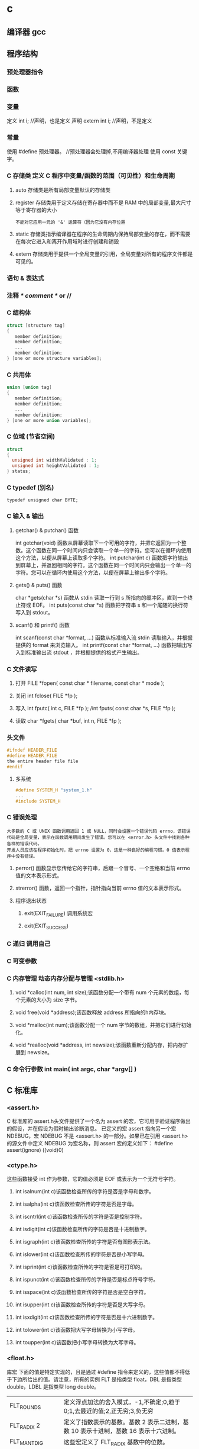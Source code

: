 * c 
** 编译器 gcc
** 程序结构
*** 预处理器指令
*** 函数
*** 变量
定义 int i; //声明，也是定义
声明 extern int i; //声明，不是定义
*** 常量
使用 #define 预处理器。 //预处理器会处理掉,不用编译器处理
使用 const 关键字。
*** C 存储类 定义 C 程序中变量/函数的范围（可见性）和生命周期
**** auto 存储类是所有局部变量默认的存储类
**** register 存储类用于定义存储在寄存器中而不是 RAM 中的局部变量,最大尺寸等于寄存器的大小
: 不能对它应用一元的 '&' 运算符（因为它没有内存位置
**** static 存储类指示编译器在程序的生命周期内保持局部变量的存在，而不需要在每次它进入和离开作用域时进行创建和销毁
**** extern 存储类用于提供一个全局变量的引用，全局变量对所有的程序文件都是可见的。
*** 语句 & 表达式
*** 注释 /* comment */ or //
*** C 结构体
#+BEGIN_SRC c
struct [structure tag]
{
   member definition;
   member definition;
   ...
   member definition;
} [one or more structure variables]; 
#+END_SRC
*** C 共用体
#+BEGIN_SRC c
union [union tag]
{
   member definition;
   member definition;
   ...
   member definition;
} [one or more union variables];  
#+END_SRC
*** C 位域 (节省空间)
#+BEGIN_SRC c
struct
{
  unsigned int widthValidated : 1;
  unsigned int heightValidated : 1;
} status;
#+END_SRC
*** C typedef (别名)
: typedef unsigned char BYTE;
*** C 输入 & 输出
**** getchar() & putchar() 函数
int getchar(void) 函数从屏幕读取下一个可用的字符，并把它返回为一个整数。这个函数在同一个时间内只会读取一个单一的字符。您可以在循环内使用这个方法，以便从屏幕上读取多个字符。
int putchar(int c) 函数把字符输出到屏幕上，并返回相同的字符。这个函数在同一个时间内只会输出一个单一的字符。您可以在循环内使用这个方法，以便在屏幕上输出多个字符。
**** gets() & puts() 函数
char *gets(char *s) 函数从 stdin 读取一行到 s 所指向的缓冲区，直到一个终止符或 EOF。
int puts(const char *s) 函数把字符串 s 和一个尾随的换行符写入到 stdout。
**** scanf() 和 printf() 函数
int scanf(const char *format, ...) 函数从标准输入流 stdin 读取输入，并根据提供的 format 来浏览输入。
int printf(const char *format, ...) 函数把输出写入到标准输出流 stdout ，并根据提供的格式产生输出。
*** C 文件读写
**** 打开 FILE *fopen( const char * filename, const char * mode );
**** 关闭 int fclose( FILE *fp );
**** 写入 int fputc( int c, FILE *fp ); /int fputs( const char *s, FILE *fp );
**** 读取 char *fgets( char *buf, int n, FILE *fp );
*** 头文件
#+BEGIN_SRC c
#ifndef HEADER_FILE
#define HEADER_FILE
the entire header file file
#endif
#+END_SRC
**** 多系统
#+BEGIN_SRC c
 #define SYSTEM_H "system_1.h"
 ...
 #include SYSTEM_H
#+END_SRC
*** C 错误处理
: 大多数的 C 或 UNIX 函数调用返回 1 或 NULL，同时会设置一个错误代码 errno，该错误代码是全局变量，表示在函数调用期间发生了错误。您可以在 <error.h> 头文件中找到各种各样的错误代码。
: 开发人员应该在程序初始化时，把 errno 设置为 0，这是一种良好的编程习惯。0 值表示程序中没有错误。
**** perror() 函数显示您传给它的字符串，后跟一个冒号、一个空格和当前 errno 值的文本表示形式。
**** strerror() 函数，返回一个指针，指针指向当前 errno 值的文本表示形式。
**** 程序退出状态
*****  exit(EXIT_FAILURE) 调用系统宏
*****  exit(EXIT_SUCCESS)
*** C 递归 调用自己
*** C 可变参数
*** C 内存管理 动态内存分配与管理 <stdlib.h>
**** void *calloc(int num, int size);该函数分配一个带有 num 个元素的数组，每个元素的大小为 size 字节。
**** void free(void *address);该函数释放 address 所指向的h内存块。
**** void *malloc(int num);该函数分配一个 num 字节的数组，并把它们进行初始化。
**** void *realloc(void *address, int newsize);该函数重新分配内存，把内存扩展到 newsize。
*** C 命令行参数 int main( int argc, char *argv[] ) 
** C 标准库
*** <assert.h>
 C 标准库的 assert.h头文件提供了一个名为 assert 的宏，它可用于验证程序做出的假设，并在假设为假时输出诊断消息。
已定义的宏 assert 指向另一个宏 NDEBUG，宏 NDEBUG 不是 <assert.h> 的一部分。如果已在引用 <assert.h> 的源文件中定义 NDEBUG 为宏名称，则 assert 宏的定义如下：
#define assert(ignore) ((void)0)
*** <ctype.h>
这些函数接受 int 作为参数，它的值必须是 EOF 或表示为一个无符号字符。
**** int isalnum(int c)该函数检查所传的字符是否是字母和数字。
**** int isalpha(int c)该函数检查所传的字符是否是字母。
**** int iscntrl(int c)该函数检查所传的字符是否是控制字符。
**** int isdigit(int c)该函数检查所传的字符是否是十进制数字。
**** int isgraph(int c)该函数检查所传的字符是否有图形表示法。
**** int islower(int c)该函数检查所传的字符是否是小写字母。
**** int isprint(int c)该函数检查所传的字符是否是可打印的。
**** int ispunct(int c)该函数检查所传的字符是否是标点符号字符。
**** int isspace(int c)该函数检查所传的字符是否是空白字符。
**** int isupper(int c)该函数检查所传的字符是否是大写字母。
**** int isxdigit(int c)该函数检查所传的字符是否是十六进制数字。
**** int tolower(int c)该函数把大写字母转换为小写字母。
**** int toupper(int c)该函数把小写字母转换为大写字母。
*** <float.h>
库宏
下面的值是特定实现的，且是通过 #define 指令来定义的，这些值都不得低于下边所给出的值。请注意，所有的实例 FLT 是指类型 float，DBL 是指类型 double，LDBL 是指类型 long double。
| FLT_ROUNDS          | 定义浮点加法的舍入模式，-1,不确定;0,趋于0;1,去最近的值;2,正无穷;3,负无穷            |
| FLT_RADIX 2         | 定义了指数表示的基数。基数 2 表示二进制，基数 10 表示十进制，基数 16 表示十六进制。 |
| FLT_MANT_DIG        | 这些宏定义了 FLT_RADIX 基数中的位数。                                               |
| FLT_DIG 6           | 这些宏定义了舍入后不会改变表示的十进制数字的最大值（基数 10）。                     |
| FLT_MIN_EXP         | 这些宏定义了基数为 FLT_RADIX 时的指数的最小负整数值。          |
| LDBL_MIN_10_EXP -37 | 这些宏定义了基数为 10 时的指数的最小负整数值。                 |
| LDBL_MAX_EXP        | 这些宏定义了基数为 FLT_RADIX 时的指数的最大整数值。                                 |
| LDBL_MAX_10_EXP +37 | 这些宏定义了基数为 10 时的指数的最大整数值。                                        |
| LDBL_MAX 1E+37      | 这些宏定义最大的有限浮点值。                                                        |
| LDBL_EPSILON 1E-9   | 这些宏定义了可表示的最小有效数字。                                                  |
| LDBL_MIN 1E-37      | 这些宏定义了最小的浮点值。                                                          |
*** limits.h
*** float.h
*** string.h
* apue
***  Files and Directories
filesystem  filename 文件属性
文件名
路径名 /开头的是绝对路径
***  Input and Output        
***  Programs and Processes  
***  Error Handling        
***  User Identification   
***  Signals         
***  Time Values                                                    
***  System Calls and Library Functions                             
***  Summary                                                        
*** Chapter 2.   UNIX Standardization and Implementations                
***  Introduction                                                    
***  UNIX Standardization                                            
***  ISO C                                                         
    sert.h>         verify program assertion 
    mplex.h>        complex arithmetic support 
    ype.h>          character classiﬁcation and mapping support 
    rno.h>          error codes (Section 1.7) 
    nv.h>           ﬂoating-point environment 
    oat.h>          ﬂoating-point constants and characteristics 
    ttypes.h>       integer type format conversion 
    o646.h>         macros for assignment, relational, and unary operators 
    mits.h>         implementation constants (Section 2.5) 
    cale.h>         locale categories and related deﬁnitions 
    th.h>           mathematical function and type declarations and constants 
    tjmp.h>         nonlocal goto (Section 7.10) 
    gnal.h>         signals (Chapter 10) 
    darg.h>         variable argument lists 
    dbool.h>        Boolean type and values 
    ddef.h>         standard deﬁnitions 
    dint.h>         integer types 
    dio.h>          standard I/O library (Chapter 5) 
    dlib.h>         utility functions 
    ring.h>         string operations 
    math.h>         type-generic math macros 
    me.h>           time and date (Section 6.10) 
    har.h>          extended multibyte and wide character support 
    type.h>         wide character classiﬁcation and mapping support 

***  IEEE POSIX                                                    
         <aio.h>              asynchronous I/O 
         <cpio.h>             cpio archive values 
         <dirent.h>           directory entries (Section 4.22) 
         <dlfcn.h>            dynamic linking 
         <fcntl.h>            ﬁle control (Section 3.14) 
         <fnmatch.h>          ﬁlename-matching types 
         <glob.h>             pathname pattern-matching and generation 
         <grp.h>              group ﬁle (Section 6.4) 
         <iconv.h>            codeset conversion utility 
         <langinfo.h>         language information constants 
         <monetary.h>         monetary types and functions 
         <netdb.h>            network database operations 
         <nl_types.h>         message catalogs 
         <poll.h>             poll function (Section 14.4.2) 
         <pthread.h>          threads (Chapters 11 and 12) 
         <pwd.h>              password ﬁle (Section 6.2) 
         <regex.h>            regular expressions 
         <sched.h>            execution scheduling 
         <semaphore.h>        semaphores 
         <strings.h>          string operations 
         <tar.h>              tar archive values 
         <termios.h>          terminal I/O (Chapter 18) 
         <unistd.h>           symbolic constants 
         <wordexp.h>          word-expansion deﬁnitions 
         <arpa/inet.h>        Internet deﬁnitions (Chapter 16) 
         <net/if.h>           socket local interfaces (Chapter 16) 
         <netinet/in.h>       Internet address family (Section 16.3) 
         <netinet/tcp.h>      Transmission Control Protocol deﬁnitions 
         <sys/mman.h>         memory management declarations 
         <sys/select.h>       selectfunction (Section 14.4.1) 
         <sys/socket.h>       sockets interface (Chapter 16) 
         <sys/stat.h>         ﬁle status (Chapter 4) 
         <sys/statvfs.h>      ﬁle system information 
         <sys/times.h>        process times (Section 8.17) 
         <sys/types.h>        primitive system data types (Section 2.8) 
         <sys/un.h>           UNIX domain socket deﬁnitions (Section 17.2) 
         <sys/utsname.h>      system name (Section 6.9) 
         <sys/wait.h>         process control (Section 8.6) 

***  The Single UNIX Specification                                 
***  FIPS                                                          
***  UNIX System Implementations                                     
***  UNIX System V Release 4                                       
*** 2.3.4  Linux                                                         
*** 2.3.5  Mac OS X                                                      
*** 2.3.6  Solaris                                                       
*** 2.3.7  Other UNIX Systems                                            
*** 2.4  Relationship of Standards and Implementations                     
***                                                                      
*** 2.5  Limits                                                          
*** 2.5.1  ISO C Limits                                                  
*** 2.5.2  POSIX Limits                                                  
*** 2.5.3  XSI Limits                                                    
*** 2.5.4  sysconf, pathconf, and fpathconf Functions                      
***                                                                      
*** 
*** 2.5.5  Indeterminate Runtime Limits                                  
*** 2.6  Options                                                         
*** 2.7  Feature Test Macros                                             
*** 2.8  Primitive System Data Types     
*** 2.9  Differences Between Standards   
*** 2.10  Summary         
*** Chapter 3.   File I/O                                               
*** 3.1  Introduction                                                   
*** 3.2  File Descriptors                                               
*** 3.3  open and openat Functions                                      
*** 3.4  creat Function                                                 
*** 3.5  close Function                                                 
*** 3.6  lseek Function                                                 
*** 3.7  read Function                                                  
*** 3.8  write Function                                                 
*** 3.9  I/O Efficiency                                                 
*** 3.10  File Sharing                                                  
*** 3.11  Atomic Operations                                             
*** 3.12  dup and dup2 Functions                                        
*** 3.13  sync, fsync, and fdatasync Functions                          
*** 3.14  fcntl Function                                                
*** 3.15  ioctl Function                                                
*** 3.16  /dev/fd                                                       
*** 3.17  Summary                                                       
*** Chapter 4.   Files and Directories                                  
*** 4.1  Introduction                                                   
*** 4.2  stat, fstat, fstatat, and lstat Functions                         
***                                                                     
*** 4.3  File Types                                                     
*** 4.4  Set-User-ID and Set-Group-ID                                   
*** 4.5  File Access Permissions                                        
*** 4.6  Ownership of New Files and Directories                            
*** 
*** 4.7  access and faccessat Functions      
*** 4.8  umask Function       
*** 4.9  chmod, fchmod, and fchmodat Functions      
*** 4.10  Sticky Bit       
*** 4.11  chown, fchown, fchownat, and lchown Functions                    
***                                                                    
*** 4.12  File Size                                                    
*** 4.13  File Truncation                                              
*** 4.14  File Systems                                                 
*** 4.15  link, linkat, unlink, unlinkat, and remove                       
*** Functions                                                          
*** 4.16  rename and renameat Functions                                
*** 4.17  Symbolic Links                                               
*** 4.18  Creating and Reading Symbolic Links                          
*** 4.19  File Times                                                   
*** 4.20  futimens, utimensat, and utimes Functions                        
***                                                                    
*** 4.21  mkdir, mkdirat, and rmdir Functions                          
*** 4.22  Reading Directories                                          
*** 4.23  chdir, fchdir, and getcwd Functions                          
*** 4.24  Device Special Files                                         
*** 4.25  Summary of File Access Permission Bits                           
***                                                                    
*** 4.26  Summary                                                      
*** Chapter 5.   Standard I/O Library                                  
*** 5.1  Introduction                                                  
*** 5.2  Streams and FILE Objects                                      
*** 5.3  Standard Input, Standard Output, and Standard                     
*** Error                                                              
*** 5.4  Buffering                                                     
*** 5.5  Opening a Stream                                              
*** 5.6  Reading and Writing a Stream                                  
*** 5.7  Line-at-a-Time I/O                                            
*** 5.8  Standard I/O Efficiency                                       
*** 5.9  Binary I/O                                                    
*** 5.10  Positioning a Stream                                         
*** 5.11  Formatted I/O                                                
*** 5.12  Implementation Details                                       
*** 5.13  Temporary Files                                              
*** 5.14  Memory Streams                                               
*** 5.15  Alternatives to Standard I/O                                 
*** 5.16  Summary                                                      
*** Chapter 6.   System Data Files and Information                     
*** 6.1  Introduction                                                  
*** 6.2  Password File                                                 
*** 6.3  Shadow Passwords                                              
*** 6.4  Group File                                                    
*** 6.5  Supplementary Group IDs                                       
*** 6.6  Implementation Differences                                    
*** 6.7  Other Data Files                                              
*** 6.8  Login Accounting                                              
*** 6.9  System Identification                                         
*** 6.10  Time and Date Routines                                       
*** 6.11  Summary                                                      
*** Chapter 7.   Process Environment                                   
*** 7.1  Introduction                                                  
*** 7.2  main Function                                                 
*** 7.3  Process Termination                                           
*** 7.4  Command-Line Arguments                                        
*** 7.5  Environment List                                              
*** 7.6  Memory Layout of a C Program                                  
*** 7.7  Shared Libraries                                              
*** 7.8  Memory Allocation                                             
*** 7.9  Environment Variables                                         
*** 7.10  setjmp and longjmp Functions                                 
*** 7.11  getrlimit and setrlimit Functions                            
*** 7.12  Summary                                                      
*** Chapter 8.   Process Control                                       
*** 8.1  Introduction                                                  
*** 8.2  Process Identifiers                                           
*** 8.3  fork Function                                                 
*** 8.4  vfork Function                                                
*** 8.5  exit Functions                                                
*** 8.6  wait and waitpid Functions                                    
*** 8.7  waitid Function                                               
*** 8.8  wait3 and wait4 Functions                                     
*** 8.9  Race Conditions                                               
*** 8.10  exec Functions                                               
*** 8.11  Changing User IDs and Group IDs                              
*** 8.12  Interpreter Files                                            
*** 8.13  system Function                                              
*** 8.14  Process Accounting                                           
*** 8.15  User Identification                                          
*** 8.16  Process Scheduling                                           
*** 8.17  Process Times                                                
*** 8.18  Summary                                                      
*** Chapter 9.   Process Relationships                                 
*** 9.1  Introduction                                                  
*** 9.2  Terminal Logins                                               
*** 9.3  Network Logins                                                
*** 9.4  Process Groups                                                
*** 9.5  Sessions                                                      
*** 9.6  Controlling Terminal                                          
*** 9.7  tcgetpgrp, tcsetpgrp, and tcgetsid Functions                      
***                                                                    
*** 9.8  Job Control                                                   
*** 9.9  Shell Execution of Programs                                   
*** 9.10  Orphaned Process Groups                                      
*** 9.11  FreeBSD Implementation                                       
*** 9.12  Summary                                                      
*** Chapter.   Signals                                              
*** 10.1  Introduction                                                 
*** 10.2  Signal Concepts                                              
*** 10.3  signal Function                                              
*** 10.4  Unreliable Signals                                           
*** 10.5  Interrupted System Calls                                     
*** 10.6  Reentrant Functions                                          
*** 10.7  SIGCLD Semantics                                             
*** 10.8  Reliable-Signal Terminology and Semantics      
*** 10.9  kill and raise Functions                                     
*** 10.10  alarm and pause Functions                                   
*** 10.11  Signal Sets                                                 
*** 10.12  sigprocmask Function                                        
*** 10.13  sigpending Function                                         
*** 10.14  sigaction Function                                          
*** 10.15  sigsetjmp and siglongjmp Functions                          
*** 10.16  sigsuspend Function                                         
*** 10.17  abort Function                                              
*** 10.18  system Function                                             
*** 10.19  sleep, nanosleep, and clock_nanosleep Functions                 
***                                                                    
*** 10.20  sigqueue Function                                           
*** 10.21  Job-Control Signals                                         
*** 10.22  Signal Names and Numbers                                    
*** 10.23  Summary                                                     
*** Chapter 11.   Threads                                              
*** 11.1  Introduction                                                 
*** 11.2  Thread Concepts                                              
*** 11.3  Thread Identification                                        
*** 11.4  Thread Creation                                              
*** 11.5  Thread Termination                                           
*** 11.6  Thread Synchronization                                       
*** 11.6.1  Mutexes                                                    
*** 11.6.2  Deadlock Avoidance                                         
*** 11.6.3  pthread_mutex_timedlock Function                           
*** 11.6.4  Reader-Writer Locks                                        
*** 11.6.5  Reader-Writer Locking with Timeouts
*** 11.6.6  Condition Variables                                        
*** 11.6.7  Spin Locks                                                 
*** 11.6.8  Barriers                                                   
*** 11.7  Summary                                                      
*** Chapter 12.   Thread Control                                       
*** 12.1  Introduction                                                 
*** 12.2  Thread Limits                                                
*** 12.3  Thread Attributes                                            
*** 12.4  Synchronization Attributes                                   
*** 12.4.1  Mutex Attributes                                           
*** 12.4.2  Reader-Writer Lock Attributes                              
*** 12.4.3  Condition Variable Attributes                              
*** 12.4.4  Barrier Attributes                                         
*** 12.5  Reentrancy                                                   
*** 12.6  Thread-Specific Data                                         
*** 12.7  Cancel Options                                               
*** 12.8  Threads and Signals                                          
*** 12.9  Threads and fork                                             
*** 12.10  Threads and I/O                                             
*** 12.11  Summary                                                     
*** Chapter 13.   Daemon Processes                                     
*** 13.1  Introduction                                                 
*** 13.2  Daemon Characteristics                                       
*** 13.3  Coding Rules                                                 
*** 13.4  Error Logging                                                
*** 13.5  Single-Instance Daemons                                      
*** 13.6  Daemon Conventions                                           
*** 13.7  Client-Server Model                                          
*** 13.8  Summary                                                      
*** Chapter 14.   Advanced I/O                                         
*** 14.1  Introduction                                                 
*** 14.2  Nonblocking I/O                                              
*** 14.3  Record Locking                                               
*** 14.4  I/O Multiplexing                                             
*** 14.4.1  select and pselect Functions                               
*** 14.4.2  poll Function                                              
*** 14.5  Asynchronous I/O                                             
*** 14.5.1  System V Asynchronous I/O                                  
*** 14.5.2  BSD Asynchronous I/O                                       
*** 14.5.3  POSIX Asynchronous I/O                                     
*** 14.6  readv and writev Functions                                   
*** 14.7  readn and writen Functions                                   
*** 14.8  Memory-Mapped I/O                                            
*** 14.9  Summary                                                      
*** Chapter 15.   Interprocess Communication                           
*** 15.1  Introduction                                                 
*** 15.2  Pipes                                                        
*** 15.3  popen and pclose Functions                                   
*** 15.4  Coprocesses                                                  
*** 15.5  FIFOs                                                        
*** 15.6  XSI IPC                                                      
*** 15.6.1  Identifiers and Keys                                       
*** 15.6.2  Permission Structure                                       
*** 15.6.3  Configuration Limits                                       
*** 15.6.4  Advantages and Disadvantages                               
*** 15.7  Message Queues                                               
*** 15.8  Semaphores                                                   
*** 15.9  Shared Memory                                                
*** 15.10  POSIX Semaphores                                            
*** 15.11  Client-Server Properties                                    
*** 15.12  Summary                                                     
*** Chapter 16.   Network IPC: Sockets                                 
*** 16.1  Introduction                                                 
*** 16.2  Socket Descriptors                                           
*** 16.3  Addressing                                                   
*** 16.3.1  Byte Ordering                                              
*** 16.3.2  Address Formats                                            
*** 16.3.3  Address Lookup                                             
*** 16.3.4  Associating Addresses with Sockets                         
*** 16.4  Connection Establishment                                     
*** 16.5  Data Transfer                                                
*** 16.6  Socket Options                                               
*** 16.7  Out-of-Band Data                                             
*** 16.8  Nonblocking and Asynchronous I/O                             
*** 16.9  Summary                                                      
*** Chapter 17.   Advanced IPC                                         
*** 17.1  Introduction                                                 
*** 17.2  UNIX Domain Sockets                                          
*** 17.2.1  Naming UNIX Domain Sockets                                 
*** 17.3  Unique Connections                                           
*** 17.4  Passing File Descriptors                                     
*** 17.5  An Open Server, Version 1                                    
*** 17.6  An Open Server, Version 2                                    
*** 17.7  Summary                                                      
*** Chapter 18.   Terminal I/O                                         
*** 18.1  Introduction                                                 
*** 18.2  Overview                                                     
*** 18.3  Special Input Characters                                     
*** 18.4  Getting and Setting Terminal Attributes                          
***                                                                    
*** 18.5  Terminal Option Flags                                        
*** 18.6  stty Command                                                 
*** 18.7  Baud Rate Functions                                          
*** 18.8  Line Control Functions                                       
*** 18.9  Terminal Identification                                      
*** 18.10  Canonical Mode                                              
*** 18.11  Noncanonical Mode                                           
*** 18.12  Terminal Window Size                                        
*** 18.13  termcap, terminfo, and curses                               
*** 18.14  Summary                                                     
*** Chapter 19.   Pseudo Terminals                                     
*** 19.1  Introduction                                                 
*** 19.2  Overview                                                     
*** 19.3  Opening Pseudo-Terminal Devices                              
*** 19.4  pty_fork Function                                            
*** 19.5  pty Program                                                  
*** 19.6  Using the pty Program                                        
*** 19.7  Advanced Features                                            
*** 19.8  Summary                                                      
*** Chapter 20.   A Database Library                                   
*** 20.1  Introduction                                                 
*** 20.2  History                                                      
*** 20.3  The Library                                                  
*** 20.4  Implementation Overview                                      
*** 20.5  Centralized or Decentralized?                                
*** 20.6  Concurrency                                                  
*** 20.7  Building the Library                                         
*** 20.8  Source Code                                                  
*** 20.9  Performance                                                  
*** 20.10  Summary                                                     
*** Chapter 21.   Communicating with a Network Printer                 
*** 21.1  Introduction                                                 
*** 21.2  The Internet Printing Protocol                               
*** 21.3  The Hypertext Transfer Protocol                              
*** 21.4  Printer Spooling                                             
*** 21.5  Source Code                                                  
*** 21.6  Summary                                                      
*** Appendix A.   Function Prototypes                                  
*** Appendix B.   Miscellaneous Source Code                            
*** B.1  Our Header File                                               
*** B.2  Standard Error Routines                                       
*** Appendix C.   Solutions to Selected Exercises                      
** 文件I/O
(UNIX 文件io)
(文件 打开 读 写..)
(文件 open read write lseek close)
(文件 文件描述符 )
(惯例打开使用 STDIN_FILENO STDOUT_FILENO STDERR_FILENO)
(linux 进程 (文件描述符 1048576))
(include fcntl.h)
int open(const char *pathname, int oflag,... /*mode_t mode */);
可选一个
O_RDONLY  只读打开
O_WRONLY  只写打开
O_RDWR    读写打开

可选多个
O_APPEND
O_CREAT
O_EXCL
O_TRUNC
O_NONBLOCK

O_DSYNC
O_RSYNC
O_SYNC
LINUX 三者相同 
(特点 open 描述符 返回最小 描述符数值)

(创建文件 creat(const char *pathname,mode_t mode) open(pathname, o_wronly | o_creat | o_trunc, mode))
* PHP(物质/联系/便利)
数组
变量作用域
local（局部）
global（全局）来自于$var= $GLOBALS["var"] === global $var(建立一个引用,不能赋值)
**** static（静态）
*** 常量数据
****  定义 define("const",33);
****  预定义(全局)
***** __file__ | __FILE__ 函数返回的是脚本所在在的路径
***** 服务器数据 $_SERVER
	$_SERVER["SERVER_PORT"]  //获取端口  
	$_SERVER['HTTP_HOST']  	 //获取域名或主机地址 如test.cn
  	$_SERVER['SERVER_NAME']  //获取域名或主机地址 注：只是主域名如test.cn
	$_SERVER["REQUEST_URI"]  //获取域名后的详细地址 如：/index.php?id=123 ...  
	$_SERVER['SERVER_ROOT']  //请求的网页主目录
: $_SERVER['SCRIPT_NAME']  //包含当前脚本的路径
: $_SERVER['PHP_SELF']  //获取PHP文件名 
: 以 CGI 方式運行，二者就有明顯不同的差異,一般差不多的
	$_SERVER["QUERY_STRING"]  //获取PHP后的网址参数  
	$_SERVER['HTTP_REFERER']  //来源网页的详细地址  
	HTTPReferer是header的一部分，当浏览器向web服务器发送请求的时候，一般会带上Referer，告诉服务器我是从哪个页面链接过来的，
	服务器基此可以获得一些信息用于处理
  $_SESSION["7ad25498e6faec7e_userid"]=$manager['adminid'];
***** 客户机数据 $_POST  $_GET 
*** 生成器
**** 函数 调用的参数是一份拷贝
***** 定义 function
***** 定义引用返回function &functionname
引用返回用在当你想用函数找到引用该被绑定的一个变量上面.
#+BEGIN_SRC php -n -r 
    function &find_var($param){
return $found_var;
}
$foo=&find_var($bar);
$foo->x=2;
#+END_SRC
**** 库函数
***** array 
	foreach($array as $key=>$value){}遍历数组
	each() 函数返回当前元素的键名和键值，并将内部指针向前移动。
	该元素的键名和键值会被返回带有四个元素的数组中。两个元素（1 和 Value）包含键值，两个元素（0 和 Key）包含键名。
	array()创建数组
	current() - 返回数组中的当前元素的值
	end() - 将内部指针指向数组中的最后一个元素，并输出
	next() - 将内部指针指向数组中的下一个元素，并输出
	prev() - 将内部指针指向数组中的上一个元素，并输出
	reset() - 将内部指针指向数组中的第一个元素，并输出
	array_values() 函数返回一个包含给定数组中所有键值的数组，但不保留键名。
	int count ( mixed $var [, int $mode = COUNT_NORMAL ] )统计一个数组里的所有元素，或者一个对象里的东西。
	is_array() - 检测变量是否是数组
	array_count_values() returns an array using the values of array as keys and their frequency in array as values. 返回一个数组，统计的是每个值的数量，相等，数量加１
	 array_unique(array) 删除数组中重复的值,返回新数组
	 array array_filter ( array $array [, callable $callback [, int $flag = 0 ]] )  过滤器,把每个值传给callback函数,如果返回值为真，就返回过来
	 usort()	使用用户自定义的比较函数对数组进行排序。
	 array_slice(array,start,length,preserve) 函数在数组中根据条件取出一段值，并返回。
	 array()	创建数组。
	 array_change_key_case()	把数组中所有键更改为小写或大写。
	 array_chunk()	把一个数组分割为新的数组块。
	 array_column()	返回输入数组中某个单一列的值。
	 array_combine()	通过合并两个数组来创建一个新数组。
	 array_count_values()	用于统计数组中所有值出现的次数。
	 array_diff()	比较数组，返回差集（只比较键值）。
	 array_diff_assoc()	比较数组，返回差集（比较键名和键值）。
	 array_diff_key()	比较数组，返回差集（只比较键名）。
	 array_diff_uassoc()	比较数组，返回差集（比较键名和键值，使用用户自定义的键名比较函数）。
	 array_diff_ukey()	比较数组，返回差集（只比较键名，使用用户自定义的键名比较函数）。
	 array_fill()	用给定的键值填充数组。
	 array_fill_keys()	用指定键名的给定键值填充数组。
	 array_filter()	用回调函数过滤数组中的元素。
	 array_flip()	交换数组中的键和值。
	 array_intersect()	比较数组，返回交集（只比较键值）。
	 array_intersect_assoc()	比较数组，返回交集（比较键名和键值）。
	 array_intersect_key()	比较数组，返回交集（只比较键名）。
	 array_intersect_uassoc()	比较数组，返回交集（比较键名和键值，使用用户自定义的键名比较函数）。
	 array_intersect_ukey()	比较数组，返回交集（只比较键名，使用用户自定义的键名比较函数）。
	 array_key_exists()	检查指定的键名是否存在于数组中。
	 array_keys()	返回数组中所有的键名。
	 array_map()	把数组中的每个值发送到用户自定义函数，返回新的值。
	 array_merge()	把一个或多个数组合并为一个数组。
	 array_merge_recursive()	递归地合并一个或多个数组。
	 array_multisort()	对多个数组或多维数组进行排序。
	 array_pad()	用值将数组填补到指定长度。
	 array_pop()	删除数组的最后一个元素（出栈）。
	 array_product()	计算数组中所有值的乘积。
	 array_push()	将一个或多个元素插入数组的末尾（入栈）。
	 array_rand()	返回数组中一个或多个随机的键。
	 array_reduce()	通过使用用户自定义函数，以字符串返回数组。
	 array_replace()	使用后面数组的值替换第一个数组的值。
	 array_replace_recursive()	递归地使用后面数组的值替换第一个数组的值。
	 array_reverse()	以相反的顺序返回数组。
	 array_search()	搜索数组中给定的值并返回键名。
	 array_shift()	删除数组中首个元素，并返回被删除元素的值。
	 array_slice()	返回数组中被选定的部分。
	 array_splice()	删除并替换数组中指定的元素。
	 array_sum()	返回数组中值的和。
	 array_udiff()	比较数组，返回差集（只比较值，使用一个用户自定义的键名比较函数）。
	 array_udiff_assoc()	比较数组，返回差集（比较键和值，使用内建函数比较键名，使用用户自定义函数比较键值）。
	 array_udiff_uassoc()	比较数组，返回差集（比较键和值，使用两个用户自定义的键名比较函数）。
	 array_uintersect()	比较数组，返回交集（只比较值，使用一个用户自定义的键名比较函数）。
	 array_uintersect_assoc()	比较数组，返回交集（比较键和值，使用内建函数比较键名，使用用户自定义函数比较键值）。
	 array_uintersect_uassoc()	比较数组，返回交集（比较键和值，使用两个用户自定义的键名比较函数）。
	 array_unique()	删除数组中的重复值。
	 array_unshift()	在数组开头插入一个或多个元素。
:  int array_unshift ( array &$array , mixed $var [, mixed $... ] )
	 array_values()	返回数组中所有的值。
	 array_walk()	对数组中的每个成员应用用户函数。
	 array_walk_recursive()	对数组中的每个成员递归地应用用户函数。
	 arsort()	对关联数组按照键值进行降序排序。
	 asort()	对关联数组按照键值进行升序排序。
	 compact()	创建包含变量名和它们的值的数组。
	 count()	返回数组中元素的数目。
	 current()	返回数组中的当前元素。
	 each()	返回数组中当前的键／值对。
	 end()	将数组的内部指针指向最后一个元素。
	 extract()	从数组中将变量导入到当前的符号表。
	 in_array()	检查数组中是否存在指定的值。
: bool in_array ( mixed $needle , array $haystack [, bool $strict = FALSE ] )
: 在 haystack[干草堆] 中搜索 needle[针]，如果没有设置 strict[严格的] 则使用宽松的比较。 
	 key()	从关联数组中取得键名。
	 krsort()	对数组按照键名逆向排序。
	 ksort()	对数组按照键名排序。
	 list()	把数组中的值赋给一些变量。
	 natcasesort()	用“自然排序”算法对数组进行不区分大小写字母的排序。
	 natsort()	用“自然排序”算法对数组排序。
	 next()	将数组中的内部指针向前移动一位。
	 pos()	current() 的别名。
	 prev()	将数组的内部指针倒回一位。
	 range()	创建包含指定范围单元的数组。
	 reset()	将数组的内部指针指向第一个元素。
	 rsort()	对数组逆向排序。
	 shuffle()	将数组打乱。
	 sizeof()	count() 的别名。
	 sort()	对数组排序。
	 uasort()	使用用户自定义的比较函数对数组中的键值进行排序。
	 uksort()	使用用户自定义的比较函数对数组中的键名进行排序。

: print_r(array_filter($array1, "odd"));
***** date
	 date(Y年m月d日l星期/M英文月,而不是数字)
	 ((int)date('h')+8)时间,东八区要加8小时
	 h - 带有首位零的 12 小时小时格式
	 i - 带有首位零的分钟 (minute)
	 s - 带有首位零的秒（00 -59）(second)
	 a - 小写的午前和午后（am 或 pm）ante (before) meridiem post meridiem
	 cal_days_in_month()	针对指定的年份和历法，返回一个月中的天数。
	 cal_from_jd()	把儒略日计数转换为指定历法的日期。
	 cal_info()	返回有关指定历法的信息。
	 cal_to_jd()	把指定历法中的日期转换为儒略日计数。
	 easter_date()	返回指定年份的复活节午夜的 Unix 时间戳。
	 easter_days()	返回指定年份的复活节与 3 月 21 日之间的天数。
	 frenchtojd()	把法国共和历的日期转换成为儒略日计数。
	 gregoriantojd()	把格利高里历法的日期转换成为儒略日计数。
	 jddayofweek()	返回日期在周几。
	 jdmonthname()	返回月的名称。
	 jdtofrench()	把儒略日计数转换为法国共和历的日期。
	 jdtogregorian()	将格利高里历法转换成为儒略日计数。
	 jdtojewish()	把儒略日计数转换为犹太历法的日期。
	 jdtojulian()	把儒略日计数转换为儒略历法的日期。
	 jdtounix()	把儒略日计数转换为 Unix 时间戳。
	 jewishtojd()	把犹太历法的日期转换为儒略日计数。
	 juliantojd()	把儒略历法的日期转换为儒略日计数。
	 unixtojd()	把 Unix 时间戳转换为儒略日计数。

	 Date/Time 函数的行为受到 php.ini 中设置的影响：
	 date.timezone 	默认时区（所有的 Date/Time 函数使用该选项） 	
	 date.default_latitude 	默认纬度（date_sunrise() 和 date_sunset() 使用该选项）
	 date.default_longitude 	默认经度（date_sunrise() 和 date_sunset() 使用该选项）
	 date.sunrise_zenith 	默认日出天顶（date_sunrise() 和 date_sunset() 使用该选项）
	 date.sunset_zenith 	默认日落天顶（date_sunrise() 和 date_sunset() 使用该选项）
	 PHP 5 Date/Time 函数
	 函数 	描述
	 checkdate() 	验证格利高里日期。
	 date_add() 	添加日、月、年、时、分和秒到日期。
	 date_create_from_format() 	返回根据指定格式进行格式化的新的 DateTime 对象。
	 date_create() 	返回新的 DateTime 对象。
	 date_date_set() 	设置新日期。
	 date_default_timezone_get() 	返回由所有的 Date/Time 函数使用的默认时区。
	 date_default_timezone_set() 	设置由所有的 Date/Time 函数使用的默认时区。
	 date_diff() 	返回两个日期间的差值。
	 date_format() 	返回根据指定格式进行格式化的日期。
	 date_get_last_errors() 	返回日期字符串中的警告/错误。
	 date_interval_create_from_date_string() 	从字符串的相关部分建立 DateInterval。
	 date_interval_format() 	格式化时间间隔。
	 date_isodate_set() 	设置 ISO 日期。
	 date_modify() 	修改时间戳。
	 date_offset_get() 	返回时区偏移。
	 date_parse_from_format() 	根据指定的格式返回带有关于指定日期的详细信息的关联数组。
	 date_parse() 	返回带有关于指定日期的详细信息的关联数组。
	 date_sub() 	从指定日期减去日、月、年、时、分和秒。
	 date_sun_info() 	返回包含有关指定日期与地点的日出/日落和黄昏开始/黄昏结束的信息的数组。
	 date_sunrise() 	返回指定日期与位置的日出时间。
	 date_sunset() 	返回指定日期与位置的日落时间。
	 date_time_set() 	设置时间。
	 date_timestamp_get() 	返回 Unix 时间戳。
	 date_timestamp_set() 	设置基于 Unix 时间戳的日期和时间。
	 date_timezone_get() 	返回给定 DateTime 对象的时区。
	 date_timezone_set() 	设置 DateTime 对象的时区。
	 date() 	格式化本地日期和时间。
	 getdate() 	返回某个时间戳或者当前本地的日期/时间的日期/时间信息。
	 gettimeofday() 	返回当前时间。
	 gmdate() 	格式化 GMT/UTC 日期和时间。
	 gmmktime() 	返回 GMT 日期的 UNIX 时间戳。
	 gmstrftime() 	根据区域设置对 GMT/UTC 日期和时间进行格式化。
	 idate() 	将本地时间/日期格式化为整数。
	 localtime() 	返回本地时间。
	 microtime() 	返回当前时间的微秒数。
	 mktime() 	返回日期的 Unix 时间戳。
	 strftime() 	根据区域设置对本地时间/日期进行格式化。
	 strptime() 	解析由 strftime() 生成的时间/日期。
	 strtotime() 	将任何英文文本的日期或时间描述解析为 Unix 时间戳。
	 time() 	返回当前时间的 Unix 时间戳。
	 timezone_abbreviations_list() 	返回包含夏令时、偏移量和时区名称的关联数组。
	 timezone_identifiers_list() 	返回带有所有时区标识符的索引数组。
	 timezone_location_get() 	返回指定时区的位置信息。
	 timezone_name_from_abbr() 	根据时区缩略语返回时区名称。
	 timezone_name_get() 	返回时区的名称。
	 timezone_offset_get() 	返回相对于 GMT 的时区偏移。
	 timezone_open() 	创建新的 DateTimeZone 对象。
	 timezone_transitions_get() 	返回时区的所有转换。
	 timezone_version_get() 	返回时区数据库的版本。

***** file
	  fopen("filename",'w')  //可以指定绝对路径或相对路径
	  "r" 	只读方式打开，将文件指针指向文件头。
	  "r+" 	读写方式打开，将文件指针指向文件头。
	  "w" 	写入方式打开，将文件指针指向文件头并将文件大小截为零。如果文件不存在则尝试创建之。
	  "w+" 	读写方式打开，将文件指针指向文件头并将文件大小截为零。如果文件不存在则尝试创建之。
	  "a" 	写入方式打开，将文件指针指向文件末尾。如果文件不存在则尝试创建之。
	  "a+" 	读写方式打开，将文件指针指向文件末尾。如果文件不存在则尝试创建之。
	  "x" 	创建并以写入方式打开，将文件指针指向文件头。如果文件已存在，则报错.
	  basename() 	返回路径中的文件名部分。
	  chgrp() 	改变文件组。 	
	  chmod() 	改变文件模式。 
	  chown() 	改变文件所有者。 	
	  clearstatcache() 	清除文件状态缓存。 	
	  fopen() 可以通过http路径打开,可以在php.ini 中配置allow_url_fopen   //unix中要注意文件的访问权限
	  copy() 	复制文件。
	  fread(filepoint,length)	读取打开的文件。
	  fwrite(file,string,length)   
	  file_get_contents(filepath) 函数把整个文件读入一个字符串中。
	  file_put_contents(filepath,filecontent) 在ftp中要用到flags和context标志
	  basename()
	  is_readable()
	  fgets()
	  fgetss() 去掉文件中的html格式
	  readfile(filename) 输出到浏览器
	  file(file) 返回值是文件内容
	  fgetc()
	  file_exists()
	  filesize()
	  unlink() 删除文件
	  rewind()
	  fseek()
	  ftell()
	  delete() 	参见 unlink() 或 unset()。 	 
	  dirname() 	返回路径中的目录名称部分。 	
	  disk_free_space() 	返回目录的可用空间。 	
	  disk_total_space() 	返回一个目录的磁盘总容量。
	  diskfreespace() 	disk_free_space() 的别名。
	  fclose() 	关闭打开的文件。 	
	  feof() 	测试文件指针是否到了文件结束的位置。 	
	  fflush() 	向打开的文件输出缓冲内容。 
	  fgetc() 	从打开的文件中返回字符。 
	  fgetcsv() 	从打开的文件中解析一行，校验 CSV 字段。 	
	  fgets() 	从打开的文件中返回一行。 	
	  fgetss() 	从打开的文件中读取一行并过滤掉 HTML 和 PHP 标记。 	  file() 	把文件读入一个数组中。 	
	  file_exists() 	检查文件或目录是否存在。
	  file_get_contents() 	将文件读入字符串。 	
	  file_put_contents() 	将字符串写入文件。 	
	  fileatime() 	返回文件的上次访问时间。 	
	  filectime() 	返回文件的上次改变时间。 	
	  filegroup() 	返回文件的组 ID。 	
	  fileinode() 	返回文件的 inode 编号。 
	  filemtime() 	返回文件的上次修改时间。
	  fileowner() 	文件的 user ID （所有者）。
	  fileperms() 	返回文件的权限。 	
	  filesize() 	返回文件大小。 	
	  filetype() 	返回文件类型。 	
	  flock() 	锁定或释放文件。
	  fnmatch() 	根据指定的模式来匹配文件名或字符串。 	
	  fopen() 	打开一个文件或 URL。 	
	  fpassthru() 	从打开的文件中读数据，直到 EOF，并向输出缓冲写结果
	  fputcsv() 	将行格式化为 CSV 并写入一个打开的文件中。 	
	  fputs() 	fwrite() 的别名。 	
	  fread() 	读取打开的文件。 	
	  fscanf() 	根据指定的格式对输入进行解析。
	  fseek() 	在打开的文件中定位。 	
	  fstat() 	返回关于一个打开的文件的信息。
	  ftell() 	返回文件指针的读/写位置 
	  ftruncate() 	将文件截断到指定的长度。
	  fwrite() 	写入文件。 	
	  glob() 	返回一个包含匹配指定模式的文件名/目录的数组。 	
	  is_dir() 	判断指定的文件名是否是一个目录。 	
	  is_executable() 	判断文件是否可执行。 	
	  is_file() 	判断指定文件是否为常规的文件。 	
	  is_link() 	判断指定的文件是否是连接。 	
	  is_readable() 	判断文件是否可读。 	
	  is_uploaded_file() 	判断文件是否是通过 HTTP POST 上传的。 	
	  is_writable() 	判断文件是否可写。 	
	  is_writeable() 	is_writable() 的别名。 	
	  link() 	创建一个硬连接。 	
	  linkinfo() 	返回有关一个硬连接的信息。 	
	  lstat() 	返回关于文件或符号连接的信息。 	
	  mkdir() 	创建目录。 	
	  move_uploaded_file() 	将上传的文件移动到新位置。 	
	  parse_ini_file() 	解析一个配置文件。 	
	  pathinfo() 	返回关于文件路径的信息。 	
	  pclose() 	关闭有 popen() 打开的进程。 	
	  popen() 	打开一个进程。 	
	  readfile() 	读取一个文件，并输出到输出缓冲。 	
	  readlink() 	返回符号连接的目标。 	
	  realpath() 	返回绝对路径名。 	
	  rename() 	重名名文件或目录。 	
	  rewind() 	倒回文件指针的位置。 	
	  rmdir() 	删除空的目录。 	
	  set_file_buffer() 	设置已打开文件的缓冲大小。 	
	  stat() 	返回关于文件的信息。 	
	  symlink() 	创建符号连接。 	
	  tempnam() 	创建唯一的临时文件。
	  tmpfile() 	建立临时文件。 	
	  touch() 	设置文件的访问和修改时间。 	
	  umask() 	改变文件的文件权限。 	
	  unlink() 	删除文件。

	  isset(varname)判断变量是否已经配置，就是变量存不存在值
	  unset(varname)取消配置；
	  empty(varname) 对于值是0的数返回true，这里要当心

***** Directory 函数
	 chdir()	改变当前的目录。
	 chroot()	改变根目录。
	 closedir()	关闭目录句柄。
	 dir()	返回 Directory 类的实例。
	 getcwd()	返回当前工作目录。
	 opendir()	打开目录句柄。
	 readdir()	返回目录句柄中的条目。
	 rewinddir()	重置目录句柄。
	 scandir()	返回指定目录中的文件和目录的数组。

***** PHP 过滤器用于对来自非安全来源的数据（比如用户输入）进行验证和过滤。
	  filter_has_var() 	检查是否存在指定输入类型的变量。 	5
	  filter_id() 	返回指定过滤器的 ID 号。 	5
	  filter_input() 	从脚本外部获取输入，并进行过滤。 	5
	  filter_input_array() 	从脚本外部获取多项输入，并进行过滤。 	5
	  filter_list() 	返回包含所有得到支持的过滤器的一个数组。 	5
	  filter_var_array() 	获取多项变量，并进行过滤。 	5
	  filter_var() 	获取一个变量，并进行过滤。
***** HTTP 函数允许您在其他输出被发送之前，对由 Web 服务器发送到浏览器的信息进行操作。
	  header() 	向客户端发送原始的 HTTP 报头。
	  headers_list() 	返回已发送的（或待发送的）响应头部的一个列表。
	  headers_sent() 	检查 HTTP 报头是否发送/已发送到何处。
	  setcookie() 	定义与 HTTP 报头的其余部分一共发送的 cookie。
	  setrawcookie() 	定义与 HTTP 报头的其余部分一共发送的 cookie（不进行 URL 编码）。

***** 数学 (Math) 函数能处理 integer 和 float 范围内的值。
	  abs() 	绝对值。 	3
	  acos() 	反余弦。 	3
	  acosh() 	反双曲余弦。 	4
	  asin() 	反正弦。 	3
	  asinh() 	反双曲正弦。 	4
	  atan() 	反正切。 	3
	  atan2() 	两个参数的反正切。 	3
	  atanh() 	反双曲正切。 	4
	  base_convert() 	在任意进制之间转换数字。 	3
	  bindec() 	把二进制转换为十进制。 	3
	  ceil() 	向上舍入为最接近的整数。 	3
	  cos() 	余弦。 	3
	  cosh() 	双曲余弦。 	4
	  decbin() 	把十进制转换为二进制。 	3
	  dechex() 	把十进制转换为十六进制。 	3
	  decoct() 	把十进制转换为八进制。 	3
	  deg2rad() 	将角度转换为弧度。 	3
	  exp() 	返回 Ex 的值。 	3
	  expm1() 	返回 Ex - 1 的值。 	4
	  floor() 	向下舍入为最接近的整数。 	3
	  fmod() 	返回除法的浮点数余数。 	4
	  getrandmax() 	显示随机数最大的可能值。 	3
	  hexdec() 	把十六进制转换为十进制。 	3
	  hypot() 	计算直角三角形的斜边长度。 	4
	  is_finite() 	判断是否为有限值。 	4
	  is_infinite() 	判断是否为无限值。 	4
	  is_nan() 	判断是否为合法数值。 	4
	  lcg_value() 	返回范围为 (0, 1) 的一个伪随机数。 	4
	  log() 	自然对数。 	3
	  log10() 	以 10 为底的对数。 	3
	  log1p() 	返回 log(1 + number)。 	4
	  max() 	返回最大值。 	3
	  min() 	返回最小值。 	3
	  mt_getrandmax() 	显示随机数的最大可能值。 	3
	  mt_rand() 	使用 Mersenne Twister 算法返回随机整数。 	3
	  mt_srand() 	播种 Mersenne Twister 随机数生成器。 	3
	  octdec() 	把八进制转换为十进制。 	3
	  pi() 	返回圆周率的值。 	3
	  pow() 	返回 x 的 y 次方。 	3
	  rad2deg() 	把弧度数转换为角度数。 	3
	  rand() 	返回随机整数。 	3
	  round() 	对浮点数进行四舍五入。 	3
	  sin() 	正弦。 	3
	  sinh() 	双曲正弦。 	4
	  sqrt() 	平方根。 	3
	  srand() 	播下随机数发生器种子。 	3
	  tan() 	正切。 	3
	  tanh() 	双曲正切。

***** string	
      mb_substr(strip_tags( $list["content"]),0,20) 截取字符串 对中文的支持
      ucfirst(string)->string第一个字大写
      addcslashes — 以 C 语言风格使用反斜线转义字符串中的字符
      addslashes — 使用反斜线引用字符串
      bin2hex — 函数把包含数据的二进制字符串转换为十六进制值
      chop — rtrim 的别名
      chr — 返回指定的字符
      chunk_split — 将字符串分割成小块
      convert_cyr_string — 将字符由一种 Cyrillic 字符转换成另一种
      convert_uudecode — 解码一个 uuencode 编码的字符串
      convert_uuencode — 使用 uuencode 编码一个字符串
      count_chars — 返回字符串所用字符的信息
      crc32 — 计算一个字符串的 crc32 多项式
      crypt — 单向字符串散列
******    explode — 使用一个字符串分割另一个字符串
: array explode ( string $delimiter , string $string [, int $limit ] )
    fprintf — 将格式化后的字符串写入到流
    get_html_translation_table — 返回使用 htmlspecialchars 和 htmlentities 后的转换表
    hebrev — 将逻辑顺序希伯来文（logical-Hebrew）转换为视觉顺序希伯来文（visual-Hebrew）
    hebrevc — 将逻辑顺序希伯来文（logical-Hebrew）转换为视觉顺序希伯来文（visual-Hebrew），并且转换换行符
    hex2bin — 转换十六进制字符串为二进制字符串
    html_entity_decode — Convert all HTML entities to their applicable characters
    htmlentities — Convert all applicable characters to HTML entities
    htmlspecialchars_decode — 将特殊的 HTML 实体转换回普通字符
    htmlspecialchars — Convert special characters to HTML entities
    implode — 将一个一维数组的值转化为字符串
    join — 别名 implode
    lcfirst — 使一个字符串的第一个字符小写
    levenshtein — 计算两个字符串之间的编辑距离
    localeconv — Get numeric formatting information
    ltrim — 删除字符串开头的空白字符（或其他字符）
    md5_file — 计算指定文件的 MD5 散列值
    md5 — 计算字符串的 MD5 散列值
    metaphone — Calculate the metaphone key of a string
    money_format — 将数字格式化成货币字符串
    nl_langinfo — Query language and locale information
    nl2br — 在字符串所有新行之前插入 HTML 换行标记
    number_format — 以千位分隔符方式格式化一个数字
    ord — 返回字符的 ASCII 码值
    parse_str — 将字符串解析成多个变量
    print — 输出字符串;    实际不是函数,没参数
    printf — 输出格式化字符串
    quoted_printable_decode — 将 quoted-printable 字符串转换为 8-bit 字符串
    quoted_printable_encode — 将 8-bit 字符串转换成 quoted-printable 字符串
    quotemeta — 转义元字符集
    rtrim — 删除字符串末端的空白字符（或者其他字符）
    setlocale — 设置地区信息
    sha1_file — 计算文件的 sha1 散列值
    sha1 — 计算字符串的 sha1 散列值
    similar_text — 计算两个字符串的相似度
    soundex — Calculate the soundex key of a string
    sprintf — Return a formatted string
    sscanf — 根据指定格式解析输入的字符
    str_getcsv — 解析 CSV 字符串为一个数组
    str_ireplace — str_replace 的忽略大小写版本
    str_pad — 使用另一个字符串填充字符串为指定长度
    str_repeat — 重复一个字符串
    str_replace — 子字符串替换
    str_rot13 — 对字符串执行 ROT13 转换
    str_shuffle — 随机打乱一个字符串
    str_split — 将字符串转换为数组
    str_word_count — 返回字符串中单词的使用情况
    strcasecmp — 二进制安全比较字符串（不区分大小写）
    strchr — 别名 strstr
    strcmp — 二进制安全字符串比较
    strcoll — 基于区域设置的字符串比较
    strcspn — 获取不匹配遮罩的起始子字符串的长度
    strip_tags — 从字符串中去除 HTML 和 PHP 标记
    stripcslashes — 反引用一个使用 addcslashes 转义的字符串
    stripos — 查找字符串首次出现的位置（不区分大小写）
    stripslashes — 反引用一个引用字符串
    stristr — strstr 函数的忽略大小写版本
    strlen — 获取字符串长度
    strnatcasecmp — 使用“自然顺序”算法比较字符串（不区分大小写）
    strnatcmp — 使用自然排序算法比较字符串
    strncasecmp — 二进制安全比较字符串开头的若干个字符（不区分大小写）
    strncmp — 二进制安全比较字符串开头的若干个字符
    strpbrk — 在字符串中查找一组字符的任何一个字符
    strpos — 查找字符串首次出现的位置
    strrchr — 查找指定字符在字符串中的最后一次出现
    strrev — 反转字符串
    strripos — 计算指定字符串在目标字符串中最后一次出现的位置（不区分大小写）
    strrpos — 计算指定字符串在目标字符串中最后一次出现的位置
    strspn — 计算字符串中全部字符都存在于指定字符集合中的第一段子串的长度。
    strstr — 查找字符串的首次出现
    strtok — 标记分割字符串
    strtolower — 将字符串转化为小写
    strtoupper — 将字符串转化为大写
    strtr — 转换指定字符
    substr_compare — 二进制安全比较字符串（从偏移位置比较指定长度）
    substr_count — 计算字串出现的次数
    substr_replace — 替换字符串的子串
    substr — 返回字符串的子串
    trim — 去除字符串首尾处的空白字符（或者其他字符）
    ucfirst — 将字符串的首字母转换为大写
    ucwords — 将字符串中每个单词的首字母转换为大写
    vfprintf — 将格式化字符串写入流
    vprintf — 输出格式化字符串
    vsprintf — 返回格式化字符串
    wordwrap — 打断字符串为指定数量的字串

***** 网络 函数
      checkdnsrr — 给指定的主机（域名）或者IP地址做DNS通信检查
      closelog — 关闭系统日志链接
      define_syslog_variables — Initializes all syslog related variables
      dns_check_record — 别名 checkdnsrr
      dns_get_mx — 别名 getmxrr
      dns_get_record — 获取指定主机的DNS记录
      fsockopen — 打开一个网络连接或者一个Unix套接字连接
      gethostbyaddr — 获取指定的IP地址对应的主机名  //这个只能查到本机的主机名,可能跟域名反向解析有关,不能反向解析,只能解析host文件里面的
      gethostbyname — Get the IPv4 address corresponding to a given Internet host name
      gethostbynamel — Get a list of IPv4 addresses corresponding to a given Internet host name
      gethostname — Gets the host name
      getmxrr — Get MX records corresponding to a given Internet host name
      getprotobyname — Get protocol number associated with protocol name
      getprotobynumber — Get protocol name associated with protocol number
      getservbyname — Get port number associated with an Internet service and protocol
      getservbyport — Get Internet service which corresponds to port and protocol
      header_register_callback — Call a header function
      header_remove — Remove previously set headers
      header — 发送原生 HTTP 头
      headers_list — Returns a list of response headers sent (or ready to send)
      headers_sent — Checks if or where headers have been sent
      http_response_code — Get or Set the HTTP response code
      inet_ntop — Converts a packed internet address to a human readable representation
      inet_pton — Converts a human readable IP address to its packed in_addr representation
      ip2long — 将一个IPV4的字符串互联网协议转换成数字格式
      long2ip — Converts an long integer address into a string in (IPv4) Internet standard dotted format
      openlog — Open connection to system logger
      pfsockopen — 打开一个持久的网络连接或者Unix套接字连接。
      setcookie — Send a cookie
      setrawcookie — Send a cookie without urlencoding the cookie value
      socket_get_status — 别名 stream_get_meta_data
      socket_set_blocking — 别名 stream_set_blocking
      socket_set_timeout — 别名 stream_set_timeout
      syslog — Generate a system log message

***** pthreads
		  Threaded — Threaded 类
          Threaded::chunk — 操作
          Threaded::count — Manipulation
          Threaded::extend — Runtime Manipulation
          Threaded::from — Creation
          Threaded::getTerminationInfo — Error Detection
          Threaded::isRunning — State Detection
          Threaded::isTerminated — State Detection
          Threaded::isWaiting — State Detection
          Threaded::lock — Synchronization
          Threaded::merge — Manipulation
          Threaded::notify — Synchronization
          Threaded::pop — Manipulation
          Threaded::run — Execution
          Threaded::shift — Manipulation
          Threaded::synchronized — Synchronization
          Threaded::unlock — Synchronization
          Threaded::wait — Synchronization
		  Thread — Thread 类
          Thread::detach — 执行
          Thread::getCreatorId — 识别
          Thread::getCurrentThread — 识别
          Thread::getCurrentThreadId — 识别
          Thread::getThreadId — 识别
          Thread::globally — 执行
          Thread::isJoined — 状态监测
          Thread::isStarted — 状态检测
          Thread::join — 同步
          Thread::kill — 执行
          Thread::start — 执行
***** Worker — Worker 类
          Worker::getStacked — 栈分析
          Worker::isShutdown — 状态检测
          Worker::isWorking — 状态检测
          Worker::shutdown — 同步
          Worker::stack — 栈操作
          Worker::unstack — 栈操作
	  Collectable — The Collectable class
          Collectable::isGarbage — Determine whether an object has been marked as garbage
          Collectable::setGarbage — Mark an object as garbage
      Modifiers — 方法修饰符
***** Pool — Pool 类
          Pool::collect — 回收已完成任务的引用
          Pool::__construct — 创建新的 Worker 对象池
          Pool::resize — 改变 Pool 对象的可容纳 Worker 对象的数量
          Pool::shutdown — 停止所有的 Worker 对象
          Pool::submit — 提交对象以执行
          Pool::submitTo — 提交对象以执行
***** Mutex — Mutex 类
          Mutex::create — 创建一个互斥量
          Mutex::destroy — 销毁互斥量
          Mutex::lock — 给互斥量加锁
          Mutex::trylock — 尝试给互斥量加锁
          Mutex::unlock — 释放互斥量上的锁
***** Cond — Cond 类
          Cond::broadcast — 广播条件变量
          Cond::create — 创建一个条件变量
          Cond::destroy — 销毁条件变量
          Cond::signal — 发送唤醒信号
          Cond::wait — 等待
		  
***** PCRE 函数 Perl Compatible Regular Expressions 兼容正则
******    preg_filter — 执行一个正则表达式搜索和替换
******    preg_grep — 返回匹配模式的数组条目
******    preg_last_error — 返回最后一个PCRE正则执行产生的错误代码
******    preg_match_all — 执行一个全局正则表达式匹配
******    preg_match — 执行一个正则表达式匹配
******    preg_quote — 转义正则表达式字符
******    preg_replace_callback_array — Perform a regular expression search and replace using callbacks
******    preg_replace_callback — 执行一个正则表达式搜索并且使用一个回调进行替换
******    preg_replace — 执行一个正则表达式的搜索和替换
: mixed preg_replace( mixed pattern, mixed replacement, mixed subject [, int limit ] )
: $str = preg_replace('/\s/','-',$str);  这里要注意,匹配模式要加载/ /中间
pattern 	正则表达式
replacement 	替换的内容
subject 	需要匹配替换的对象
limit 	可选，指定替换的个数，如果省略 limit 或者其值为 -1，则所有的匹配项都会被替换

    replacement 可以包含 \\n 形式或 $n 形式的逆向引用，首选使用后者。每个此种引用将被替换为与第 n 个被捕获的括号内的子模式所匹配的文本。n 可以从 0 到 99，其中 \\0 或 $0 指的是被整个模式所匹配的文本。对左圆括号从左到右计数（从 1 开始）以取得子模式的数目。
    对替换模式在一个逆向引用后面紧接着一个数字时（如 \\11），不能使用 \\ 符号来表示逆向引用。因为这样将会使 preg_replace() 搞不清楚是想要一个 \\1 的逆向引用后面跟着一个数字 1 还是一个 \\11 的逆向引用。解决方法是使用 \${1}1。这会形成一个隔离的 $1 逆向引用，而使另一个 1 只是单纯的文字。
    上述参数除 limit 外都可以是一个数组。如果 pattern 和 replacement 都是数组，将以其键名在数组中出现的顺序来进行处理，这不一定和索引的数字顺序相同。如果使用索引来标识哪个 pattern 将被哪个 replacement 来替换，应该在调用 preg_replace() 之前用 ksort() 函数对数组进行排序。

    int preg_match ( string pattern, string subject [, array matches [, int flags]])
  在 subject 字符串中搜索与 pattern 给出的正则表达式相匹配的内容。
 如果提供了 matches，则其会被搜索的结果所填充。$matches[0] 将包含与整个模式匹配的文本，$matches[1] 将包含与第一个捕获的括号中的子模式所匹配的文本，以此类推    
模式修正符 	说明
i 	模式中的字符将同时匹配大小写字母
m 	字符串视为多行
s 	将字符串视为单行，换行符作为普通字符
x 	将模式中的空白忽略
e 	preg_replace() 函数在替换字符串中对逆向引用作正常的替换，将其作为 PHP 代码求值，并用其结果来替换所搜索的字符串。
A 	强制仅从目标字符串的开头开始匹配
D 	模式中的 $ 元字符仅匹配目标字符串的结尾
U 	匹配最近的字符串
u 	模式字符串被当成 UTF-8 

******    preg_split — 通过一个正则表达式分隔字符串		
***** JSON 函数 
json_decode — 对 JSON 格式的字符串进行解码
json_encode — 对变量进行 JSON 编码
json_last_error_msg — Returns the error string of the last json_encode() or json_decode() call
json_last_error — 返回最后发生的错误

***** Socket 函数

      socket_accept — Accepts a connection on a socket
      socket_bind — 给套接字绑定名字
      socket_clear_error — 清除套接字或者最后的错误代码上的错误
      socket_close — 关闭套接字资源
      socket_cmsg_space — Calculate message buffer size
      socket_connect — 开启一个套接字连接
      socket_create_listen — Opens a socket on port to accept connections
      socket_create_pair — Creates a pair of indistinguishable sockets and stores them in an array
      socket_create — 创建一个套接字（通讯节点）
      socket_get_option — Gets socket options for the socket
      socket_getopt — 别名 socket_get_option
      socket_getpeername — Queries the remote side of the given socket which may either result in host/port or in a Unix filesystem path, dependent on its type
      socket_getsockname — Queries the local side of the given socket which may either result in host/port or in a Unix filesystem path, dependent on its type
      socket_import_stream — Import a stream
      socket_last_error — Returns the last error on the socket
      socket_listen — Listens for a connection on a socket
      socket_read — Reads a maximum of length bytes from a socket
      socket_recv — 从已连接的socket接收数据
      socket_recvfrom — Receives data from a socket whether or not it is connection-oriented
      socket_recvmsg — Read a message
      socket_select — Runs the select() system call on the given arrays of sockets with a specified timeout
      socket_send — Sends data to a connected socket
      socket_sendmsg — Send a message
      socket_sendto — Sends a message to a socket, whether it is connected or not
      socket_set_block — Sets blocking mode on a socket resource
      socket_set_nonblock — Sets nonblocking mode for file descriptor fd
      socket_set_option — Sets socket options for the socket
      socket_setopt — 别名 socket_set_option
      socket_shutdown — Shuts down a socket for receiving, sending, or both
      socket_strerror — Return a string describing a socket error
      socket_write — Write to a socket
** 类与对象
*** 类的属性
: __set()和__get()只对私有属性起作用，对于用public定义的属性，它们两个都懒理搭理
*** 类的常量 const 
: 调用 $this::PI / 类名::PI (双冒号)  注意写法,要不只是创建新的属性
*** 静态成员 供所有类的实例共享的字段或方法
**** 调用
类的外部，“类名::$成员名”
类的内部, “self::$成员名”
**** 修改
对于用public定义的静态成员，可以在外部更改它的值。private等则不行。
*** 调用
（一）this关键字：用于类的内部指代类的本身。来访问属性或方法或常量，如$this->属性名或方法名。$this::常量名。this还可以用在该类的子类中，来指代本身的属性或方法。
（二）双冒号“::”关键字：用于调用常量、静态成员。
（三）self关键字:在类的内部与双冒号配合调用静态成员，如 self::$staticVar.，在类的内部，不能用$this来调用静态成员。
以后统一在调用方法或属性时用 “-> “,调用常量则用双冒号“::”，不会搞晕。
*** 成员访问属性
public(默认，可省略，也等同于php6的var声明),private（私有，也不能由子类使用），protected(私有，但可由子类使用) ，abstract(抽象，参下文)，final(阻止在子类中覆盖—也称重载，阻止被继承，用于修饰类名及方法，如final class test{ final function fun(){}} ，但不能用于属性),static(静态)
**** 抽象类和抽象方法（abstract——注意：没有所谓抽象属性）:
抽象可以理解成父类为子类定义了一个模板或基类。作用域abstract只在父类中声明，但在子类中实现。注意事项：
1、抽象类不能被实例化，只能被子类（具体类）继承后实现。
2、抽象类必须在其子类中实现该抽象类的所有抽象方法。否则会出错。
3、在抽象方法中，只是声明，但不能具体实现：如abstract function gettow(){ return $this->p; }是错的，只能声明这个方法：abstract function gettow();（连方括号{}都不要出现）,抽象方法和抽象类主要用于复杂的类层次关系中。该层次关系需要确保每一个子类都包含并重载了某些特定的方法。这也可以通过接口实现
4、属性不能被命名为抽象属性，如abstract $p = 5是错的。
5、只有声明为抽象的类可以声明抽象方法，但如果方法声明为抽象，就不能具体实现。
*** 类的管理
**** instanceof 用于分析一个对象是否是某一个类的实例或子类或是实现了某个特定的接口：但要注意： 类名没有任何引号等定界符，否则会出错。如test不能用'test'
**** 确定类是否存在：boolean class_exists(string class_name): class_exists(‘test');
**** 返回类名：string get_class(object)，成功时返回实例的类名，失败则返回FALSE：
**** 了解类的公用属性：array get_class_vars(‘className') ,返回关键数组：包含所有定义的public属性名及其相应的值。这个函数不能用实例名做变量
**** 返回类方法：get_class_methods(‘test'); //或： get_class_methods($a);可用实例名做参数，返回包括构造函数在内的所有非私有方法。
**** print_r(get_declared_classes())了解当前PHP版本中所有的类名。PHP5有149个。
**** get_object_vars($a)返回实例中所有公用的属性及其值的关联数组。注意它和get_class_vars()的区别：
/* (1) get_object_vars($a)是用实例名做参数，而get_class_vars(‘test')是用类名做参数。
 get_object_vars($a)获得的属性值是实例运行后的值，而get_class_vars(‘test')获得的属性值是类中的初始定义。
 两者均返回关联数组，且均对未赋值的属性返回NULL的值。如类test中有定义了public $q;则返回Array ( [v] => 5 [q]=>) ,
**** 返回父类的名称：get_parent_class($b);//或get_parent_class(‘test2′); 返回test
**** 确定接口是否存在：boolean interface_exists($string interface[,boolean autoload])
**** 确定对象类型： boolean is_a($obj,'className')，当$obj属于CLASSNAME类时，或属于其子类时，返回TRUE，如果$obj与class类型无关则返回FALSE。如：is_a($a,'test')
**** 确定是否是某类的子对象：当$b是继承自TEST类时，返回TRUE，否则FALSE。boolean is_subclass_of($b,'test');
**** 确定类或实例中，是否存在某方法。method_exists($a,'getv') //或用method_exists(‘test','getv')，此函数适用于非public定义的作用域的方法。
*** 对象克隆：
*** 在子类中调用父类的属性或方法：
1、调用父类方法：在子类中调用父类的方法，有3种方法：
$this->ParentFunction(); 或
父类名::ParentFunction(); 或
parent::parentFun();

2、调用父类属性：只能用$this->ParentProperty;
*** 接口
接口：interface，可以理解成一组功能的共同规范，最大意义可能就是在多人协作时，为各自的开发规定一个共同的方法名称。
** 发展规范
*** PHP 包含文件
: require 引入或者包含外部php文件
: include     
*** 命名空间 namespace XXX\yyy ;调用 1.include/require 2.XXX\yyy\classname as classnamealias
use XXX\yyy;
*** Errors
**** 错误显示
     ini_set("display_errors", "On");   
     error_reporting(E_ALL); //-1是关闭
     更改了Php.ini后要重启IIS,点击 “开始”->“运行”，输入iisreset 回车。
**** Error 和 Logging 函数
	 debug_backtrace() 	生成 backtrace。
	 debug_print_backtrace() 	打印 backtrace。
	 error_get_last() 	返回最后发生的错误。
	 error_log() 	向服务器错误记录、文件或远程目标发送错误消息。
	 error_reporting() 	规定报告哪个错误。
	 restore_error_handler() 	恢复之前的错误处理程序。
	 restore_exception_handler() 	恢复之前的异常处理程序。
	 set_error_handler() 	设置用户自定义的错误处理函数。
	 set_exception_handler() 	设置用户自定义的异常处理函数。
	 trigger_error() 	创建用户级别的错误消息。
	 user_error() 	trigger_error() 的别名。
	 PHP Filesystem 函数

*** 异常处理
*** 引用的解释
*** 预定义变量
*** 预定义异常
*** 预定义接口
*** 上下文（Context）选项和参数
*** 支持的协议和封装协议
* php 扩展
** zip
 Windows 用户需要在 php.ini 里使 php_zip.dll 可用，以便使用这些函数。

Linux 系统 ¶

为了使用这些函数，必须在编译 PHP 时用 --enable-zip 配置选项来提供 zip 支持。

* CI php框架(报刊/杂志)
** 应用程序流程图
***    index.php 文件作为前端控制器，初始化运行 CodeIgniter 所需的基本资源；
: index.php 是唯一入口,因为其他文件开头都有
: defined('BASEPATH') OR exit('No direct script access allowed');
***    Router 检查 HTTP 请求，以确定如何处理该请求；
***    如果存在缓存文件，将直接输出到浏览器，不用走下面正常的系统流程；
***    在加载应用程序控制器之前，对 HTTP 请求以及任何用户提交的数据进行安全检查；
***    控制器加载模型、核心类库、辅助函数以及其他所有处理请求所需的资源；
***    最后一步，渲染视图并发送至浏览器，如果开启了缓存，视图被会先缓存起来用于 后续的请求。
** 模型-视图-控制器  //用户请求一个资源  (数据库中存放资源/找到资源并构图/返回资源给用户)
** 判断请求(生成资源/存储资源)通过浏览器返回给他页面
** 安装(设备安装一下)
1:  解压缩安装包；
2:  将 CodeIgniter 文件夹及里面的文件上传到服务器，通常 index.php 文件将位于网站的根目录；
3:  使用文本编辑器打开 application/config/config.php 文件设置你网站的根 URL，如果你想使用加密或会话，在这里设置上你的加密密钥；
4:  如果你打算使用数据库，打开 application/config/database.php 文件设置数据库参数。
** 请求流程
*** 1.弄到URL http://example.com/news/latest/10
*** 2.分析,路由  routes.php //路由的作用是分析成类和方法调用,路由条目中没有,就不分析了
    $route['default_controller']='pages/view'; 控制器路径
    $route['(:any)'] = 'pages/view/$1';  通配规则
*** 3.制造控制器 News
#+BEGIN_SRC php
class News extends CI_Controller{
}    
#+END_SRC
*** 4.制造数据模型 News_model
****    1.创建数据库表
#+BEGIN_SRC sql
CREATE TABLE news (
    id int(11) NOT NULL AUTO_INCREMENT,
    title varchar(128) NOT NULL,
    slug varchar(128) NOT NULL,
    text text NOT NULL,
    PRIMARY KEY (id),
    KEY slug (slug)
);
#+END_SRC
****    2.在application/models/目录
#+BEGIN_SRC php
class News_model extends CI_Model{

public function __construct()
{
$this->load->database();
}

public function get_news($slug=FALSE)
{
if ($slug===FALSE)
{
$query=$this->db->get('news');
return $query->result_array();
}
$query=$this->db->get_where('news',array('slug'=>$slug));
return $query->row_array();
}
}
#+END_SRC
*** 5.控制器中使用model
#+BEGIN_SRC php
class News externs CI_controller{
public function __construct(){
parent::__construct();
$this->load->model('news_model');
$this->load->helper('url_help');
}
public function index()
{
$data['news']=$this->news_model->get_news();
}
public function view($slug){
$data['news_item']=$this->news_model->get_news($slug);
}
}
#+END_SRC
*** 6.控制器中把数据传递给视图
#+BEGIN_SRC php
public function index(){
: $data['news']=$this->news_model->get_news();
$data['title']="Hello,world";

$this->load->view('templates/header',$data);
$this->load->view('news/index',$data);
$this->load->view('templates/footer');   此视图不传数据
}
#+END_SRC
*** 7.视图中调用数据 application/views/news/index.php ;这里就是前台啦
#+BEGIN_SRC php
<h2><?php echo $title; ?></h2>
<?php foreach($news as $new_item):?>
<h3><?php echo $news_item['title']; ?></h3>
<div class="main">
<?php echo $new_item['text']; ?>
</div>
<?php endforch; ?>
#+END_SRC
*** 8.修改路由
#+BEGIN_SRC php
$route['news/(:any)'] = 'news/view/$1';
$route['news'] = 'news';
#+END_SRC
** 创建数据 
*** 1.表单或jquery
*** 2.控制器验证并插入数据
#+BEGIN_SRC php
class News extends CI_Controller{
public function create()
{
if(INPUT==RIGHT)
{
$this->news_model->set_news();
$this->load->view('news/success');    创建成功返回页面
}
}
}
#+END_SRC
*** 3.插入数据的模块
#+BEGIN_SRC php
public function set_news()
{
$data=array(
'title'=>$this->input->post('title'),
'slug'=>$slug,
'text'=>$this->input->post('text')
);
return $this->db->insert('news',$data);
}
#+END_SRC
** 常规主题
*** CodeIgniter URL
**** (默认) URI分段方式 : example.com/class/function/ID
**** 查询字符串格式 : index.php?c=controller&m=method
*** 配置文件 config/config.php
**** 后缀 .html
**** 启用查询字符串格式
#+BEGIN_SRC php
$config['enable_query_strings'] = FALSE;
$config['controller_trigger'] = 'c';
$config['function_trigger'] = 'm';
#+END_SRC
**** 管理应用程序目录 $application_folder = 'application';
*** 控制器
**** 默认控制器 当 URI 没有分段参数时加载
#+BEGIN_SRC php
$route['default_controller'] = 'blog';
#+END_SRC
**** _remap
: 如果你的控制包含一个 _remap() 方法，那么无论 URI 中包含什么参数时都会调用该方法
**** 处理输出 
: 如果你的控制器含有一个 _output() 方法，输出类将会调用该方法来显示数据， 而不是直接显示数据。该方法的第一个参数包含了最终输出的数据。
#+BEGIN_SRC php
public function _output($output)
{
    echo $output;
}
#+END_SRC
**** 私有方法
只要简单的将方法声明为 private 或 protected 或 _methodname [名字前加下划线]
*** 视图
**** 加载视图$this->load->view('view_name');
**** 将视图作为数据返回
: 如果你将该参数设置为 TRUE ， 该方法返回字符串，默认情况下为 FALSE ，视图将显示到浏览器。
: $string = $this->load->view('myfile', '', TRUE);
*** 模型  
模型是专门用来和数据库打交道的 PHP 类
**** 加载模型 $this->load->model('model_name');
*** 辅助函数
**** 加载辅助函数 $this->load->helper('url');
*** 类库 位于 /system/libraries
**** 加载类库$this->load->library('class_name');
*** 网页缓存
**** 开始缓存$this->output->cache($n);
**** 删除缓存
#+BEGIN_SRC php
// Deletes cache for the currently requested URI
$this->output->delete_cache();
// Deletes cache for /foo/bar
$this->output->delete_cache('/foo/bar');
#+END_SRC
*** 以 CLI 方式运行
: $ php index.php tools message 重新路由了,单一入口
*** 处理环境
: ENVIRONMENT 常量
: define('ENVIRONMENT', isset($_SERVER['CI_ENV']) ? $_SERVER['CI_ENV'] : 'development');
*** URI安全
: CodeIgniter 严格限制 URI 中允许出现的字符，以此来减少恶意数据传到你的应用程序的可能性。
* 对象
*** window 对象 代表一个浏览器窗口或一个框架(当前对象[全局对象]),
**** 属性
closed 	返回窗口是否已被关闭
defaultStatus 	设置或返回窗口状态栏中的默认文本
document 	对 Document 对象的只读引用。
history 	对 History 对象的只读引用。
innerheight 	返回窗口的文档显示区的高度。
innerwidth 	返回窗口的文档显示区的宽度。
length 	设置或返回窗口中的框架数量。
location 	用于窗口或框架的 Location 对象。请参阅 Location 对象。 
name 	            设置或返回窗口的名称。
Navigator 	对 Navigator 对象的只读引用。请参数 Navigator 对象。
opener 	返回对创建此窗口的窗口的引用。 	
outerheight 	返回窗口的外部高度。 
outerwidth 	返回窗口的外部宽度。 
pageXOffset 	设置或返回当前页面相对于窗口显示区左上角的 X 位置。
pageYOffset 	设置或返回当前页面相对于窗口显示区左上角的 Y 位置。
parent 	返回父窗口。 	
Screen 	对 Screen 对象的只读引用。请参数 Screen 对象。
self 	            返回对当前窗口的引用。等价于 Window 属性。 	
status 	            设置窗口状态栏的文本。
top 	            返回最顶层的先辈窗口。
window 	window 属性等价于 self 属性，它包含了对窗口自身的引用。
screenLeft        IE、Safari 和 Opera 支持 screenLeft 和 screenTop
screenTop
screenX             Firefox 和 Safari 支持 screenX 和 screenY。   
screenY             只读整数。声明了窗口的左上角在屏幕上的的 x 坐标和 y 坐标。

**** 方法
alert() 	           显示带有一段消息和一个确认按钮的警告框。
blur() 	           把键盘焦点从顶层窗口移开。
clearInterval() 	取消由 setInterval() 设置的 timeout。 
clearTimeout() 取消由 setTimeout() 方法设置的 timeout。
close() 	关闭浏览器窗口。 
confirm() 	显示带有一段消息以及确认按钮和取消按钮的对话框。
createPopup() 	创建一个 pop-up 窗口
focus() 	把键盘焦点给予一个窗口
moveBy() 	可相对窗口的当前坐标把它移动指定的像素
moveTo() 	把窗口的左上角移动到一个指定的坐标。
open() 	打开一个新的浏览器窗口或查找一个已命名的窗口
print()    	打印当前窗口的内容。
prompt() 	显示可提示用户输入的对话框。 
resizeBy() 	按照指定的像素调整窗口的大小。
resizeTo() 	把窗口的大小调整到指定的宽度和高度。
scrollBy() 	按照指定的像素值来滚动内容。 
scrollTo() 	把内容滚动到指定的坐标。
setInterval() 	按照指定的周期（以毫秒计）来调用函数或计算表达式。
setTimeout() 	在指定的毫秒数后调用函数或计算表达式。
*** Navigator JavaScript对象
**** 属性
appCodeName 	返回浏览器的代码名。 
appMinorVersion 	返回浏览器的次级版本。
appName 	返回浏览器的名称。 
appVersion 	返回浏览器的平台和版本信息。
browserLanguage 	返回当前浏览器的语言。
cookieEnabled 	返回指明浏览器中是否启用 cookie 的布尔值。
cpuClass 	返回浏览器系统的 CPU 等级。 
onLine 	返回指明系统是否处于脱机模式的布尔值。
platform 	返回运行浏览器的操作系统平台。 
systemLanguage 	返回 OS 使用的默认语言。
userAgent 	返回由客户机发送服务器的 user-agent 头部的值。 
userLanguage 	返回 OS 的自然语言设置。
**** 方法
javaEnabled() 	规定浏览器是否启用 Java。
taintEnabled() 	规定浏览器是否启用数据污点 (data tainting)
*** screen
**** 属性
availHeight 	返回显示屏幕的高度 (除 Windows 任务栏之外)。
availWidth 	返回显示屏幕的宽度 (除 Windows 任务栏之外)。 
bufferDepth 	设置或返回在 off-screen bitmap buffer 中调色板的比特深度。
colorDepth 	返回目标设备或缓冲器上的调色板的比特深度。
deviceYDPI 	返回显示屏幕的每英寸垂直点数。 
fontSmoothingEnabled 	返回用户是否在显示控制面板中启用了字体平滑
height 	返回显示屏幕的高度。 
logicalXDPI 	返回显示屏幕每英寸的水平方向的常规点数。 
logicalYDPI 	返回显示屏幕每英寸的垂直方向的常规点数。 
pixelDepth 	返回显示屏幕的颜色分辨率（比特每像素）
width 	            返回显示器屏幕的宽度。 
*** history
**** 属性
length              返回浏览器历史列表中的 URL 数量
**** 方法
back() 	            加载 history 列表中的前一个 URL 	
forward() 	加载 history 列表中的下一个 URL 
go() 	            加载 history 列表中的某个具体页面 [Num|URL] e: -1 前一个页面	
*** Location
**** 属性
hash 	            设置或返回从井号 (#) 开始的 URL（锚）。
host 	            设置或返回主机名和当前 URL 的端口号。 
hostname 	设置或返回当前 URL 的主机名。 
href 	            设置或返回完整的 URL。
pathname 	设置或返回当前 URL 的路径部分。 
port 	            设置或返回当前 URL 的端口号。
protocol 	设置或返回当前 URL 的协议。 
search 	设置或返回从问号 (?) 开始的 URL（查询部分）。
**** 方法
assign() 	加载新的文档。 
reload() 	重新加载当前文档。
replace() 	用新的文档替换当前文档。 
*** document
**** 集合
all[]       	提供对文档中所有 HTML 元素的访问。 document.all[0],不会用样式,script
anchors[] 	返回对文档中所有 Anchor 对象的引用。 
applets 	返回对文档中所有 Applet 对象的引用。
forms[] 	返回对文档中所有 Form 对象引用。
images[] 	返回对文档中所有 Image 对象引用。
links[] 	            返回对文档中所有 Area 和 Link 对象引用。
**** 属性
body    	提供对 <body> 元素的直接访问。对于定义了框架集的文档，该属性引用最外层的 <frameset>。 	  	  	  	 
cookie 	设置或返回与当前文档有关的所有 cookie。
domain 	返回当前文档的域名。 	
lastModified 	返回文档被最后修改的日期和时间。 该值来自于 Last-Modified HTTP 头部，它是由 Web 服务器发送的可选项	
referrer 	返回载入当前文档的文档的 URL。
title 	            返回当前文档的标题。 
URL 	            返回当前文档的 URL。 
**** 方法
close() 	           关闭用 document.open() 方法打开的输出流，并显示选定的数据。 
getElementById() 	返回对拥有指定 id 的第一个对象的引用。
getElementsByName() 	返回带有指定名称的对象集合。 	
getElementsByTagName() 	返回带有指定标签名的对象集合。
getElementsByClassName() 	返回带有指定 class 的对象集合。
open() 	           打开一个流，以收集来自任何 document.write() 或 document.writeln() 方法的输出。
write()    	向文档写 HTML 表达式 或 JavaScript 代码。 
writeln() 	等同于 write() 方法，不同的是在每个表达式之后写一个换行符。 
#+BEGIN_SRC javascript
<script type="text/javascript">
function createNewDoc()
  {
  var newDoc=document.open("text/html","replace");
  var txt="<html><body>学习 DOM 非常有趣！</body></html>";
  newDoc.write(txt);
  newDoc.close();
  }
</script>
#+END_SRC
*** 公共属性
className 	Sets or returns the class attribute of an element
dir 	(设置文字方向) ltr默认。从左向右的文本方向。rtl 	从右向左的文本方向。	
lang 	Sets or returns the language code for an element
title 	Sets or returns an element's advisory title 
*** document.forms[0] 文档中第一个表单节点
**** 集合
elements[] 	包含表单中所有元素的数组。
**** 属性
acceptCharset 	服务器可接受的字符集。 
action    	设置或返回表单的 action 属性。 
enctype 	设置或返回表单用来编码内容的 MIME 类型。 	
id        	设置或返回表单的 id。 
length 	返回表单中的元素数目。 
method 	设置或返回将数据发送到服务器的 HTTP 方法。
name   	设置或返回表单的名称。 
target   	设置或返回表单提交结果的 Frame 或 Window 名。

**** 方法
reset() 	把表单的所有输入元素重置为它们的默认值。 
submit() 	提交表单。
**** 事件
onreset 	在重置表单元素之前调用。 
onsubmit 	在提交表单之前调用。 
*** images
**** 属性
align    	设置或返回与内联内容的对齐方式。 
border 	设置或返回图像周围的边框。
complete 	返回浏览器是否已完成对图像的加载。 
height 	设置或返回图像的高度。 
hspace 	设置或返回图像左侧和右侧的空白。
id        	设置或返回图像的 id。
isMap  	返回图像是否是服务器端的图像映射。
longDesc 	设置或返回指向包含图像描述的文档的 URL。 
lowsrc 	设置或返回指向图像的低分辨率版本的 URL。
name   	设置或返回图像的名称。 
src       	设置或返回图像的 URL。
useMap 	设置或返回客户端图像映射的 usemap 属性的值。 
vspace 	设置或返回图像的顶部和底部的空白。 
width   	设置或返回图像的宽度。 
**** 事件
onabort 	当用户放弃图像的装载时调用的事件句柄。
onerror 	在装载图像的过程中发生错误时调用的事件句柄。
onload 	当图像装载完毕时调用的事件句柄。
*** link  元素可定义两个链接文档之间的关系,包括超链接
**** 属性
charset 	设置或返回目标 URL 的字符编码 	
disabled 	设置或返回目标 URL 是否当被禁用 	
href 	            设置或返回被链接资源的 URL 
hreflang 	设置或返回目标 URL 的基准语言 	
id 	设置或返回某个 <link> 元素的 id 	
media 	设置或返回文档显示的设备类型 	
name 	设置或返回 <link> 元素的名称 
rel 	设置或返回当前文档与目标 URL之间的关系 
rev 	设置或返回目标 URL 与当前文档之间的关系 
type 	设置或返回目标 URL 的 MIME 类型 
*** meta 元信息
**** 属性
content 	设置或返回 <meta> 元素的 content 属性的值
httpEquiv 	把 content 属性连接到一个 HTTP 头部 	
name  	把 content 属性连接到某个名称 	
scheme 	设置或返回用于解释 content 属性的值的格式 
*** Style 对象代表一个单独的样式声明。可从应用样式的文档或元素访问Style 对象
document.getElementById("id").style.property="值"
**** 属性
***** 背景
background 	在一行中设置所有的背景属性 
backgroundAttachment 	设置背景图像是否固定或随页面滚动 
backgroundColor 	设置元素的背景颜色 
backgroundImage 	设置元素的背景图像 
backgroundPosition 	设置背景图像的起始位置 
backgroundPositionX 	设置backgroundPosition属性的X坐标 
backgroundPositionY 	设置backgroundPosition属性的Y坐标 
backgroundRepeat 	设置是否及如何重复背景图像
***** 边框和边距
border             	在一行设置四个边框的所有属性 	
borderBottom  	在一行设置底边框的所有属性 
borderBottomColor 	设置底边框的颜色 	
borderBottomStyle 	设置底边框的样式 	
borderBottomWidth 	设置底边框的宽度 	
borderColor     	设置所有四个边框的颜色 (可设置四种颜色) 	
borderLeft       	在一行设置左边框的所有属性 
borderLeftColor 	设置左边框的颜色 	
borderLeftStyle 	设置左边框的样式 	
borderLeftWidth 	设置左边框的宽度 	
borderRight 	            在一行设置右边框的所有属性
borderRightColor 	设置右边框的颜色 	
borderRightStyle 	设置右边框的样式 	
borderRightWidth 	设置右边框的宽度 	
borderStyle 	            设置所有四个边框的样式 (可设置四种样式) 
borderTop 	            在一行设置顶边框的所有属性 
borderTopColor 	设置顶边框的颜色 		
borderTopStyle 	设置顶边框的样式 		
borderTopWidth 	设置顶边框的宽度 		
borderWidth 	设置所有四条边框的宽度 (可设置四种宽度) 
margin 	设置元素的边距 (可设置四个值)
marginBottom 设置元素的底边距
marginLeft 	设置元素的左边距 	
marginRight 	设置元素的右边据
marginTop 	设置元素的顶边距 	
outline 	在一行设置所有的outline属性 
outlineColor 	设置围绕元素的轮廓颜色 	
outlineStyle 	设置围绕元素的轮廓样式 	
outlineWidth 	设置围绕元素的轮廓宽度 	
padding 	设置元素的填充 (可设置四个值)
paddingBottom设置元素的下填充
paddingLeft 	设置元素的左填充
paddingRight 	设置元素的右填充
paddingTop 	设置元素的顶填充 	
***** 布局
clear    	设置在元素的哪边不允许其他的浮动元素 	
clip      	设置元素的形状 	
content 	设置元信息 	
counterIncrement 	设置其后是正数的计数器名称的列表。其中整数指示每当元素出现时计数器的增量。默认是1。
counterReset 	设置其后是正数的计数器名称的列表。其中整数指示每当元素出现时计数器被设置的值。默认是0。
cssFloat 	设置图像或文本将出现（浮动）在另一元素中的何处。 	
cursor   	设置显示的指针类型 
direction 	设置元素的文本方向 	
display 	设置元素如何被显示 	inherit父的属性继承
height 	设置元素的高度 
markerOffset 	设置marker box的principal box距离其最近的边框边缘的距离
marks 	            设置是否cross marks或crop marks应仅仅被呈现于page box边缘之外 	
maxHeight 	设置元素的最大高度 	
maxWidth 	设置元素的最大宽度 	
minHeight 	设置元素的最小高度 	
minWidth 	设置元素的最小宽度 	
****** overflow 	规定如何处理不适合元素盒的内容 	
overflow-x: hidden;隐藏水平滚动条
verticalAlign 	设置对元素中的内容进行垂直排列 
visibility 	设置元素是否可见 
width 	            设置元素的宽度
***** 列表
listStyle 	在一行设置列表的所有属性 
listStyleImage 	把图像设置为列表项标记 
listStylePosition改变列表项标记的位置 	
listStyleType 	设置列表项标记的类型
***** 定位
bottom 	设置元素的底边缘距离父元素底边缘的之上或之下的距离 	
left       	置元素的左边缘距离父元素左边缘的左边或右边的距离 	
position 	把元素放置在static, relative, absolute 或 fixed 的位置 	
right 	            置元素的右边缘距离父元素右边缘的左边或右边的距离 	
top 	            设置元素的顶边缘距离父元素顶边缘的之上或之下的距离 	
zIndex 	设置元素的堆叠次序
***** 文本
color 	设置文本的颜色 
font 	在一行设置所有的字体属性 
fontFamily 	设置元素的字体系列。
fontSize 	设置元素的字体大小。
fontSizeAdjust 	设置/调整文本的尺寸 
fontStretch 	设置如何紧缩或伸展字体
fontStyle 	设置元素的字体样式 
fontVariant 	用小型大写字母字体来显示文本 
fontWeight 	设置字体的粗细 
letterSpacing 	设置字符间距 
lineHeight 	设置行间距 
quotes 	设置在文本中使用哪种引号 
textAlign 	排列文本 
textDecoration 	设置文本的修饰 
textIndent 	缩紧首行的文本 
textShadow 	设置文本的阴影效果
textTransform 	对文本设置大写效果 
whiteSpace 	设置如何设置文本中的折行和空白符 	
wordSpacing 	设置文本中的词间距 
***** Table 
borderCollapse 	设置表格边框是否合并为单边框，或者像在标准的HTML中那样分离。 
borderSpacing 	设置分隔单元格边框的距离 
captionSide 	设置表格标题的位置 	
emptyCells 	设置是否显示表格中的空单元格
tableLayout 	设置用来显示表格单元格、行以及列的算法
*** node
**** 节点属性
***** innerHTML: 获取元素内容,很多东西
***** nodeName 规定节点的名称
***** nodeValue 规定节点的值 (文本节点有值)
***** nodeType 返回节点的类型。nodeType 是只读的
#+BEGIN_SRC 
元素 	1
属性 	2
文本 	3
注释 	8
文档 	9
#+END_SRC
: 通过使用一个元素节点的 parentNode、firstChild 以及 lastChild 属性
****  修改
***** 创建新的 HTML 元素
#+BEGIN_SRC 
var para=document.createElement("p");
var node=document.createTextNode("This is new.");
para.appendChild(node);
#+END_SRC
**** HTML DOM - 元素
***** 创建新的 HTML 元素 - appendChild()您首先必须创建该元素，然后把它追加到已有的元素上。
***** 创建新的 HTML 元素 - insertBefore()
***** 删除已有的 HTML 元素
#+BEGIN_SRC 
var child=document.getElementById("p1");
child.parentNode.removeChild(child);
#+END_SRC
***** 替换 HTML 元素
: 如需替换 HTML DOM 中的元素，请使用 replaceChild() 方法：
#+BEGIN_SRC 
var parent=document.getElementById("div1");
var child=document.getElementById("p1");
parent.replaceChild(para,child);
#+END_SRC

**** HTML DOM事件
***** window 事件属性
+ onload 页面结束加载之后触发。   
+ onresize  当浏览器窗口被调整大小时触发。 
***** FORM 事件
+ onselect      script 在元素中文本被选中后触发。            
+ onsubmit      script 在提交表单时触发。                   
***** 键盘事件
+ onkeydown  script 在用户按下按键时触发。
+ onkeypress script 在用户敲击按钮时触发。
+ onkeyup    script 当用户释放按键时触发。
***** Mouse事件
+ onclick
+ ondblclick
+ onmousedown
+ onscroll
***** Media事件
+ onabort
+ onplay
***** onmousedown、onmouseup 以及 onclick 事件
**** HTML DOM导航
***** 根节点
: document.documentElement - 全部文档
: document.body - 文档的主体

***** 节点列表
#+BEGIN_SRC 
 var x=document.getElementsByTagName("p");
可以通过下标号访问这些节点。如需访问第二个 <p>，您可以这么写：
y=x[1]; 
#+END_SRC
***** length 属性定义节点列表中节点的数量

*** console用来可以查看错误信息、打印调试信息、调试js代码，还可以当作Javascript API查看
**** log 输出变量值
**** console.dir(dom) 查看dom API
*** XML xmldoc
*** 浏览器
* HTML5 文本    
都是有结构的标签,表示的含义是元素,元素包含属性
** 标题
<h1>-<h6>
** 段落
<p>
** 格式化
<b>粗体 <em>着重文字<i> <small>
** 链接
<a>
** <head>
*** <title> 文档标题
*** <base> 定义页面中所有链接默认的链接目标地址,就像定义PATH路径一样,这会影响所有路径属性,不要用
*** <meta>有两个属性,分别是http-equiv 和name
**** 1、name 属性 ：
　　<meta name="Generator" contect="">用以说明生成工具（如Microsoft FrontPage 4.0）等；
　　<meta name="KEYWords" contect="">向搜索引擎说明你的网页的关键词；
　　<meta name="DEscription" contect="">告诉搜索引擎你的站点的主要内容；
　　<meta name="Author" contect="姓名">告诉搜索引擎你的站点的制作的作者；
　　<meta name="Robots" contect= "all|none|index|noindex|follow|nofollow">
　　其中的属性说明如下：
　　设定为all：文件将被检索，且页面上的链接可以被查询；
　　设定为none：文件将不被检索，且页面上的链接不可以被查询；
　　设定为index：文件将被检索；
　　设定为follow：页面上的链接可以被查询；
　　设定为noindex：文件将不被检索，但页面上的链接可以被查询；
　　设定为nofollow：文件将被检索，页面上的链接不可以被查询。

**** 2、http-equiv属性 ：
　　<meta http-equiv="Content-Type" contect="text/html";charset=gb_2312-80">
　　<meta http-equiv="Content-Language" contect="zh-CN">
　　用以说明主页制作所使用的文字以及语言；
　　<meta http-equiv="Refresh" contect="n;url=http://yourlink">
　　定时让网页在指定的时间n内，跳转到页面http://yourlink；
　　<meta http-equiv="Expires" contect="Mon,12 May 2001 00:20:00 GMT">
　　可以用于设定网页的到期时间，一旦过期则必须到服务器上重新调用。
　　需要注意的是必须使用GMT时间格式；
　　<meta http-equiv="Pragma" contect="no-cache">
　　是用于设定禁止浏览器从本地机的缓存中调阅页面内容，设定后一旦离开网页就无法从Cache中再调出；
　　<meta http-equiv="set-cookie" contect="Mon,12 May 2001 00:20:00 GMT">
　　cookie设定，如果网页过期，存盘的cookie将被删除。需要注意的也是必须使用GMT时间格式；
　　<meta http-equiv="Pics-label" contect="">
　　网页等级评定，在IE的internet选项中有一项内容设置，可以防止浏览一些受限制的网站，
　　而网站的限制级别就是通过meta属性来设置的；
　　<meta http-equiv="windows-Target" contect="_top">
　　强制页面在当前窗口中以独立页面显示，可以防止自己的网页被别人当作一个frame页调用；
　　<meta http-equiv="Page-Enter" contect="revealTrans(duration=10,transtion= 50)">
　　<meta http-equiv="Page-Exit" contect="revealTrans(duration=20，transtion=6)">
　　设定进入和离开页面时的特殊效果，这个功能即FrontPage中的“格式/网页过渡”，不过所加的页面不能够是一个frame页面。
*** <link> 标签定义了文档与外部资源之间的关系。
<link> 标签通常用于链接到样式表:
<link rel="stylesheet" type="text/css" href="mystyle.css">
*** <style> 
#+BEGIN_SRC 
<style type="text/css">
body {background-color:yellow}
p {color:blue}
</style>
#+END_SRC
*** <script>
** <img>
<img src="url" alt="some_text" width="304" height="228"> 
** <table>
** 列表
*** 有序列表 order list(顺序)
ol li
*** 无序列表
ul li
** div 和span 
HTML 可以通过 <div> 和 <span>将元素组合起来
** 表单 <form>
*** 输入元素 
**** 文本域
<input type="text" name="name">
**** 密码字段
<input type="password" name="pwd">
**** 单选按钮（Radio Buttons）
<input type="radio" name="sex" value="male">Male<br>
<input type="radio" name="sex" value="female">Female
**** 复选框
<input type="checkbox" name="vehicle" value="Bike">I have a bike<br>
<input type="checkbox" name="vehicle" value="Car">I have a car 
**** 提交按钮
<input type="submit" value="Submit">
**** 下拉列表
<select name="cars">
<option value="volvo">Volvo</option>
<option value="saab">Saab</option>
<option value="fiat">Fiat</option>
<option value="audi">Audi</option>
</select>
**** 按钮
<input type="button" value="Hello world!">
**** 文本域
<textarea rows="10" cols="30">
我是一个文本框。
</textarea>
**** <datalist>定义选项列表。请与 input 元素配合使用该元素
#+BEGIN_SRC 
<input list="browsers">
 
<datalist id="browsers">
  <option value="Internet Explorer">
  <option value="Firefox">
  <option value="Chrome">
  <option value="Opera">
  <option value="Safari">
</datalist>
#+END_SRC
** 框架
<iframe src="demo_iframe.htm" frameborder="0"></iframe>
** canvas
<canvas> 	标签定义图形，比如图表和其他图像。该标签基于 JavaScript 的绘图 API
canvas 元素本身是没有绘图能力的。所有的绘制工作必须在 JavaScript 内部完成
#+BEGIN_SRC 
<!DOCTYPE html> 
<html>
<head> 
<meta charset="utf-8"> 
<title>菜鸟教程(runoob.com)</title> 
</head> 
<body>

<canvas id="myCanvas">你的浏览器不支持 HTML5 canvas 标签。</canvas>

<script>
var c=document.getElementById('myCanvas');
var ctx=c.getContext('2d');
ctx.fillStyle='#FF0000';
ctx.fillRect(0,0,80,100);
</script>

</body>
</html>
#+END_SRC
#+BEGIN_SRC 
<canvas id="myCanvas" width="200" height="100" style="border:1px solid #000000;">
您的浏览器不支持 HTML5 canvas 标签。
</canvas>
#+END_SRC
** 多媒体
*** <audio>支持 MP3,Wav,Ogg
#+BEGIN_SRC 
<audio controls>
  <source src="horse.ogg" type="audio/ogg">
  <source src="horse.mp3" type="audio/mpeg">
  您的浏览器不支持 audio 元素。
</audio>
#+END_SRC
属性
autoplayNew 	autoplay 	如果出现该属性，则音频在就绪后马上播放。
controlsNew 	controls 	如果出现该属性，则向用户显示音频控件（比如播放/暂停按钮）。
loopNew 	loop 	如果出现该属性，则每当音频结束时重新开始播放。
mutedNew 	muted 	如果出现该属性，则音频输出为静音。
preloadNew 	auto
metadata
none 	规定当网页加载时，音频是否默认被加载以及如何被加载。
srcNew 	URL 	规定音频文件的 URL。
*** <video>
*** <source>定义多媒体资源 <video> 和 <audio>
** 新的语义和结构:为了创建更好的页面结构
*** <article>>    定义文档内的文章
*** <aside>      定义页面内容之外的内容
*** <bdi>        定义与其他文本不同的文本方向
*** <details>    定义用户可查看或隐藏的额外细节
*** <dialog>     定义对话框或窗口
*** <figcaption> 定义 <figure> 元素的标题
*** <figure>     定义自包含内容，比如图示、图表、照片、代码清单
*** <footer>     定义文档或节的页脚
*** <header>     定义文档或节的页眉
*** <main>       定义文档的主内容                        
*** <mark>       定义重要或强调的内容
*** <menuitem>   定义用户能够从弹出菜单调用的命令/菜单项目
*** <meter>      定义已知范围（尺度）内的标量测量
*** <nav>        定义文档内的导航链接
*** <progress>   定义任务进度
*** <rp>         定义在不支持 ruby 注释的浏览器中显示什么
*** <rt>         定义关于字符的解释/发音（用于东亚字体）
*** <ruby>       定义 ruby 注释（用于东亚字体）
*** <section>    定义文档中的节
*** <summary>    定义 <details> 元素的可见标题 
*** <time>       定义日期/时间。
*** <wbr>        定义可能的折行（line-break）
**** <frame>      框架
***** <p>
****** <h1>
****** <!--> 
****** 格式化<b><big><em><i><code><kbd><ins>
****** <a>
****** <img>
****** <table>!!!少用
****** <ul><ol>

* 样式 CSS 样式定义如何显示 HTML 元素
** 选择器,依赖DOM
*** 派生选择器
+ li strong {a:v;b:v}  
*** id选择器
+ #red {color:red;}
*** 类选择器
+ .center {text-align: center}
*** 属性选择器
+ input [title="value"] //也可以不要value修饰

** 样式
*** CSS 样式
**** CSS 背景(包含padding,和border) 不继承
background-color: 默认 transparent 透明
background-image:默认 none,url(path) 可以放两张背景
background-repeat:默认padding左上角开始 repeat-x repeat-y no-repeat(重复图像) 
background-position: top ,center,bottom,left,center,right(上中下,左中右) 100px 4com 2%,一个值得话,纵坐标默认居中
background-attachment:fixed/scroll/local 背景关联
fixed->元素范围大,背景范围小,元素动,背景不动
scroll->背景在元素的定位已经固定,元素动,背景也动
local->未知??
em是相对长度单位。相对于当前对象内文本的字体尺寸。如未被设定,则相对于浏览器默认字体尺寸.
background-size: 长宽 px 或 %,相对于父元素而不是图形
background-origin 背景图片相对于(content-box、padding-box 或 border-box )的定位
background-clip:content-box; 规定背景的绘制区域
**** CSS 文本(字操作)
text-indent: -5em 2% 2px 用于块元素,行元素可以用padding,可以继承
text-align: left,center,right 行内元素
word-spacing:定义为由空白符包围的一个字符串,中英文混合文本中。其默认值 normal 与设置值为 0 是一样的
letter-spacing:字间距离
text-transform:capitalize uppercase lowercase 
text-decoration:underline overline(上划线) line-through(穿透线) blink(闪烁)文本装饰
white-space:normal(空格和换行是不解释的)
| 值       | 空白符 | 换行符 | 自动换行 |
| pre-line | 合并   | 保留   | 允许     |
| normal   | 合并   | 忽略   | 允许     |
| nowrap   | 合并   | 忽略   | 不允许   |
| pre      | 保留   | 保留   | 不允许   |
| pre-wrap | 保留   | 保留   | 允许     |
direction：ltr 和 rtl 文本方向
text-shadow:5px 5px 5px #FF0000;
word-wrap: 长单词,(超过一行)允许截断到下一行 break-word /normal
text-outline: 文本轮廓
**** CSS 字体
font-family: 使用字体系列,字体名中有空格时 要用引号
font-style:字体风格 normal italic(normal版本的倾斜改动) oblique(字体的倾斜版本)
font-variant:字体变形 small-caps (另一种格式的大写英文)
font-weigth: bold 100~900 九级加粗度数字 400 等价于 normal，而 700 等价于 bold。浏览器分不出那么多级,就normal和bold
font-size:默认大小是 16 像素 (16px=1em(当前尺寸,当前是16px))
使用自己的字体,客户能够下载:“自己的”的字体是在 CSS3 @font-face 规则中定义的。
#+BEGIN_SRC 
使用您需要的字体
在新的 @font-face 规则中，您必须首先定义字体的名称（比如 myFirstFont），然后指向该字体文件。
如需为 HTML 元素使用字体，请通过 font-family 属性来引用字体的名称 (myFirstFont)：
实例

<style> 
@font-face
{
font-family: myFirstFont;
src: url('Sansation_Light.ttf'),
     url('Sansation_Light.eot'); /* IE9+ */
}

div
{
font-family:myFirstFont;
}
</style>

#+END_SRC
**** CSS 链接
链接的四种状态：
    a:link - 普通的、未被访问的链接
    a:visited - 用户已访问的链接
    a:hover - 鼠标指针位于链接的上方
    a:active - 链接被点击的时刻
text-decoration 属性大多用于去掉链接中的下划线
**** CSS 列表
从某种意义上讲，不是描述性的文本的任何内容都可以认为是列表。人口普查、太阳系、家谱、参观菜单，甚至你的所有朋友都可以表示为一个列表或者是列表的列表。
由于列表如此多样，这使得列表相当重要，所以说，CSS 中列表样式不太丰富确实是一大憾事。
list-style-type: squre(方块)circle,decimal
list-style-image: url(xxx.gif) 点,用图像替代
list-style-position
该属性用于声明列表标志相对于列表项内容的位置。外部 (outside)默认值。保持标记位于文本的左侧。
内部 (inside) 标志处理为好像它们是插入在列表项内容最前面的行内元素一样
**** CSS 表格
**** CSS 轮廓
轮廓（outline）是绘制于元素周围的一条线，位于边框边缘的外围，可起到突出元素的作用。
CSS outline 属性规定元素轮廓的样式、颜色和宽度,!轮廓的宽度会占用margin的一部分
outline-color:
outline-style
outline-width
*** CSS 框模型(根据元素width来)
**** CSS 内边距
padding
**** CSS 边框
border-style
border-width
border-color:transparent 有宽度的不可见边框
border-radius: 边框圆角 四个角顺序是 top right bottom left
box-shadow:边框阴影 (灯光的照射形成的)
box-shadow: h-shadow v-shadow blur spread color inset;
h-shadow 	必需。水平阴影的位置。允许负值。 
v-shadow 	必需。垂直阴影的位置。允许负值。 
blur 	            可选。模糊距离。 
spread 	可选。阴影的尺寸。 
color 	可选。阴影的颜色。请参阅 CSS 颜色值。
inset 	可选。将外部阴影 (outset) 改为内部阴影。
--------
border-image-source 	用在边框的图片的路径。(特别要注意图片是框型的,跟border设定要一样,就是把图片套到边框上面) 	
border-image-slice 	图片边框向内偏移。 	
border-image-width 	图片边框的宽度。 	
border-image-outset 	边框图像区域超出边框的量。 	
border-image-repeat 	图像边框是否应平铺(repeated)、铺满(rounded)或拉伸(stretched)。
**** CSS 外边距
margin
**** CSS 外边距合并 当两个垂直外边距相遇时，它们将形成一个外边距。
*** CSS 定位
**** CSS 相对定位 (相对当前布局)
position:relative
left:-20px
top right bottom
**** CSS 绝对定位(
元素原先在正常文档流中所占的空间会关闭，就好像元素原来不存在一样
**** CSS 浮动 
**** 堆叠顺序,先要设定position属性
z-index 正数,接近用户,负数,远离用户
*** 2D转换
Internet Explorer 10、Firefox 以及 Opera 支持 transform 属性。
Chrome 和 Safari 需要前缀 -webkit-。
注释：Internet Explorer 9 需要前缀 -ms-。
transform:
translate()转化,平移 px em %
rotate()旋转,正时针 -30deg 角度,角(degree)
scale(2,4) 原始宽度的2 倍和高度的4倍 会变形的
skew(30deg,20deg)倾斜,歪斜 围绕 X 轴把元素翻转 30 度，围绕 Y 轴翻转 20 度
matrix() 方法需要六个参数，包含数学函数，允许您：旋转、缩放、移动以及倾斜元素。
transform-origin 	允许你改变被转换元素的位置
*** 3D转换 
rotateX() 元素围绕其 X 轴以给定的度数进行旋转。
rotateY() 
*** CSS3 过渡(是一种事件样的)挺好玩的
是元素从一种样式逐渐改变为另一种的效果
transition 转化,过度
!   规定您希望把效果添加到哪个 CSS 属性上,可以多个属性
!   规定效果的时长
#+BEGIN_SRC 
div{transition:width 2s;}
div:hover{width:300px;}
#+END_SRC
transition-property 	规定应用过渡的 CSS 属性的名称。 
transition-duration 	定义过渡效果花费的时间。默认是 0。
transition-timing-function 	规定过渡效果的时间曲线。默认是 "ease"。
transition-delay 	规定过渡效果何时开始。默认是 0。
*** CSS3动画
如需在 CSS3 中创建动画，您需要学习 @keyframes 规则。用户创建动画
#+BEGIN_SRC 
@keyframes myfirst
{
from {background: red;}
to {background: yellow;}
}

@-moz-keyframes myfirst /* Firefox */
{
from {background: red;}
to {background: yellow;}
}

@-webkit-keyframes myfirst /* Safari 和 Chrome */
{
from {background: red;}
to {background: yellow;}
}

@-o-keyframes myfirst /* Opera */
{
from {background: red;}
to {background: yellow;}
}
#+END_SRC
#+BEGIN_SRC 
通过规定至少以下两项 CSS3 动画属性，即可将动画绑定到选择器：

    规定动画的名称
    规定动画的时长

实例

把 "myfirst" 动画捆绑到 div 元素，时长：5 秒：

div
{
animation: myfirst 5s;
-moz-animation: myfirst 5s;	/* Firefox */
-webkit-animation: myfirst 5s;	/* Safari 和 Chrome */
-o-animation: myfirst 5s;	/* Opera */
}
#+END_SRC
*** CSS3 多列
*** CSS3 用户界面
* 客户端脚本 javascript
** 对象
*** 内建对象,String;Date;Array
*** 对象构造器
#+BEGIN_SRC javascript
    function person(firstname,lastname,age,eyecolor)
    {
    this.firstname=firstname;
    this.lastname=lastname;
    this.age=age;
    this.eyecolor=eyecolor;
    }
#+END_SRC
** JavaScript for...in 语句循环遍历对象的属性。
** 日期 Date() getTime() setFullYear() toUTString getDay()
** 数组 concat() join() sort() Array()
*** RegExp 对象有 3 个方法：test()、exec() 以及 compile()。
*** window.location 对象用于获得当前页面的地址 (URL)，并把浏览器重定向到新的页面。
****  * location.hostname 返回 web 主机的域名
****  * location.pathname 返回当前页面的路径和文件名
****  * location.port 返回 web 主机的端口（80 或 443）
****  * location.protocol 返回所使用的 web 协议（http:// 或
    https://）
****    location.href
**** location.assign()  加载新的文档
**** window.navigator 对象包含有关访问者浏览器的信息。

* 客户端脚本jQuery javascript库,简化
** 引入脚本执行<script src="my_jquery_functions.js"></script>
** jQuery 选择器 $()
*** 元素选择器 $("p")
*** #id 选择器 $("#test") 
*** .class 选择器 $(".class")
*** 选取所有元素 $("*") 	
*** document和 this
#+BEGIN_SRC javascript -n
$(document).ready(function(){
  $("button").click(function(){
    $(this).hide();
  });
});
#+END_SRC
*** 嵌套 $("a[target='_blank']") 	选取所有 target 属性值等于 "_blank" 的 <a> 元素
** jQuery 效果
*** jQuery  fade(淡出) 方法：
****    fadeIn()
****    fadeOut()
****    fadeToggle()
****    fadeTo()
*** jQuery 滑动方法
****    slideDown(speed,callback)
****    slideUp()
****    slideToggle()
*** jQuery 动画 - animate() 方法
**** $(selector).animate({params},speed,callback);
*** jQuery 停止动画
jQuery stop() 方法用于在动画或效果完成前对它们进行停止。
** jQuery HTML
*** jQuery - 获取内容和属性 | 配置
**** 获得内容 - text()、html() 以及 val()
#+BEGIN_SRC 
    text() - 设置或返回所选元素的文本内容
    html() - 设置或返回所选元素的内容（包括 HTML 标记）
    val() - 设置或返回表单字段的值
#+END_SRC
**** 获取属性值 - attr()
*** jQuery - 添加元素
****    append() - 在被选元素的结尾插入内容
****    prepend() - 在被选元素的开头插入内容
****    after() - 在被选元素之后插入内容
****    before() - 在被选元素之前插入内容
*** jQuery - 删除元素
****     remove() - 删除被选元素（及其子元素）
****    empty() - 从被选元素中删除子元素
*** jQuery - 获取并设置 CSS 类
**** jQuery addClass() 方法
#+BEGIN_SRC 
$("button").click(function(){
  $("h1,h2,p").addClass("blue");
  $("div").addClass("important");
});
#+END_SRC
**** jQuery removeClass() 方法
**** jQuery toggleClass() 方法
*** jQuery css() 方法
: css() 方法设置或返回被选元素的一个或多个样式属性。
**** 返回 CSS 属性
: css("propertyname");
**** 设置 CSS 属性
: css("propertyname","value");
**** 设置多个 CSS 属性
: css({"propertyname":"value","propertyname":"value",...});
#+BEGIN_SRC css
$("p").css({"background-color":"yellow","font-size":"200%"});
#+END_SRC
*** jQuery 尺寸
: 通过 jQuery，很容易处理元素和浏览器窗口的尺寸。
[元素(width)]padding(innerwidth)]border(outerwidth)]margin(outerwidth(true))]
****    width() 方法设置或返回元素的宽度（不包括内边距、边框或外边距）。
****    height()
****    innerWidth() 方法返回元素的宽度（包括内边距）
****    innerHeight()
****    outerWidth()方法返回元素的宽度（包括内边距和边框）
****    outerHeight()
*** jQuery 遍历
**** 向上遍历 DOM 树
*****    parent()返回被选元素的直接父元素
*****    parents() 方法返回被选元素的所有祖先元素，它一路向上直到文档的根元素 (<html>)
*****    parentsUntil() 返回介于两个给定元素之间的所有祖先元素
#+BEGIN_SRC 
$(document).ready(function(){
  $("span").parentsUntil("div");
});
#+END_SRC
**** jQuery 遍历 - 后代
*****  children()
*****  find()方法返回被选元素的后代元素，一路向下直到最后一个后代
#+BEGIN_SRC 
$(document).ready(function(){
  $("div").find("span");
});
#+END_SRC
**** jQuery 遍历 - 同胞(siblings)
*****    siblings()返回被选元素的所有同胞元素
*****    next()返回被选元素的下一个同胞元素
*****    nextAll()
*****    nextUntil()返回介于两个给定参数之间的所有跟随的同胞元素
*****    prev() 方向相反
*****    prevAll()
*****    prevUntil()
**** jQuery 遍历- 过滤
***** jQuery first() 方法first() 方法返回被选元素的首个元素。
***** last()
***** eq()返回被选元素中带有指定索引号的元素。从0开始
** jQuery Ajax 是与服务器交换数据的技术，它在不重载全部页面的情况下，实现了对部分网页的更新。
*** jQuery load() 方法
**** load() 方法从服务器加载数据，并把返回的数据放入被选元素中。
: $(selector).load(URL,data,callback);
: 必需的 URL 参数规定您希望加载的 URL。
: 可选的 data 参数规定与请求一同发送的查询字符串键/值对集合。
: 可选的 callback 参数是 load() 方法完成后所执行的函数名称。
#+BEGIN_SRC 
$("#div1").load("demo_test.txt #p1");
#+END_SRC
对象要符合DOM
#+BEGIN_SRC 
可选的 callback 参数规定当 load() 方法完成后所要允许的回调函数。回调函数可以设置不同的参数：
    responseTxt - 包含调用成功时的结果内容
    statusTXT - 包含调用的状态
    xhr - 包含 XMLHttpRequest 对象
下面的例子会在 load() 方法完成后显示一个提示框。如果 load() 方法已成功，则显示"外部内容加载成功！"，而如果失败，则显示错误消息：
实例
$("button").click(function(){
  $("#div1").load("demo_test.txt",function(responseTxt,statusTxt,xhr){
    if(statusTxt=="success")
      alert("外部内容加载成功!");
    if(statusTxt=="error")
      alert("Error: "+xhr.status+": "+xhr.statusText);
  });
});
#+END_SRC
*** jQuery - AJAX get() 和 post() 方法
: jQuery get() 和 post() 方法用于通过 HTTP GET 或 POST 请求从服务器请求数据。
**** $.get() 方法通过 HTTP GET 请求从服务器上请求数据。
: $.get(URL,callback);
必需的 URL 参数规定您希望请求的 URL。
可选的 callback 参数是请求成功后所执行的函数名。
下面的例子使用 $.get() 方法从服务器上的一个文件中取回数据：
#+BEGIN_SRC 
$("button").click(function(){
  $.get("demo_test.php",function(data,status){
    alert("数据: " + data + "\n状态: " + status);
  });
});
#+END_SRC
**** $.post() 方法通过 HTTP POST 请求从服务器上请求数据。
$.post(URL,data,callback);
必需的 URL 参数规定您希望请求的 URL。
可选的 data 参数规定连同请求发送的数据。
可选的 callback 参数是请求成功后所执行的函数名。
下面的例子使用 $.post() 连同请求一起发送数据：
#+BEGIN_SRC 
$("button").click(function(){
    $.post("/try/ajax/demo_test_post.php",
    {
        name:"菜鸟教程",
        url:"http://www.runoob.com"
    },
        function(data,status){
        alert("数据: \n" + data + "\n状态: " + status);
    });
});
#+END_SRC
*** 事件
**** ready将函数绑定到文档的就绪事件
**** click /dblclick/focus/mouseover
**** onchange 事件(text 对象)
**** onmouseover 和 onmouseout 事件

*** 文字两端对齐
<html>
<head>
    <style type="text/css">
        h1 {
            text-align: justify;
            overflow-x: hidden;
            overflow-y: hidden;
            width: 800px;
            height: 40px;
        }

            h1:after {
                display: inline-block;
                content: '';
                overflow-x: hidden;
                overflow-y: hidden;
                width: 600px;
                height: 40px;
            }
    </style>
</head>
<body>
    <h1>实现单行文本的内容两端对齐</h1>
</body>
</html>  

* html5揭秘
web 浏览器请求一个页面时,Web服务器会在发送实际页面内容前,先发送一些头信息(header)
浏览器需要这些头信息解析随后的页面内容..(交流嘛)
Content-Type:text/html (内容类型或MIME类型)
MIME类型(Multipurpose Internet Mail Extensions)多用途互联网邮件扩展类型,是描述消息内容类型的因特网标准。
| jpeg       | image/jpeg               |
| png        | image/png                |
| javascript | application/x-javascript |
| css        | text/css                 |
| xhtml      | application/xhtml+xml(严格形式,但一般用宽松形式) |

当浏览器渲染Web页面的时候,它会构造一个文档对象模型(DOM),用一个对象的集合表示
页面上的HTML元素.除此还有window和document这些不和特定页面元素绑定的全局对象.
对象有共有属性
还有私有属性
** 第1章 从开始到现在 
*** 1.2 MIME类型 
*** 1.3 很长的题外话：一份标准是如何诞生的？ 
*** 1.4 未曾间断的路线 
*** 1.5 HTML发展史：从1997到2004年 
*** 1.6 你所知道的关于XHTML的一切都是错误的 
*** 1.7 一个竞争愿景 11
*** 1.8 WHAT工作小组？ 12
*** 1.9 回到W3C 13
** 第2章 HTML5特性检测 
*** 2.1 引言 
*** 2.2 检测技术 
1. 全局对象是否拥有HTML5特性
2.创建个元素,然后检测元素的DOM对象
3. 检测DOM对象的方法
4. 检测DOM对象的属性
*** 2.3 Modernizr：一个HTML5特性检测库 
#+BEGIN_SRC 
<!DOCTYPE html>
<html>
<head>
<script src="modernizr.min.js"></script>
</head>
</html>

然后把HTML5元素 灵活处理//注意Modernizr 'M'要大写
if(Modernizr.canvas){
//开始画写什么吧!
}else{
//对于不支持canvas的浏览器
}
#+END_SRC

*** 2.4 画布 <canvas>依赖分辨率的位图画布
自己写的 元素支持某方法
#+BEGIN_SRC 
function supports_canvas(){
return !!document.createElement('canvas').getContext;
}
浮游在内存中,测试是否拥有getcontext()方法,用双重否定强制让这个检测方法返回一个布尔值
#+END_SRC
*** 2.5 画布文本 
!! 注意:canvas 文本api 比canvas api 晚
#+BEGIN_SRC javascript
function supports_canvas_text(){
if(!supports_canvas()){return false;}
var dummy_canvas = document.createElement('canvas');
var context = dummy_canvas.getContext('2d');
return typeof context.fillText == 'function';
}
或者使用 Modernizr.canvastext
#+END_SRC
*** 2.6 视频 <video> 视频控制需要用到JavaScript
检测
return !!document.createElement('video').canPlayType;
or Modernizr.video
*** 2.7 视频格式 
检测,,晕 +_+
return document.createElement('video').canPlayType('video/mp4; codecs="avc1.42E1E, mp4a.40.2"');
返回值不再是bool,而是string
"probably"   浏览器有充分把握可以播放此格式
"maybe"     有可能
""(空字符串")   无法播放

#+BEGIN_SRC javascript
检测 ogg格式 ;;这要学习视频 编码
function supports_ogg_theora_video(){
if(!support_video()){return false;}
var v= document.createElement("video");
return v.canPlayType('video/ogg;codecs="theora,vorbis"');
}
or Modernizr.video.ogg
#+END_SRC
*** 2.8 本地存储 
与cookie 类似,不过容量更大
cookie 每次请求页面总会发送回服务器,而本地存储可以在本地用javascript获取
检测 如果window对象有一个localStorage属性,则支持
return ('localStorage' in window) && window['localStorage'] !==null;
Modernizr.localstorage   Modernizr库中的属性名都是小写
*** 2.9 Web Workers (多线程支持)
return !!window.Worker;
or Modernizr.webworkers
*** 2.10 离线Web应用 
return !!window.applicationCache
or Modernizr.applicationcache
*** 2.11 地理位置 不属于html5标准
return !!navigator.geolocation
Modernizr.geolocation
*** 2.12 输入框类型 
<input type="search"> 搜索框
number 数字输入框
range 范围选择滑块
color 颜色选择器
url 网址输入框
email 邮件
date  日期;精确到年月日
month 月份;精确到月份
week 星期 
time 时间戳;精确到小时 分钟
datetime 精确日期/时间戳
datetime-local 当地时间和日期,本地化 年月日 时分秒

检测
return document.createElement("input").setAttribute("type","color").type !== "text";
Modernizr.inputtypes.date ....
*** 2.13 占位文本 
就是 placeholder属性
*** 2.14 表单自动聚焦 
autofocus 属性
return 'autofocus' in document.createElement("input")
Modernizr.input.autofocus
*** 2.15 微数据 
return !!document.getItems;
Modernizr 目前不支持,没查过
** 第3章 从这一切的含义 
*** 3.1  original html
#+BEGIN_SRC html

<!DOCTYPE html PUBLIC "-//W3C//DTD XHTML 1.0 Strict//EN" "http://www.w3.org/TR/xhtml1/DTD/xhtml1-strict.dtd">
: doctype 渲染模式; 默认quirks 模式 ;html 标准模式 ;准标准模式
:一般 <!DOCTYPE html> 标准模式就好了
<html xmlns="http://www.w3.org/1999/xhtml" xml:lang="en" lang="en">
:xmlns xml 过时了 ;lang 指定语种
<head>
  <meta http-equiv="Content-Type" content="text/html; charset=utf-8" />
:Content-Type: text/html; charset="utf-8" 服务器发送的字节编码 ,不懂
:html5 中 <meta charset="utf-8" />
  <meta name="robots" content="noindex" />
  <title>My Weblog</title>
  <link rel="stylesheet" type="text/css" href="style-original.css" />
:普通的链接(<a href>) 只是简单地链到另一个网页
:链接关系(link relations) 提供一种方式解释为什么要链接到那个页面,就像做一种解释
:一样,如"我链接到另一个网页,是因为...."
.....他是一个样式表,包含浏览器应当用于当前文档上的CSS规则.
.....他提供一个包含页面内容的标准订阅格式(如RSS)
:ctylesheet type可以去掉,因为只有一种css类型
  <link rel="alternate" type="application/atom+xml" title="My Weblog feed" href="/feed/" />
:tyle 可以是RSS或Atom等,表示Xml 格式的atom聚合内容
  <link rel="search" type="application/opensearchdescription+xml" title="My Weblog search" href="opensearch.xml" />
</head>
: rel="archives" 表示所引用的文档描述了一组收藏,如blog可以链到该博客的索引目录
: rel="author"  链到该页面作者的相关信息.可以是一个"关于作者"页面,或 mailto:地址
: rel="shortcut icon" href="/xx.ico" 就是地址栏旁的小图标
<body>

  <div id="header">
    <h1>My Weblog</h1>
    <p class="tagline">A lot of effort went into making this effortless.</p>

    <div id="nav">
      <ul>
        <li><a href="../semantics.html">home</a></li>
        <li><a href="../semantics.html">blog</a></li>
        <li><a href="../semantics.html">gallery</a></li>
        <li><a href="../semantics.html">about</a></li>
      </ul>
    </div>

  </div>

  <div class="entry">
    <p class="post-date">October 22, 2009</p>
    <h2>
      <a href="../semantics.html" rel="bookmark" title="link to this post">Travel day</a>
    </h2>

    <p>Lorem ipsum dolor sit amet, consectetur adipiscing elit. Donec hendrerit felis accumsan turpis pretium tempor. Duis eu turpis nunc, ut euismod nisl. Aliquam erat volutpat. Proin eu eros mollis dui fringilla sodales. Curabitur venenatis tincidunt felis ac congue. Maecenas at odio dui, sit amet congue sapien. Proin placerat feugiat eros, non mollis quam pharetra at. Duis gravida eleifend ligula nec auctor. Fusce nulla diam, fringilla non ultrices in, iaculis eu tellus. Sed mollis consequat turpis sit amet facilisis. Donec pretium luctus aliquet. Curabitur placerat varius purus vel congue. Aliquam erat volutpat. Curabitur vitae eros sed turpis sollicitudin mattis. Morbi venenatis pulvinar nunc, at vulputate massa placerat a. Nam et tortor id nisi consequat tempor eget sit amet risus. Praesent bibendum, velit eu hendrerit porttitor, elit mauris posuere nisl, non pellentesque est leo a quam.</p>

  </div>

  <div class="entry">
    <p class="post-date">October 17, 2009</p>
    <h2>
      <a href="../semantics.html" rel="bookmark" title="link to this post">I'm going to Prague!</a>
    </h2>

    <p>Sed ante mi, sagittis sed euismod sit amet, convallis et nibh. Etiam sit amet odio dui, id semper turpis. Mauris risus mauris, imperdiet pulvinar vehicula et, hendrerit vitae dui. Phasellus ultrices lacus rhoncus purus posuere rutrum. Maecenas mattis eleifend scelerisque. Nulla quam sem, facilisis ac ultrices et, tincidunt eu dolor. Mauris arcu est, porttitor eu blandit nec, pulvinar sed enim. Praesent diam felis, cursus at facilisis eu, mollis ut elit. Praesent rutrum porta euismod. Nulla facilisi. Suspendisse potenti. In auctor ultricies eleifend. Proin erat dolor, malesuada non tempus nec, tincidunt in mi.</p>

  </div>

  <p class="c sectionSign"></p>

<table id="arc">
<tr><th>October</th><td></td></tr>
<tr><th>5</th><td><a href="../semantics.html">Vos vestros servate, meos mihi linquite mores</a></td></tr>
<tr><th>September</th><td></td></tr>
<tr><th>30</th><td><a href="../semantics.html">Ut sementem feceris ita metes</a></td></tr>
<tr><th>August</th><td></td></tr>
<tr><th>4</th><td><a href="../semantics.html">Risu inepto res ineptior nulla est</a></td></tr>
<tr><th>July</th><td></td></tr>
<tr><th>6</th><td><a href="../semantics.html">Vitanda est improba siren desidia</a></td></tr>
<tr><th>April</th><td></td></tr>
<tr><th>21</th><td><a href="../semantics.html">Mendacem oportet esse memorem</a></td></tr>
<tr><th>7</th><td><a href="../semantics.html">Libenter homines id quod volunt credunt</a></td></tr>
<tr><th>March</th><td></td></tr>
<tr><th>27</th><td><a href="../semantics.html">Gutta cavat lapidem</a></td></tr>
<tr><th>21</th><td><a href="../semantics.html">Amoto quaeramus seria ludo</a></td></tr>
<tr><th>18</th><td><a href="../semantics.html">Non est ars quae ad effectum casu venit</a></td></tr>
<tr><th>January</th><td></td></tr>
<tr><th>11</th><td><a href="../semantics.html">Quid rides?...De te fabula narratur</a></td></tr>
</table>

  <div id="footer">

    <p class=sectionSign>

    <p>&copy; 2009 <a href="../semantics.html">Mark Pilgrim</a></p>

  </div>

</body>
</html>

#+END_SRC
*** 3.2 html5
#+BEGIN_SRC html
<!DOCTYPE html>
<meta charset="utf-8">
<title>Dive Into HTML5</title>
<link rel="alternate" type="application/atom+xml" href="https://github.com/diveintomark/diveintohtml5/commits/master.atom">
<link rel="stylesheet" href="screen.css">
<style>
h1:before{content:''}
h1,h2,h3{padding:0;margin:0;border:0;line-height:128px;text-align:center;clear:both}
h1{margin-top:128px;font-size:72px;text-transform:uppercase}
h2{font-size:48px}
ol{margin:1em 0 0 0;padding:0}
li{clear:both;width:100%;margin:0 0 1em 0;padding:0;overflow:hidden}
.title,.number{background:#fff}
.title{float:left;padding-right:3px}
.number{margin:0;float:right;padding-left:3px}
.f{margin-top:6.224em}
</style>
<link rel="stylesheet" media="only screen and (max-device-width: 480px)" href="mobile.css">
<link rel="prefetch" href="introduction.html">
<hgroup>
<h1>Dive Into HTML5</h1>
<h2>by<br>Mark Pilgrim</h2>
<h3>with contributions from the community</h3>
</hgroup>

<p class="a rotatedFloralHeartBullet">

<p class="f">Dive Into <abbr>HTML5</abbr> elaborates on a hand-picked selection of features from the <a href="http://www.whatwg.org/html5">HTML5</a> specification and other fine standards. We encourage you to <a href="//www.amazon.com/HTML5-Up-Running-Mark-Pilgrim/dp/0596806027">buy the printed work</a> &mdash; Mark Pilgrim&rsquo;s artfully titled &ldquo;HTML5: Up <i class="baa">&amp;</i> Running&rdquo; &mdash; published on paper by O&rsquo;Reilly, under the Google Press imprint. Your kind and sincere <a href="about.html">feedback is always welcome</a>, and this work shall remain online under the <a rel="license" href="//creativecommons.org/licenses/by/3.0/">CC-BY-3.0 license</a>.

<p>This particular edition of Dive Into HTML5 is advanced by <a href="//github.com/diveintomark?tab=members">the diveintomark team</a>. We work hard to add and update content, links, APIs, and actively maintain this fine resource; refreshing and reflecting the relevant and current state of HTML5, just as Mark Pilgrim did during his tenure. We attribute this work in the manner specified by Mark, and we make modifications to the site's content. We do not in any way suggest that he endorses us or our use of his work. We hope you do.

<h3>Table of Contents</h3>

<!-- toc -->
<ol>
<li><a href="introduction.html">Introduction: Five Things You Should Know About <abbr>HTML5</abbr></a>
<li><a href="past.html">A Quite Biased History of <abbr>HTML5</abbr></a>
<li><a href="detect.html">Detecting <abbr>HTML5</abbr> Features: It&rsquo;s Elementary, My Dear Watson</a>
<li><a href="semantics.html">What Does It All Mean?</a>
<li><a href="canvas.html">Let&rsquo;s Call It a Draw(ing Surface)</a>
<li><a href="video.html">Video in a Flash (Without That Other Thing)</a>
<li><a href="geolocation.html">You Are Here (And So Is Everybody Else)</a>
<li><a href="storage.html">A Place To Put Your Stuff</a>
<li><a href="offline.html">Let&rsquo;s Take This Offline</a>
<li><a href="forms.html">A Form of Madness</a>
<li><a href="extensibility.html">&ldquo;Distributed,&rdquo; &ldquo;Extensibility,&rdquo; And Other Fancy Words</a>
<li><a href="history.html">Manipulating History for Fun <i>&amp;</i> Profit</a>
<li class="app"><a href="everything.html">The All-In-One Almost-Alphabetical Guide to Detecting Everything</a>
<li class="app"><a href="peeks-pokes-and-pointers.html"><abbr>HTML5</abbr> Peeks, Pokes and Pointers</a>
</ol>
<!-- /toc -->

<p class="a rotatedFloralHeartBullet">

<p class="c">&ldquo;If you&rsquo;re good at something, never do it for free.&rdquo; <span class="u">&mdash;</span><cite>The Joker</cite><br>(but that doesn&rsquo;t mean you should keep it to yourself)

<p class="c">Copyright MMIX&ndash;MMXI <a href="about.html">Mark Pilgrim</a>

<form action="http://www.google.com/cse"><div><input type="hidden" name="cx" value="017884302975346027366:bgclqh8nvse"><input type="hidden" name="ie" value="UTF-8"><input type="search" name="q" size="25" placeholder="powered by Google&trade;">&nbsp;<input type="submit" name="sa" value="Search"></div></form>
<script src="j/jquery.js"></script>
<script src="j/dih5.js"></script>
<script>
$(function() {
  $("ol").css("list-style", "none");
  $("li").each(function(i) {
    var num = i;
    if ($(this).hasClass("app")) {
      num = String.fromCharCode(53+num);
    }
    $(this).wrapInner('<span class="title"></span>').append('<span class="number">'+num+'</span>').css("background", "#fff url(i/dot.png) repeat-x 0 0.8em");
  });
});
window._gaq=[['_setAccount','UA-26147692-1'],['_setDomainName', 'diveintohtml5.info'],['_setAllowHash', false],['_trackPageview'],['_trackPageLoadTime']];(function(d,t){var g=d.createElement(t),s=d.getElementsByTagName(t)[0];g.src='//www.google-analytics.com/ga.js';s.parentNode.insertBefore(g,s)}(document,'script'));
</script>
#+END_SRC
*** 3.3 根元素 
*** 3.4 <head>元素 
*** 3.4.1 字符编码 
*** 3.4.2 朋友和（链接）关系 
*** 3.5 HTML5中新增的语义元素 
**** <article>>    定义文档内的文章
**** <aside>      定义页面内容之外的内容
**** <bdi>        定义与其他文本不同的文本方向
**** <details>    定义用户可查看或隐藏的额外细节
**** <dialog>     定义对话框或窗口
**** <figcaption> 定义 <figure> 元素的标题
**** <figure>     定义自包含内容，比如图示、图表、照片、代码清单
**** <footer>     定义文档或节的页脚
**** <header>     定义文档或节的页眉
**** <main>       定义文档的主内容                        
**** <mark>       定义重要或强调的内容
**** <menuitem>   定义用户能够从弹出菜单调用的命令/菜单项目
**** <meter>      定义已知范围（尺度）内的标量测量
**** <nav>        定义文档内的导航链接
**** <progress>   定义任务进度
**** <rp>         定义在不支持 ruby 注释的浏览器中显示什么
**** <rt>         定义关于字符的解释/发音（用于东亚字体）
**** <ruby>       定义 ruby 注释（用于东亚字体）
**** <section>    定义文档中的节
**** <summary>    定义 <details> 元素的可见标题 
**** <time>       定义日期/时间。
**** <wbr>        定义可能的折行（line-break）
***** <frame>      框架
****** <p>
******* <h1>
******* <!--> 
******* 格式化<b><big><em><i><code><kbd><ins>
******* <a>
******* <img>
******* <table>!!!少用
******* <ul><ol>

*** 3.6 题外话：浏览器如何处理未知元素 
浏览器有支持清单列表 nsElementTable.cpp 

IE 问题 是 对于不能识别的 元素不应用样式,解决方法是 用js;如 <scritp>document.createElement("unknow");</script>
unknow{display:block;border:f1px solid red}
多个解决方法
var e=("abbr,article,aside,audio,...").split(',');
for(var i=0;i<e.length;i++){document.createElement(e[i]);
或直接使用开源版本 
<!--[if lt IE 9]
<script src="http://html5shiv.googlecode.com/svn/trunk/html5.js"></script>
<![endif]-->
记得放在头部欧!!!
*** 3.7 页头 
<div> 元素没任何语义,so 使用
<header>
</header>
这里的问题是 <header>中的标题怎么弄
#+BEGIN_SRC html
<header>
  <hgroup>
    <h1>MY weblog</h1>
    <h2>副标题 主要写一些感兴趣的东西,欢迎拍砖</h2>
  </hgroup>
#+END_SRC
测试 https://gsnedders.html5.org/outliner/
*** 3.8 文章 
可以用
<article> 而不是无语义的<div> 而对于 大纲 h1-6的算法已经改了,可以有多个h1
#+BEGIN_SRC html
<article>
  <header>
    <p class="post-date">october 22,2009</p>
    <h1>
      <a href="#"
         rel="bookmark"
         title="link to this post">
         Tralel day
      </a>
     </h1>
   </header>
  ......
</article>
#+END_SRC
*** 3.9 日期和时间 
啊啊啊 ,上面的 <p>也要改改了
<time datetime="2009-10-22" pubdate>October 22, 2009</time>
机器可识别的时间戳,datetime 格式要正确
人可识别的文本内容
可选的pubdate 如果在 <article>中,指此article的发布时间,不是,指整个文档的发布时间
*** 3.10 导航 
原始的
#+BEGIN_SRC html
<div id="nav">
 <ul>
  <li><a>home</a></li>
  <li><a>blog</a></li>
  ...
 </ul>
</div>
#+END_SRC
html5
#+BEGIN_SRC html
<nav>
 <ul>
  <li><a>home</a></li>
  <li><a>blog</a></li>
  ...
 </ul>
</nav>
#+END_SRC
*** 3.11 页脚 
<footer></footer>
*** 3.12 扩展阅读 
*** 第4章 Canvas绘图 
*** 4.1 引言 
*** 4.2 简单的图形 
每个canvas 都有一个上下文环境
 var b_context=canvasobject.getContext("2d");
有了2d上下文,就可以开始绘制了2d图形了
b.context.fillRect(50,25,150,100);

:fillStyle 可以设置CSS颜色,默认黑色
:fileRect(x,y,width,height) 矩形
:strokeStyle 和fillStyle 一样,可以设置CSS颜色,图案或颜色渐变
:strokeRect(x,y,width,height)只绘制矩形边缘
:clearRect(x,y,width,height)清除指定矩形区域的像素
*** 4.3 Canvas坐标系 
坐标(0,0)位于canvas左上角
*** 4.4 路径 
moveTo(x,y)把铅笔移动到指定点并作为线条的开始
lineTo(x,y)绘制线条到指定的结束点

*** 4.5 文本 
*** 4.6 颜色渐变 
*** 4.7 图片 
*** 4.8 IE怎么办？ 
*** 4.9 一个完整的例子 
*** 4.10 扩展阅读 
*** 第5章 网络上的视频 
*** 5.1 前言 
*** 5.2 视频容器 
*** 5.3 视频编解码器 
*** 5.3.1 H.264 
*** 5.3.2 Theora 
*** 5.3.3 VP8 
*** 5.4 音频编解码器 
*** 5.4.1 MPEG-1 音频层 3 
*** 5.4.2 高级音频编码 
*** 5.4.3 Vorbis 
*** 5.5 在网页中怎么工作 
*** 5.6 H.264视频的授权问题 
*** 5.7 使用Firefogg编码Ogg视频 
*** 5.8 使用ffmpegtheora批量编码Ogg视频 
*** 5.9 使用HandBrake编码H.264视频 
*** 5.10 使用HandBrake批量编码H.264视频 
*** 5.11 使用ffmpeg编码WebM视频 
*** 5.12 最后，标记 
*** 5.12.1 MIME类型很重要 
*** 5.13 IE怎么办？
*** 5.14 完整的例子
*** 5.14 扩展阅读 
*** 第6章 地理位置 
*** 6.1 引言 
*** 6.2 地理位置API 
*** 6.3 代码展示 
*** 6.4 容错处理 
*** 6.5 方案！我要方案！ 
*** 6.6 那IE怎么办？ 
*** 6.7 geo.js来拯救 
*** 6.8 一个完整的例子 
*** 6.9 扩展阅读 
*** 第7章 Web应用本地存储的过去、现在和未来 
*** 7.1 引言 
*** 7.2 HTML5之前的伪本地存储简史 
*** 7.3 HTML5存储介绍 
*** 7.4 使用HTML5存储 
*** 7.4.1 跟踪HTML5存储区的改动 
*** 7.4.2 现有浏览器的局限性 
*** 7.5 HTML5存储实践 
*** 7.6 超越键值对的存储形式 
*** 7.7 扩展阅读 
*** 第8章 离线Web应用 
*** 8.1 引言 
*** 8.2 缓存清单 
*** 8.2.1 “网络”段 
*** 8.2.2 “默认”部分 
*** 8.3 事件流 
*** 8.4 调试的艺术——杀了我！现在就杀了我！ 
*** 8.5 让我们来构建一个离线Web应用！ 
*** 8.6 扩展阅读 
*** 第9章 疯狂的表单 
*** 9.1 引言 
*** 9.2 占位文本 
*** 9.3 自动聚焦 
*** 9.4 Email地址 
*** 9.5 Web地址 
*** 9.6 数字类型输入框：数字选择器 
*** 9.7 数字类型输入框：滑块 
*** 9.8 日期选择器 
*** 9.9 搜索框 
*** 9.10 颜色选择器 
*** 9.11 还有一点…… 
*** 9.12 扩展阅读 
*** 第10章 “分布式”、“可扩展性”及其他华丽词藻 
*** 10.1 引言 
*** 10.2 什么是微数据？ 
*** 10.3 微数据的数据模型 
*** 10.4 标注“人” 
*** 10.4.1 Google Rich Snippets介绍 
*** 10.5 标注“组织” 
*** 10.6 标注“事件” 
*** 10.6.1 Google Rich Snippets的回归 
*** 10.7 标注“点评” 
*** 10.8 扩展阅读 
*** 

附录A 全方位特性检测指南 
元素列表 

简单对Web请求响应如何处理进行的整理，难免有理解不到位，理解有偏差的地方，如有理解有误的地方，希望大牛批评指正。

1.Web开发的定义
首先看看微软对Web开发的定义:
Web开发是一个指代网页或网站编写过程的广义术语。网页使用 HTML、CSS 和 JavaScript编写。这些页面可能是类似于文档的简单文本和图形。页面也可以是交互式的，或显示变化的信息。编写交互式服务器页面略微复杂一些，但却可以实现更丰富的网站。如今的大多数页面都是交互式的，并提供了购物车、动态可视化甚至复杂的社交网络等现代在线服务。

通俗的说,Web开发就是我们说的做网站.它分为网页部分和逻辑部分也就是我们说的前台页面展示与后台业务逻辑处理。前台负责与用户的交互显示数据，用到HTML标签布局页面,CSS样式渲染页面,JavaScript脚本(或AJAX、JQuery、Extjs)编写动态交互性强的页面；后台编写处理一些复杂业务逻辑的程序.可以用C#,JAVA,PHP等语言。

2.Web请求响应简单理解
客户端浏览器对服务器端进行一次请求的演示图：
[[../image/webserver.jpg]]

<1>.客户端发送请求。客户端浏览器向服务器发送请求URL；
<2>.服务器接收请求。服务器接收到该浏览器发送的请求；
<3>.服务器生成HTML。服务器解析请求的URL，根据URL确定请求的目标资源文件；
　　 这个资源文件通常是一个动态页面（如ASP，PHP，JSP，ASPX等文件）的网络地址（MVC结构的程序例外）。Web服务器根据动态页面文件的内容和URL中的参数，调用相应的资源（数据库数据或图片文件等等）组织数据，生成HTML页面。
<4>.服务端响应请求。生成HTML文档以后，服务器响应浏览器的请求，将生成的HTML文档发送给客户端浏览器；
<5>.客户端接收响应。浏览器接收服务端发出的请求得来HTML文档；
<6>.客户端解析HTML。浏览器对HTML文档进行解析，并加载相关的资源文件（JS，CSS，多媒体资源，内嵌网页）等，(在这里浏览器解悉完HTML文档以后，就会进行呈现，但同时也会向服务器发送请求来请求其它相关的资源文件)
<7>.服务器发送资源文件。服务器接到浏览器对资源文件的请求，将相应的资源文件响应给客户端浏览器；
<8>.客户端加载资源文件。客户端浏览器将接收服务器发送的资源文件，整理并呈现到页面中；
<9>.客户端从上到下加载。在进行页面呈现的时候，浏览器会从上到下执行HTML文档，当遇到相应的页面脚本的时候，会对脚本进行分析，并解释执行相应的脚本代码。

在第6步以后，我们就可以看到一部分页面内容了，不过可能是纯文本内容，没有样式，没有图片或其它资源。待到浏览器请求得到某资源的时候就会进行组织呈现，直到整个页面所有资源加载完毕,显示完成，请求响应完毕。

3.客户端解析HTML
<1>.解析HTML结构；
<2>.加载外部脚本和样式表文件；
<3>.解析并执行脚本代码；
<4>.构造HTML DOM模型；
<5>.加载图片等外部文件。

加载顺序实例：
复制代码
复制代码

<html xmlns="http://www.w3.org/1999/xhtml">
<head runat="server">
<title>Title</title>
<style type="text/css">
body
{
font-sie: 12px;
}
</style>
<link href="style.css" rel="stylesheet" type="text/css" media="all" />
<script src="js.js" type="text/javascript"></script>
</head>
<body>
<div>
<script type="text/javascript">
function f1() { }
</script>
<img src="1.gif" />
</div>
<script type="text/javascript">
function f2() { }
</script>
</body>
</html>

复制代码
复制代码

html → head → title → #text(网页标题) → style → 加载样式 → 解析样式 → link → 加载外部样式表文件 → 解析外部样式表 → script → 加载外部脚本文件 → 解析外部脚本文件 → 执行外部脚本 → body → div → script → 加载脚本 → 解析脚本 → 执行脚本 → img → script → 加载脚本 → 解析脚本 → 执行脚本 → 加载外部图像文件 → 页面初始化完毕

4.onload和ready的差异
这里需要注意的是onload和ready的差异：
一是ready，表示DOM文档树已经加载解析解析完成（不包含图片等非文字媒体文件）；
二是onload，指页面上所有的资源(包含图片等文件在内的所有元素)都加载完毕。

说ready比onload快最显著的是比如一个页面上有一个很大的图片，加载要好久，onload只有在图片加载完成之后执行，而ready不必等图片加载完成。
这种差异与window.onload和$(document).ready()的区别也是一致的吧。
* javascript
# javascript 需要写在html中
# 或者 在 head 引入
# 但最好的做法是把<script>.标签放到 HTML文档的最后，</body>标签之前: 
# web 浏览器中有JavaScript解释器
数组    
var light=array(3);
对象    
var lennon=Object();
lennon.name="john"
lennon.year=1999 
简洁语法
var lennon={name:"john",year:1999};
2.4 条件语句    
2.4.1 比较操作符    
2.4.2 逻辑操作符    
2.5 循环语句    
2.5.1 while循环    
2.5.2 for循环    
2.6 函数    
2.7 对象    
2.7.1 内建对象    
2.7.2 宿主对象    
2.8 小结    
第3章 DOM    
3.1 文档：DOM中的“D”    
3.2 对象：DOM中的“O”    
3.3 模型：DOM中的“M”    
3.4 节点    
3.4.1 元素节点    
3.4.2 文本节点    
3.4.3 属性节点    
3.4.4 CSS    
3.4.5 获取元素    
getElementById()
getElementsByTagName(tagname)
getElementsByClassName(classname)
3.4.6 盘点知识点    
3.5 获取和设置属性    
3.5.1 getAttribute    
3.5.2 setAttribute    
3.6 小结    
第4章 案例研究：JavaScript图片库    
4.1 标记    
4.2 JavaScript    
4.2.1 非DOM解决方案    
4.2.2 最终的函数代码清单    
4.3 应用这个JavaScript函数    
onmouseover 
onmouseout
onclick
4.4 对这个函数进行扩展    
this 关键字
onclick=showPic(this)
window.onload=functionname();

4.4.1 childNodes属性    
4.4.2 nodeType属性    
4.4.3 在标记里增加一段描述    
4.4.4 用JavaScript改变这段描述    
4.4.5 nodeValue属性    
4.4.6 firstChild和lastChild属性    
4.4.7 利用nodeValue属性刷新这段描述    
4.5 小结    
第5章 最佳实践    
5.1 过去的错误    
5.1.1 不要怪罪JavaScript    
5.1.2 Flash的遭遇    
5.1.3 质疑一切    
5.2 平稳退化    
5.2.1 “javascript:”伪协议    
5.2.3 谁关心这个    
5.3 向CSS学习    
5.4 分离JavaScript    
5.5.1 对象检测    
5.5.2 浏览器嗅探技术    
5.6 性能考虑    
5.6.1 尽量少访问DOM和尽量减少标记    
5.6.2 合并和放置脚本    
5.6.3 压缩脚本    
5.7 小结    
第6章 案例研究：图片库改进版    
6.2 它支持平稳退化吗    
6.3 它的JavaScript与HTML标记是分离的吗    
6.3.1 添加事件处理函数    
6.3.2 共享onload事件    
6.4 不要做太多的假设    
6.5 优化    
6.6 键盘访问    
6.7 把JavaScript与CSS结合起来    
6.8 DOM Core和HTML-DOM    
6.9 小结    
第7章 动态创建标记    
7.1 一些传统方法    
7.1.1 document.write    
7.1.2 innerHTML属性    
7.2 DOM方法    
7.2.1 createElement方法    
7.2.2 appendChild方法    
7.2.3 createTextNode方法    
7.2.4 一个更复杂的组合    
7.3 重回图片库    
7.3.1 在已有元素前插入一个新元素    
7.3.2 在现有方法后插入一个新元素    
7.3.3 图片库二次改进版    
7.4 Ajax    
7.4.1 XMLHttpRequest对象    
7.4.2 渐进增强与Ajax    
7.4.3 Hijax    
7.5 小结    
第8章 充实文档的内容    
8.1 不应该做什么    
8.2 把“不可见”变成“可见”    
8.3 内容    
8.3.1 选用HTML、XHTML还是HTML5    
8.3.2 CSS    
8.3.3 JavaScript    
8.4 显示“缩略语列表”    
8.4.1 编写displayAbbreviations函数    
8.4.2 创建标记    
8.4.3 一个浏览器“地雷”    
8.5 显示“文献来源链接表”   
*** jQuery 选择器
 tt
 时时
j  Query 的选择器可谓之强大无比，这里简单地总结一下常用的元素查找方法 
 ##
$  ("#myELement")    选择id值等于myElement的元素，id值不能重复在文档中只能有一个id值是myElement所以得到的是唯一的元素 
$  ("div")           选择所有的div标签元素，返回div元素数组 
$##(".myClass")      选择使用myClass类的css的所有元素 
$**("*")             选择文档中的所有的元素，可以运用多种的选择方式进行联合选择：例如$("#myELement,div,.myclass") 
   
层  叠选择器： 
$  ("form input")         选择所有的form元素中的input元素 
$  ("#main > *")          选择id值为main的所有的子元素 
$  ("label + input")     选择所有的label元素的下一个input元素节点，经测试选择器返回的是label标签后面直接跟一个input标签的所有input标签元素 
$  ("#prev ~ div")       同胞选择器，该选择器返回的为id为prev的标签元素的所有的属于同一个父元素的div标签 
   
基  本过滤选择器： 
$  ("tr:first")               选择所有tr元素的第一个 
$  ("tr:last")                选择所有tr元素的最后一个 
$  ("input:not(:checked) + span")   
   
过  滤掉：checked的选择器的所有的input元素 
   
$  ("tr:even")               选择所有的tr元素的第0，2，4... ...个元素（注意：因为所选择的多个元素时为数组，所以序号是从0开始） 
   
$  ("tr:odd")                选择所有的tr元素的第1，3，5... ...个元素 
$  ("td:eq(2)")             选择所有的td元素中序号为2的那个td元素 
$  ("td:gt(4)")             选择td元素中序号大于4的所有td元素 
$  ("td:ll(4)")              选择td元素中序号小于4的所有的td元素 
$  (":header") 
$  ("div:animated") 
内  容过滤选择器： 
   
$  ("div:contains('John')") 选择所有div中含有John文本的元素 
$  ("td:empty")           选择所有的为空（也不包括文本节点）的td元素的数组 
$  ("div:has(p)")        选择所有含有p标签的div元素 
$  ("td:parent")          选择所有的以td为父节点的元素数组 
可**视化过滤选择器： 
 **
$**("div:hidden")        选择所有的被hidden的div元素 
$**("div:visible")        选择所有的可视化的div元素 
属  性过滤选择器： 
   
$  ("div[id]")              选择所有含有id属性的div元素 
$  ("input[name='newsletter']")    选择所有的name属性等于'newsletter'的input元素 
   
$  ("input[name!='newsletter']") 选择所有的name属性不等于'newsletter'的input元素 
   
$  ("input[name^='news']")         选择所有的name属性以'news'开头的input元素 
$  ("input[name$='news']")         选择所有的name属性以'news'结尾的input元素 
$**("input[name*='man']")          选择所有的name属性包含'news'的input元素 
 **
$**("input[id][name$='man']")    可以使用多个属性进行联合选择，该选择器是得到所有的含有id属性并且那么属性以man结尾的元素 
 **
子**元素过滤选择器： 
 ss
$ee("ul li:nth-child(2)"),$("ul li:nth-child(odd)"),$("ul li:nth-child(3n + 1)") 
 qq
$vv("div span:first-child")          返回所有的div元素的第一个子节点的数组 
$cc("div span:last-child")           返回所有的div元素的最后一个节点的数组 
$ll("div button:only-child")       返回所有的div中只有唯一一个子节点的所有子节点的数组 
 LL
表hh单元素选择器： 
 HH
$aa(":input")                  选择所有的表单输入元素，包括input, textarea, select 和 button 
 AA
$ii(":text")                     选择所有的text input元素 
$II(":password")           选择所有的password input元素 
$上上(":radio")                   选择所有的radio input元素 
$注注(":checkbox")            选择所有的checkbox input元素 
$**(":submit")               选择所有的submit input元素 
$##(":image")                 选择所有的image input元素 
j  Query 的选择器可谓之强大无比，这里简单地总结一下常用的元素查找方法 
   
$##("#myELement")    选择id值等于myElement的元素，id值不能重复在文档中只能有一个id值是myElement所以得到的是唯一的元素 
$**("div")           选择所有的div标签元素，返回div元素数组 
$对对(".myClass")      选择使用myClass类的css的所有元素 
$##("*")             选择文档中的所有的元素，可以运用多种的选择方式进行联合选择：例如$("#myELement,div,.myclass") 
 则则
层[[叠选择器： 
$  ("form input")         选择所有的form元素中的input元素 
$**("#main > *")          选择id值为main的所有的子元素 
$##("label + input")     选择所有的label元素的下一个input元素节点，经测试选择器返回的是label标签后面直接跟一个input标签的所有input标签元素 
$##("#prev ~ div")       同胞选择器，该选择器返回的为id为prev的标签元素的所有的属于同一个父元素的div标签 
   
基  本过滤选择器： 
$  ("tr:first")               选择所有tr元素的第一个 
$##("tr:last")                选择所有tr元素的最后一个 
$  ("input:not(:checked) + span")   
 **
过滤掉：checked的选择器的所有的input元素 
 
$("tr:even")               选择所有的tr元素的第0，2，4... ...个元素（注意：因为所选择的多个元素时为数组，所以序号是从0开始） 
 
$("tr:odd")                选择所有的tr元素的第1，3，5... ...个元素 
$("td:eq(2)")             选择所有的td元素中序号为2的那个td元素 
$("td:gt(4)")             选择td元素中序号大于4的所有td元素 
$("td:ll(4)")              选择td元素中序号小于4的所有的td元素 
$(":header") 
$("div:animated") 
内容过滤选择器： 
 
$("div:contains('John')") 选择所有div中含有John文本的元素 
$("td:empty")           选择所有的为空（也不包括文本节点）的td元素的数组 
$("div:has(p)")        选择所有含有p标签的div元素 
$("td:parent")          选择所有的以td为父节点的元素数组 
可视化过滤选择器： 
 
$("div:hidden")        选择所有的被hidden的div元素 
$("div:visible")        选择所有的可视化的div元素 
属性过滤选择器： 
 
$("div[id]")              选择所有含有id属性的div元素 
$("input[name='newsletter']")    选择所有的name属性等于'newsletter'的input元素 
 
$("input[name!='newsletter']") 选择所有的name属性不等于'newsletter'的input元素 
 
$("input[name^='news']")         选择所有的name属性以'news'开头的input元素 
$("input[name$='news']")         选择所有的name属性以'news'结尾的input元素 
$("input[name*='man']")          选择所有的name属性包含'news'的input元素 
 
$("input[id][name$='man']")    可以使用多个属性进行联合选择，该选择器是得到所有的含有id属性并且那么属性以man结尾的元素 
 
子元素过滤选择器： 
 
$("ul li:nth-child(2)"),$("ul li:nth-child(odd)"),$("ul li:nth-child(3n + 1)") 
 
$("div span:first-child")          返回所有的div元素的第一个子节点的数组 
$("div span:last-child")           返回所有的div元素的最后一个节点的数组 
$("div button:only-child")       返回所有的div中只有唯一一个子节点的所有子节点的数组 
 
表单元素选择器： 
 
$(":input")                  选择所有的表单输入元素，包括input, textarea, select 和 button 
 
$(":text")                     选择所有的text input元素 
$(":password")           选择所有的password input元素 
$(":radio")                   选择所有的radio input元素 
$(":checkbox")            选择所有的checkbox input元素 
$(":submit")               选择所有的submit input元素 
$(":image")                 选择所有的image input元素 
$(":reset")                   选择所有的reset input元素 
$(":button")                选择所有的button input元素 
$(":file")                     选择所有的file input元素 
$(":hidden")               选择所有类型为hidden的input元素或表单的隐藏域 
 
表单元素过滤选择器： 
 
$(":enabled")             选择所有的可操作的表单元素 
$(":disabled")            选择所有的不可操作的表单元素 
$(":checked")            选择所有的被checked的表单元素 
$("select option:selected") 选择所有的select 的子元素中被selected的元素 
 
  
 
选取一个 name 为”S_03_22″的input text框的上一个td的text值
$(”input[@ name =S_03_22]“).parent().prev().text() 
 
名字以”S_”开始，并且不是以”_R”结尾的
$(”input[@ name ^='S_']“).not(”[@ name $='_R']“) 
 
一个名为 radio_01的radio所选的值
$(”input[@ name =radio_01][@checked]“).val(); 
 
  
 
  
 
$("A B") 查找A元素下面的所有子节点，包括非直接子节点
$("A>B") 查找A元素下面的直接子节点
$("A+B") 查找A元素后面的兄弟节点，包括非直接子节点
$("A~B") 查找A元素后面的兄弟节点，不包括非直接子节点 
 
1. $("A B") 查找A元素下面的所有子节点，包括非直接子节点 
 
例子：找到表单中所有的 input 元素 
 
HTML 代码: 
 
<form>
<label>Name:</label>
<input name="name" />
<fieldset>
      <label>Newsletter:</label>
      <input name="newsletter" />
</fieldset>
</form>
<input name="none" /> 
jQuery 代码: 
 
$("form input") 
结果: 
 
[ <input name="name" />, <input name="newsletter" /> ] 
 
2. $("A>B") 查找A元素下面的直接子节点 
例子：匹配表单中所有的子级input元素。 
 
HTML 代码: 
 
<form>
<label>Name:</label>
<input name="name" />
<fieldset>
      <label>Newsletter:</label>
      <input name="newsletter" />
</fieldset>
</form>
<input name="none" /> 
jQuery 代码: 
 
$("form > input") 
结果: 
 
[ <input name="name" /> ] 
 
3. $("A+B") 查找A元素后面的兄弟节点，包括非直接子节点 
例子：匹配所有跟在 label 后面的 input 元素 
 
HTML 代码: 
 
<form>
<label>Name:</label>
<input name="name" />
<fieldset>
      <label>Newsletter:</label>
      <input name="newsletter" />
</fieldset>
</form>
<input name="none" /> 
jQuery 代码: 
 
$("label + input") 
结果: 
* javscript
javascript的self和this使用小结
revert 
一、self
这个非常简单。我们知道，打开任何一个网页，浏览器会首先创建一个窗口，这个窗口就是一个window对象，也是js运行所依附的全局环境对象和全局作用域对象。self 指窗口本身，它返回的对象跟window对象是一模一样的。也正因为如此，window对象的常用方法和函数都可以用self代替window。举个例子，常见的写法如“self.close();”，把它放在<a>标记中：“<a href="javascript:self.close();">关闭窗口</a>”，单击“关闭窗口”链接，当前页面关闭。
二、this关键字
在讲this之前，看下面的一段代码：


<body>
<script type="text/javascript">
function thisTest()
  {
      this.textValue = 'this的dom测试';
      this.element= document.createElement('span');
      this.element.innerHTML = this.textValue;
      this.element.style.color = "blue";
      this.element.style.cursor = "pointer";
      this.element.attachEvent('onclick', this.ToString);
  }
   
  thisTest.prototype.RenderDom = function()
  {
      document.body.appendChild(this.element);
  }     

  thisTest.prototype.ToString = function()
  {
      alert("单击我："+this.textValue);
  };
  var test= new thisTest();
  test.RenderDom(); 
  //test.ToString();
</script>
</body>

本来的目的是想在body中添加一个span元素，对于这个span元素，制定了它的字体颜色，悬浮在它上面的鼠标样式和单击触发事件。问题就出现在它的单击事件上（弹出"单击我:undefined"）。也许有人会说你丫傻呀，写这么多sb代码还不就是为了实现下面这个东东吗？
<span style='cursor:pointer;color:blue;' onclick="alert(this.innerHTML)">this的dom测试</span>

你看多简单直观，而且还不容易出错？！kao，我晕。我正要讲的是您正在使用的this.innerHTML中的this呀。
1、this到底指什么？
我们熟悉的c#有this关键字，它的主要作用就是指代当前对象实例（参数传递和索引器都要用到this）。在javascript中，this通常指向的是我们正在执行的函数本身，或者是指向该函数所属的对象（运行时）。
2、常见使用方式
（1）、直接在dom元素中使用
<input id="btnTest" type="button" value="提交" onclick="alert(this.value))" />

分析：对于dom元素的一个onclick（或其他如onblur等）属性，它为所属的html元素所拥有，直接在它触发的函数里写this，this应该指向该html元素。
（2）、给dom元素注册js函数
a、不正确的方式
复制代码
<script type="text/javascript">
  function thisTest(){
  alert(this.value); // 弹出undefined, this在这里指向??
}
</script>

<input id="btnTest" type="button" value="提交" onclick="thisTest()" />
复制代码

 分析：onclick事件直接调用thisTest函数，程序就会弹出undefined。因为thisTest函数是在window对象中定义的，
所以thisTest的拥有者（作用域）是window，thisTest的this也是window。而window是没有value属性的，所以就报错了。
b、正确的方式

<input id="btnTest" type="button" value="提交" />

<script type="text/javascript">
  function thisTest(){
  alert(this.value); 
}
document.getElementById("btnTest").onclick=thisTest; //给button的onclick事件注册一个函数
</script>

分析：在前面的示例中，thisTest函数定义在全局作用域（这里就是window对象），所以this指代的是当前的window对象。而通过document.getElementById("btnTest").onclick=thisTest;这样的形式，其实是将btnTest的onclick属性设置为thisTest函数的一个副本，在btnTest的onclick属性的函数作用域内，this归btnTest所有，this也就指向了btnTest。其实如果有多个dom元素要注册该事件，我们可以利用不同的dom元素id，用下面的方式实现：
document.getElementById("domID").onclick=thisTest; //给button的onclick事件注册一个函数。
因为多个不同的HTML元素虽然创建了不同的函数副本，但每个副本的拥有者都是相对应的HTML元素，各自的this也都指向它们的拥有者，不会造成混乱。
为了验证上述说法，我们改进一下代码，让button直接弹出它们对应的触发函数：

<input id="btnTest1" type="button" value="提交1" onclick="thisTest()" />
<input id="btnTest2" type="button" value="提交2" />

<script type="text/javascript">
function thisTest(){
this.value="提交中";
}
var btn=document.getElementById("btnTest1");
alert(btn.onclick); //第一个按钮函数

var btnOther=document.getElementById("btnTest2");
btnOther.onclick=thisTest;
alert(btnOther.onclick); //第二个按钮函数
</script>

其弹出的结果是：
复制代码
//第一个按钮
function onclick(){
  thisTest()
}
 
//第二个按钮
function thisTest(){
  this.value="提交中";
}
复制代码

从上面的结果你一定理解的更透彻了。
By the way，每新建一个函数的副本，程序就会为这个函数副本分配一定的内存。而实际应用中，大多数函数并不一定会被调用，于是这部分内存就被白白浪费了。所以我们通常都这么写：

<input id="btnTest1" type="button" value="提交1" onclick="thisTest(this)" />
<input id="btnTest2" type="button" value="提交2" onclick="thisTest(this)" />
<input id="btnTest3" type="button" value="提交3" onclick="thisTest(this)" />
<input id="btnTest4" type="button" value="提交4" onclick="thisTest(this)" />

<script type="text/javascript">
  function thisTest(obj){
  alert(obj.value); 
}
</script>

这是因为我们使用了函数引用的方式，程序就只会给函数的本体分配内存，而引用只分配指针。这样写一个函数，调用的地方给它分配一个（指针）引用，这样效率就高很多。当然，如果你觉得这样注册事件不能兼容多种浏览器，可以写下面的注册事件的通用脚本：

//js事件 添加 EventUtil.addEvent(dom元素,事件名称,事件触发的函数名) 移除EventUtil.removeEvent(dom元素,事件名称,事件触发的函数名)
var EventUtil = new eventManager();

//js事件通用管理器 dom元素 添加或者移除事件
function eventManager() {
    //添加事件
    //oDomElement:dom元素,如按钮,文本,document等; ****** oEventType:事件名称(如:click,如果是ie浏览器,自动将click转换为onclick);****** oFunc:事件触发的函数名
    this.addEvent = function(oDomElement, oEventType, oFunc) {
        //ie
        if (oDomElement.attachEvent) {
            oDomElement.attachEvent("on" + oEventType, oFunc);
        }
        //ff,opera,safari等
        else if (oDomElement.addEventListener) {
            oDomElement.addEventListener(oEventType, oFunc, false);
        }
        //其他
        else {
            oDomElement["on" + oEventType] = oFunc;
        }
    }

    this.removeEvent = function(oDomElement, oEventType, oFunc) {
        //ie
        if (oDomElement.detachEvent) {
            oDomElement.detachEvent("on" + oEventType, oFunc);
        }
        //ff,opera,safari等
        else if (oDomElement.removeEventListener) {
            oDomElement.removeEventListener(oEventType, oFunc, false);
        }
        //其他
        else {
            oDomElement["on" + oEventType] = null;
        }
    }
}

 正像注释写的那样，要注册dom元素事件，用EventUtil.addEvent(dom元素,事件名称,事件触发的函数名)即可， 移除时可以这样写：EventUtil.removeEvent(dom元素,事件名称,事件触发的函数名)。这是题外话，不说了。
(3)、类定义中使用this关键字
这个其实再常见不过，看示例：

function thisTest()
  {
      var tmpName = 'jeff wong';
      this.userName= 'jeff wong';
  }

var test= new thisTest();
alert(test.userName==test.tmpName);//false
alert(test.userName); //jeff wong
alert(test.tmpName); //undefined

 分析一下结果，其实这里的this和c#里的是类似的。
（4）、为脚本对象添加原形方法
理解这里的前提是你必须了解js里的原型概念（说道这里，kao，我还真的需要面壁一下）：js中对象的prototype属性，是用来返回对象类型原型的引用的。所有js内部对象都有只读的prototype属性，可以向其原型中动态添加功能(属性和方法)，
但该对象不能被赋予不同的原型。但是对于用户定义的对象可以被赋给新的原型。看个简单的示例：

//js的内部对象String,向其原型中动态添加功能(属性和方法)
//去掉字符串两端的空白字符
String.prototype.Trim = function() {
    return this.replace(/(^\s+)|(\s+$)/g, "");
}

function thisTest()
  {
      var tmpName = 'jeff wong';
      this.userName= '      jeff wong  ';
  }
//给用户定义的对象添加原型方法
thisTest.prototype.ToString = function()
  {
      alert(this.userName); //jeff wong(*有空格*)
      alert(this.userName.Trim()); //jeff wong (*无空格*)
      //alert(tmpName); //脚本错误,tmpName未定义
  }

var test= new thisTest();
test.ToString(); //调用原型的ToString()

function myTest(){
  this.userName= '  test ';
}
var test1=new myTest();
//test1.ToString(); //这里暂时不支持调用ToString()方法

//用户定义的对象被赋给新的原型
myTest.prototype = new thisTest();
test1.ToString(); //调用原型的ToString()

测试结果显示，这里的this指代的是被添加原形（方法或属性）的类的实例，和（3）中的定义基本相似。
（5）、在函数的内部函数中使用this关键字
这个你要是理解作用域和闭包，问题就迎刃而解。看最典型的示例：

function thisTest()
  {
      this.userName= 'outer userName';
      function innerThisTest(){
        var userName="inner userName";
        alert(userName); //inner userName
        alert(this.userName); //outer userName
      }
     return innerThisTest;
  }

thisTest()();

分析：thisTest()调用内部的innerThisTest函数，形成一个闭包。innerThisTest执行时，第一次弹出innerUserName，是因为innerThisTest函数作用域内有一个变量叫userName，所以直接弹出当前作用域下变量的指定值；第二次弹出outer  userName是因为innerThisTest作用域内没有userName属性（示例中的this.userName）,所以它向上一级作用域中找userName属性，这次在thisTest中找到（示例中的this.userName= 'outer userName';），所以弹出对应值。
（6）通过Function的call和apply函数指定特定的this
这个指定来指定去，this就有可能造成“你中有我，我中有你”的局面，不想把自己弄晕了的话，了解一下就可以了。改变this指定对象对于代码维护也是一件很不好的事情。贴出旧文中的示例代码结束吧：

function myFuncOne() {
    this.p = "myFuncOne-";
    this.A = function(arg) {
        alert(this.p + arg);
* python
** Python 环境变量
: PYTHONPATH	PYTHONPATH是Python搜索路径，默认我们import的模块都会从PYTHONPATH里面寻找。
: PYTHONSTARTUP 	Python启动后，先寻找PYTHONSTARTUP环境变量，然后执行此文件中变量指定的执行代码。
: PYTHONCASEOK 	加入PYTHONCASEOK的环境变量, 就会使python导入模块的时候不区分大小写.
: PYTHONHOME 	另一种模块搜索路径。它通常内嵌于的PYTHONSTARTUP或PYTHONPATH目录中，使得两个模块库更容易切换。
** Python 中文编码
 默认编码格式是 ASCII 格式
  # -*- coding: UTF-8 -*- 或者 #coding=utf-8.
** 变量
1. List（列表）list = [ 'runoob', 786 , 2.23, 'john', 70.2 ] list[1:2]
2. 元组 tuple = ( 'runoob', 786 , 2.23, 'john', 70.2 )!元组不让更新
3. 字典 tinydict = {'name': 'john','code':6734, 'dept': 'sales'} 
冰箱={'苹果':3,'梨子':5,'橘子':3}
** 类型 type
** 算术运算符
 **	幂 - 返回x的y次幂	a**b 为10的20次方， 输出结果 100000000000000000000
 //	取整除 - 返回商的整数部分	9//2 输出结果 4 , 9.0//2.0 输出结果 4.0
** 条件语句
#+BEGIN_SRC python
if 判断条件：
    执行语句……
else：
    执行语句……
#+END_SRC
** 循环语句
*** while循环
#+BEGIN_SRC 
while 判断条件：
    执行语句……
#+END_SRC
*** for 循环
#+BEGIN_SRC python
for iterating_var in sequence:
   statements(s)
#+END_SRC
*** 循环控制
**** break
**** continue
** 帮助
help()  dir()
** pass 语句 空语句 ，替换 为其他语言的占位符 ;
** Python 函数
 #+BEGIN_SRC python
 def functionname( parameters ):
   "函数_文档字符串"
   function_suite
   return [expression]
 #+END_SRC
** Python 模块
*** import 语句 导入模块,一个模块只会执行一次,不管插入多少语句
import module1[, module2[,... moduleN]
*** From…import 语句
: Python的from语句让你从模块中导入一个指定的部分到当前命名空间中
*** globals()和locals()函数
: 根据调用地方的不同，globals()和locals()函数可被用来返回全局和局部命名空间里的名字。
*** reload()函数
: 当一个模块被导入到一个脚本，模块顶层部分的代码只会被执行一次。
: 因此，如果你想重新执行模块里顶层部分的代码，可以用reload()函数
*** Python中的包 相当于c中的头文件
** Python 文件I/O
*** 键盘输入
**** : raw_input函数
: raw_input([prompt]) 函数从标准输入读取一个行，并返回一个字符串（去掉结尾的换行符）：
**** : input函数
: input([prompt]) 函数和 raw_input([prompt]) 函数基本类似，但是 input 可以接收一个Python表达式作为输入，并将运算结果返回
*** 打开和关闭文件 
**** open 
**** close
**** write
**** read
**** 文件定位
**** 重命名和删除文件
**** remove()方法
*** 目录
**** mkdir()方法 
**** chdir()方法 
**** rmdir()方法 
** Python 异常处理
*** 捕捉异常可以使用try/except语句
#+BEGIN_SRC python
try:
<语句>        #运行别的代码
except <名字>：
<语句>        #如果在try部份引发了'name'异常
except <名字>，<数据>:
<语句>        #如果引发了'name'异常，获得附加的数据
else:
<语句>        #如果没有异常发生
#+END_SRC
*** 触发异常
: raise [Exception [, args [, traceback]]]
** Python 面向对象
*** 类
*** 类的继承
*** 类属性与方法
**** 类的私有属性
__private_attrs：两个下划线开头，声明该属性为私有，不能在类地外部被使用或直接访问。在类内部的方法中使用时 self.__private_attrs。
类的方法
在类地内部，使用def关键字可以为类定义一个方法，与一般函数定义不同，类方法必须包含参数self,且为第一个参数
**** 类的私有方法
__private_method：两个下划线开头，声明该方法为私有方法，不能在类地外部调用。在类的内部调用 self.__private_methods 
** Python CGI编程 引入python cgi库
: CGI程序可以是Python脚本，PERL脚本，SHELL脚本，C或者C++程序等
*** Web服务器支持及配置

在你进行CGI编程前，确保您的Web服务器支持CGI及已经配置了CGI的处理程序。

Apache 支持CGI 配置：

设置好CGI目录：

ScriptAlias /cgi-bin/ /var/www/cgi-bin/

所有的HTTP服务器执行CGI程序都保存在一个预先配置的目录。这个目录被称为CGI目录，并按照惯例，它被命名为/var/www/cgi-bin目录。

CGI文件的扩展名为.cgi，python也可以使用.py扩展名。

默认情况下，Linux服务器配置运行的cgi-bin目录中为/var/www。

如果你想指定其他运行CGI脚本的目录，可以修改httpd.conf配置文件，如下所示：

<Directory "/var/www/cgi-bin">
   AllowOverride None
   Options +ExecCGI
   Order allow,deny
   Allow from all
</Directory>

在 AddHandler 中添加 .py 后缀，这样我们就可以访问 .py 结尾的 python 脚本文件：

AddHandler cgi-script .cgi .pl .py
*** 第一个CGI程序

我们使用Python创建第一个CGI程序，文件名为hello.py，文件位于/var/www/cgi-bin目录中，内容如下：

#!/usr/bin/python
# -*- coding: UTF-8 -*-

print "Content-type:text/html"
print                               # 空行，告诉服务器结束头部
print '<html>'
print '<head>'
print '<meta charset="utf-8">'
print '<title>Hello Word - 我的第一个 CGI 程序！</title>'
print '</head>'
print '<body>'
print '<h2>Hello Word! 我是来自菜鸟教程的第一CGI程序</h2>'
print '</body>'
print '</html>'

文件保存后修改 hello.py，修改文件权限为 755：

chmod 755 hello.py 
*** CGI环境变量
: 所有的CGI程序都接收以下的环境变量，这些变量在CGI程序中发挥了重要的作用：
CONTENT_TYPE	这个环境变量的值指示所传递来的信息的MIME类型。目前，环境变量CONTENT_TYPE一般都是：application/x-www-form-urlencoded,他表示数据来自于HTML表单。
CONTENT_LENGTH	如果服务器与CGI程序信息的传递方式是POST，这个环境变量即使从标准输入STDIN中可以读到的有效数据的字节数。这个环境变量在读取所输入的数据时必须使用。
HTTP_COOKIE	客户机内的 COOKIE 内容。
HTTP_USER_AGENT	提供包含了版本数或其他专有数据的客户浏览器信息。
PATH_INFO	这个环境变量的值表示紧接在CGI程序名之后的其他路径信息。它常常作为CGI程序的参数出现。
QUERY_STRING	如果服务器与CGI程序信息的传递方式是GET，这个环境变量的值即使所传递的信息。这个信息经跟在CGI程序名的后面，两者中间用一个问号'?'分隔。
REMOTE_ADDR	这个环境变量的值是发送请求的客户机的IP地址，例如上面的192.168.1.67。这个值总是存在的。而且它是Web客户机需要提供给Web服务器的唯一标识，可以在CGI程序中用它来区分不同的Web客户机。
REMOTE_HOST	这个环境变量的值包含发送CGI请求的客户机的主机名。如果不支持你想查询，则无需定义此环境变量。
REQUEST_METHOD	提供脚本被调用的方法。对于使用 HTTP/1.0 协议的脚本，仅 GET 和 POST 有意义。
SCRIPT_FILENAME	CGI脚本的完整路径
SCRIPT_NAME	CGI脚本的的名称
SERVER_NAME	这是你的 WEB 服务器的主机名、别名或IP地址。
SERVER_SOFTWARE	这个环境变量的值包含了调用CGI程序的HTTP服务器的名称和版本号。例如，上面的值为Apache/2.2.14(Unix)
** python操作mysql数据库 MySQLdb
** Python 网络编程
***  低级别的网络服务支持基本的 Socket，它提供了标准的 BSD Sockets API，可以访问底层操作系统Socket接口的全部方法。
***  高级别的网络服务模块 SocketServer， 它提供了服务器中心类，可以简化网络服务器的开发。
** Python 多线程
** python GUI编程(Tkinter)
** Python JSON
*** encode 	将 Python 对象编码成 JSON 字符串
*** decode	将已编码的 JSON 字符串解码为 Python 对象
* core python 
**** 2.14　列表解析
**** 2.15　文件和内建函数open（）、file（）
**** 2.16　错误和异常
**** 2.17　函数
**** 2.17.1　如何定义函数
**** 2.17.2　如何调用函数
**** 2.17.3　默认参数
**** 2.18　类
**** 2.19　模块
**** 2.19.1　如何导入模块
**** 2.19.2　如何访问一个模块函数或访问一个模块变量
**** 2.20　实用的函数
**** 2.21　练习
**** 第3章　Python基础
**** 3.1　语句和语法
**** 3.1.1　注释（#）
**** 3.1.2　继续（\）
**** 3.1.3　多个语句构成代码组（:）
**** 3.1.4　代码组由不同的缩进分隔
**** 3.1.5　同一行书写多个语句（;）
**** 3.1.6　模块
**** 3.2　变量赋值
**** 3.2.1　赋值操作符
**** 3.2.2　增量赋值
**** 3.2.3　多重赋值
**** 3.2.4　“多元”赋值
**** 3.3　标识符
**** 3.3.1　合法的Python标识符
**** 3.3.2　关键字
**** 3.3.3　内建
**** 3.3.4　专用下划线标识符
**** 3.4　基本风格指南
**** 3.4.1　模块结构和布局
**** 3.4.2　在主程序中书写测试代码
**** 3.5　内存管理
**** 3.5.1　变量定义
**** 3.5.2　动态类型
**** 3.5.3　内存分配
**** 3.5.4　引用计数
**** 3.5.5　垃圾收集
**** 3.6　第一个Python程序
**** 3.7　相关模块和开发工具
**** 3.8　练习
**** 第4章　Python对象
**** 4.1　Python 对象
**** 4.2　标准类型
**** 4.3　其他内建类型
**** 4.3.1　类型对象和type类型对象
**** 4.3.2　None--Python的Null对象
**** 4.4　内部类型
**** 4.4.1　代码对象
**** 4.4.2　帧对象
**** 4.4.3　跟踪记录对象
**** 4.4.4　切片对象
**** 4.4.5　省略对象
**** 4.4.6　XRange 对象
**** 4.5　标准类型操作符
**** 4.5.1　对象值的比较
**** 4.5.2　对象身份比较
**** 4.5.3　布尔类型
**** 4.6　标准类型内建函数
**** 4.6.1　type（）
**** 4.6.2　cmp（）
**** 4.6.3　str（）和repr（）（及``操作符）
**** 4.6.4　type（）和isinstance（）
**** 4.6.5　Python类型操作符和内建函数总结
**** 4.7　类型工厂函数
**** 4.8　标准类型的分类
**** 4.8.1　存储模型
**** 4.8.2　更新模型
**** 4.8.3　访问模型
**** 4.9　不支持的类型
**** 4.10　练习
**** 第5章　数字
**** 5.1　数字简介
**** 5.1.1　如何创建数值对象并用其赋值（数字对象）
**** 5.1.2　如何更新数字对象
**** 5.1.3　如何删除数字对象
**** 5.2　整型
**** 5.2.1　布尔型
**** 5.2.2　标准整型
**** 5.2.3　长整型
**** 5.2.4　整型和长整型的统一
**** 5.3　双精度浮点型
**** 5.4　复数
**** 5.5　操作符
**** 5.5.1　混合模式操作符
**** 5.5.2　标准类型操作符
**** 5.5.3　算术操作符
**** 5.5.4　*位操作符（只适用于整型）
**** 5.6　内建函数与工厂函数
**** 5.6.1　标准类型函数
**** 5.6.2　数字类型函数
**** 5.6.3　仅用于整型的函数
**** 5.7　其他数字类型
**** 5.7.1　布尔“数”
**** 5.7.2　十进制浮点型
**** 5.8　相关模块
**** 5.9　练习
**** 第6章　序列：字符串、列表和元组
**** 6.1　序列
**** 6.1.1　标准类型操作符
**** 6.1.2　序列类型操作符
**** 6.1.3　内建函数（BIF）
**** 6.2　字符串
**** 6.3　字符串和操作符
**** 6.3.1　标准类型操作符
**** 6.3.2　序列操作符切片（[]和[:]）
**** 6.4　只适用于字符串的操作符
**** 6.4.1　格式化操作符（％）
**** 6.4.2　字符串模板: 更简单的替代品
**** 6.4.3　原始字符串操作符（r/R）
**** 6.4.4　Unicode字符串操作符（u/U）
**** 6.5　内建函数
**** 6.5.1　标准类型函数
**** 6.5.2　序列类型函数
**** 6.5.3　字符串类型函数
**** 6.6　字符串内建函数
**** 6.7　字符串的独特特性
**** 6.7.1　特殊字符串和控制字符
**** 6.7.2　三引号
**** 6.7.3　字符串不变性
**** 6.8　Unicode
**** 6.8.1　术语
**** 6.8.2　什么是Unicode
**** 6.8.3　怎样使用Unicode
**** 6.8.4　Codec是什么
**** 6.8.5　编码解码
**** 6.8.6　把Unicode应用到实际应用中
**** 6.8.7　从现实中得来的教训
**** 6.8.8　Python的Unicode支持
**** 6.9　相关模块
**** 6.10　字符串关键点总结
**** 6.11　列表
**** 6.12　操作符
**** 6.12.1　标准类型操作符
**** 6.12.2　序列类型操作符
**** 6.12.3　列表类型操作符和列表解析
**** 6.13　内建函数
**** 6.13.1　标准类型函数
**** 6.13.2　序列类型函数
**** 6.13.3　列表类型内建函数
**** 6.14　列表类型的内建函数
**** 6.15　列表的特殊特性
**** 6.16　元组
**** 6.17　元组操作符和内建函数
**** 6.17.1　标准类型操作符、序列类型操作符和内建函数
**** 6.17.2　元组类型操作符和内建函数、内建方法
**** 6.18　元组的特殊特性
**** 6.18.1　不可变性给元组带来了什么影响
**** 6.18.2　元组也不是那么“不可变”
**** 6.18.3　默认集合类型
**** 6.18.4　单元素元组
**** 6.18.5　字典的关键字
**** 6.19　相关模块
**** 6.20　*拷贝Python对象、浅拷贝和深拷贝
**** 6.21　序列类型小结
**** 6.22　练习
**** 第7章　映像和集合类型
**** 7.1　映射类型：字典
**** 7.1.1　如何创建字典和给字典赋值
**** 7.1.2　如何访问字典中的值
**** 7.1.3　如何更新字典
**** 7.1.4　如何删除字典元素和字典
**** 7.2　映射类型操作符
**** 7.2.1　标准类型操作符
**** 7.2.2　映射类型操作符
**** 7.3　映射类型的内建函数和工厂函数
**** 7.3.1　标准类型函数[type（）、str（）和cmp（）]
**** 7.3.2　映射类型相关的函数
**** 7.4　映射类型内建方法
**** 7.5　字典的键
**** 7.5.1　不允许一个键对应多个值
**** 7.5.2　键必须是可哈希的
**** 7.6　集合类型
**** 7.6.1　如何创建集合类型和给集合赋值
**** 7.6.2　如何访问集合中的值
**** 7.6.3　如何更新集合
**** 7.6.4　如何删除集合中的成员和集合
**** 7.7　集合类型操作符
**** 7.7.1　标准类型操作符（所有的集合类型）
**** 7.7.2　集合类型操作符（所有的集合类型）
**** 7.7.3　集合类型操作符（仅适用于可变集合）
**** 7.8　内建函数
**** 7.8.1　标准类型函数
**** 7.8.2　集合类型工厂函数
**** 7.9　集合类型内建方法
**** 7.9.1　方法（所有的集合方法）
**** 7.9.2　方法（仅适用于可变集合）
**** 7.9.3　操作符和内建方法比较
**** 7.10　集合类型总结表
**** 7.11　相关模块
**** 7.12　练习
**** 第8章　条件和循环
**** 8.1　if语句
**** 8.1.1　多重条件表达式
**** 8.1.2　单一语句的代码块
**** 8.2　else语句
**** 8.3　elif（即else-if）语句
**** 8.4　条件表达式（即“三元操作符”）
**** 8.5　while语句
**** 8.5.1　一般语法
**** 8.5.2　计数循环
**** 8.5.3　无限循环
**** 8.6　for语句
**** 8.6.1　一般语法
**** 8.6.2　用于序列类型
**** 8.6.3　用于迭代器类型
**** 8.6.4　range（）内建函数
**** 8.6.5　xrange（） 内建函数
**** 8.6.6　与序列相关的内建函数
**** 8.7　break语句
**** 8.8　continue语句
**** 8.9　pass语句
**** 8.10　再谈else语句
**** 8.11　迭代器和iter（）函数
**** 8.11.1　什么是迭代器
**** 8.11.2　为什么要迭代器
**** 8.11.3　如何迭代
**** 8.11.4　使用迭代器
**** 8.11.5　可变对象和迭代器
**** 8.11.6　如何创建迭代器
**** 8.12　列表解析
**** 8.13　生成器表达式
**** 8.14　相关模块
**** 8.15　练习
**** 第9章　文件和输入输出
**** 9.1　文件对象
**** 9.2　文件内建函数（open（）和file（））
**** 9.2.1　工厂函数file（）
**** 9.2.2　通用换行符支持（UNS）
**** 9.3　文件内建方法
**** 9.3.1　输入
**** 9.3.2　输出
**** 9.3.3　文件内移动
**** 9.3.4　文件迭代
**** 9.3.5　其他
**** 9.3.6　文件方法杂项
**** 9.4　文件内建属性
**** 9.5　标准文件
**** 9.6　命令行参数
**** 9.7　文件系统
**** 9.8　文件执行
**** 9.9　永久存储模块
**** 9.9.1　pickle和marshal模块
**** 9.9.2　DBM风格的模块
**** 9.9.3　shelve模块
**** 9.10　相关模块
**** 9.11　练习
**** 第10章　错误和异常
**** 10.1　什么是异常
**** 10.1.1　错误
**** 10.1.2　异常
**** 10.2　Python 中的异常
**** 10.3　检测和处理异常
**** 10.3.1　try-except语句
**** 10.3.2　包装内建函数
**** 10.3.3　带有多个except的try语句
**** 10.3.4　处理多个异常的except语句
**** 10.3.5　捕获所有异常
**** 10.3.6　“异常参数”
**** 10.3.7　在应用使用我们封装的函数
**** 10.3.8　else子句
**** 10.3.9　finally子句
**** 10.3.10　try-finally语句
**** 10.3.11　try-except-else-finally：厨房一锅端
**** 10.4　上下文管理
**** 10.4.1　with语句
**** 10.4.2　*上下文管理协议
**** 10.5　*字符串作为异常
**** 10.6　触发异常
**** 10.7　断言
**** 10.8　标准异常
**** 10.9　*创建异常
**** 10.10　（现在）为什么用异常
**** 10.11　到底为什么要异常
**** 10.12　异常和sys模块
**** 10.13　相关模块
**** 10.14　练习
**** 第11章　函数和函数式编程
**** 11.1　什么是函数？
**** 11.1.1　函数vs过程
**** 11.1.2　返回值与函数类型
**** 11.2　调用函数
**** 11.2.1　函数操作符
**** 11.2.2　关键字参数
**** 11.2.3　默认参数
**** 11.2.4　参数组
**** 11.3　创建函数
**** 11.3.1　def语句
**** 11.3.2　声明与定义比较
**** 11.3.3　前向引用
**** 11.3.4　函数属性
**** 11.3.5　内部/内嵌函数
**** 11.3.6　*函数（与方法）装饰器
**** 11.4　传递函数
**** 11.5　Formal Arguments
**** 11.5.1　位置参数
**** 11.5.2　默认参数
**** 11.6　可变长度的参数
**** 11.6.1　非关键字可变长参数（元组）
**** 11.6.2　关键字变量参数（字典）
**** 11.6.3　调用带有可变长参数对象函数
**** 11.7　函数式编程
**** 11.7.1　匿名函数与lambda
**** 11.7.2　内建函数apply（）、filter（）、map（）、reduce（）
**** 11.7.3　偏函数应用
**** 11.8　变量作用域
**** 11.8.1　全局变量与局部变量
**** 11.8.2　globa语句
**** 11.8.3　作用域的数字
**** 11.8.4　闭包
**** 11.8.5　作用域和lambda
**** 11.8.6　变量作用域和名称空间
**** 11.9　*递归
**** 11.10　生成器
**** 11.10.1　简单的生成器特性
**** 11.10.2　加强的生成器特性
**** 11.11　练习
**** 第12章　模块
**** 12.1　什么是模块
**** 12.2　模块和文件
**** 12.2.1　模块名称空间
**** 12.2.2　搜索路径和路径搜索
**** 12.3　名称空间
**** 12.3.1　名称空间与变量作用域比较
**** 12.3.2　名称查找、确定作用域、覆盖
**** 12.3.3　无限制的名称空间
**** 12.4　导入模块
**** 12.4.1　import语句
**** 12.4.2　from-import语句
**** 12.4.3　多行导入
**** 12.4.4　扩展的import语句（as）
**** 12.5　模块导入的特性
**** 12.5.1　载入时执行模块
**** 12.5.2　导入（import）和加载（load）
**** 12.5.3　导入到当前名称空间的名称
**** 12.5.4　被导入到导入者作用域的名字
**** 12.5.5　关于__future__
**** 12.5.6　警告框架
**** 12.5.7　从ZIP文件中导入模块
**** 12.5.8　“新的”导入钩子
**** 12.6　模块内建函数
**** 12.6.1　__import__（）
**** 12.6.2　globals（）和locals（）
**** 12.6.3　reload（）
**** 12.7　包
**** 12.7.1　目录结构
**** 12.7.2　使用from-import导入包
**** 12.8　模块的其他特性
**** 12.8.1　自动载入的模块
**** 12.8.2　阻止属性导入
**** 12.8.3　不区分大小的导入
**** 12.8.4　源代码编码
**** 12.8.5　导入循环
**** 12.8.6　模块执行
**** 12.9　相关模块
**** 12.10　练习
**** 第13章　面向对象编程
**** 13.1　引言
**** 13.2　面向对象编程
**** 13.2.1　面向对象设计与面向对象编程的关系
**** 13.2.2　现实中的问题
**** 13.2.3　*常用术语
**** 13.3　类
**** 13.3.1　创建类
**** 13.3.2　声明与定义
**** 13.4　类属性
**** 13.4.1　类的数据属性
**** 13.4.2　Methods
**** 13.4.3　决定类的属性
**** 13.4.4　特殊的类属性
**** 13.5　实例
**** 13.5.1　初始化：通过调用类对象来创建实例
**** 13.5.2　__init__（）“构造器”方法
**** 13.5.3　__new__（）“构造器”方法
**** 13.5.4　__del__（）“解构器”方法
**** 13.6　实例属性
**** 13.6.1　“实例化”实例属性（或创建一个更好的构造器）
**** 13.6.2　查看实例属性
**** 13.6.3　特殊的实例属性
**** 13.6.4　建类型属性
**** 13.6.5　实例属性vs类属性
**** 13.7　绑定和方法调用
**** 13.7.1　调用绑定方法
**** 13.7.2　调用非绑定方法
**** 13.8　静态方法和类方法
**** 13.8.1　staticmethod（）和classmethod（）内建函数
**** 13.8.2　使用函数修饰符
**** 13.9　组合
**** 13.10　子类和派生
**** 13.11　继承
**** 13.11.1　__bases__类属性
**** 13.11.2　通过继承覆盖方法
**** 13.11.3　从标准类型派生
**** 13.11.4　多重继承
**** 13.12　类、实例和其他对象的内建函数
**** 13.12.1　issubclass（）
**** 13.12.2　isinstance（）
**** 13.12.3　hasattr（）、getattr（）、setattr（）、delattr（）
**** 13.12.4　dir（）
**** 13.12.5　super（）
**** 13.12.6　vars（）
**** 13.13　用特殊方法定制类
**** 13.13.1　简单定制（RoundFloat2）
**** 13.13.2　数值定制（Time60）
**** 13.13.3　迭代器（RandSeq和AnyIter）
**** 13.13.4　*多类型定制（NumStr）
**** 13.14　私有化
**** 13.15　*授权
**** 13.15.1　包装
**** 13.15.2　实现授权
**** 13.16　新式类的高级特性（Python 2.2+）
**** 13.16.1　新式类的通用特性
**** 13.16.2　__slots__类属性
**** 13.16.3　__getattribute__（）特殊方法
**** 13.16.4　描述符
**** 13.16.5　元类和__metaclass__
**** 13.17　相关模块和文档
**** 13.18　练习
**** 第14章　执行环境
**** 14.1　可调用对象
**** 14.1.1　函数
**** 14.1.2　方法
**** 14.1.3　类
**** 14.1.4　类的实例
**** 14.2　代码对象
**** 14.3　可执行的对象声明和内建函数
**** 14.3.1　callable（）
**** 14.3.2　compile（）
**** 14.3.3　eval（）
**** 14.3.4　exec
**** 14.3.5　input（）
**** 14.3.6　使用Python在运行时生成和执行Python代码
**** 14.4　执行其他（Python）程序
**** 14.4.1　导入
**** 14.4.2　execfile（）
**** 14.4.3　将模块作为脚本执行
**** 14.5　执行其他（非Python）程序
**** 14.5.1　os.system（）
**** 14.5.2　os.popen（）
**** 14.5.3　os.fork（）、os.exec*（）、os.wait*（）
**** 14.5.4　os.spawn*（）
**** 14.5.5　subprocess 模块
**** 14.5.6　相关函数
**** 14.6　受限执行
**** 14.7　结束执行
**** 14.7.1　sys.exit（） and SystemExit
**** 14.7.2　sys.exitfunc（）
**** 14.7.3　os._exit（） 函数
**** 14.7.4　os.kill（） Function
**** 14.8　各种操作系统接口
**** 14.9　相关模块
**** 14.10　练习
**** 第2部分　高级主题
**** 第15章　正则表达式
**** 15.1　引言/动机
**** 15.2　正则表达式使用的特殊符号和字符
**** 15.2.1　用管道符号（|）匹配多个正则表达式模式
**** 15.2.2　匹配任意一个单个的字符（.）
**** 15.2.3　从字符串的开头或结尾或单词边界开始匹配（^/$ /\b /\B ）
**** 15.2.4　创建字符类（[]）
**** 15.2.5　指定范围（-）和否定（^）
**** 15.2.6　使用闭包操作符（*，+，?，{}）实现多次出现/重复匹配
**** 15.2.7　特殊字符表示、字符集
**** 15.2.8　用圆括号（（））组建组
**** 15.3　正则表达式和Python语言
**** 15.3.1　re模块：核心函数和方法
**** 15.3.2　使用compile（）编译正则表达式
**** 15.3.3　匹配对象和group（）、groups（）方法
**** 15.3.4　用match（）匹配字符串
**** 15.3.5　search（）在一个字符串中查找一个模式（搜索与匹配的比较）
**** 15.3.6　匹配多个字符串（|）
**** 15.3.7　匹配任意单个字符（.）
**** 15.3.8　创建字符集合（[]）
**** 15.3.9　重复、特殊字符和子组
**** 15.3.10　从字符串的开头或结尾匹配及在单词边界上的匹配
**** 15.3.11　用findall（）找到每个出现的匹配部分
**** 15.3.12　用sub（）（和subn（））进行搜索和替换
**** 15.3.13　用split（）分割（分隔模式）
**** 15.4　正则表达式示例
**** 15.4.1　匹配一个字符串
**** 15.4.2　搜索与匹配的比较，“贪婪”匹配
**** 15.5　练习
**** 第16章　网络编程
**** 16.1　引言
**** 16.1.1　什么是客户端/服务器架构
**** 16.1.2　客户端/服务器网络编程
**** 16.2　套接字：通信端点
**** 16.2.1　什么是套接字
**** 16.2.2　套接字地址：主机与端口
**** 16.2.3　面向连接与无连接
**** 16.3　Python中的网络编程
**** 16.3.1　socket（）模块函数
**** 16.3.2　套接字对象（内建）方法
**** 16.3.3　创建一个TCP服务器
**** 16.3.4　创建TCP客户端
**** 16.3.5　运行我们的客户端与TCP服务器
**** 16.3.6　创建一个UDP服务器
**** 16.3.7　创建一个UDP客户端
**** 16.3.8　执行UDP服务器和客户端
**** 16.3.9　Socket模块属性
**** 16.4　*SocketServer模块
**** 16.4.1　创建一个SocketServerTCP服务器
**** 16.4.2　创建SocketServerTCP客户端
**** 16.4.3　执行TCP服务器和客户端
**** 16.5　Twisted框架介绍
**** 16.5.1　创建一个Twisted Reactor TCP服务器
**** 16.5.2　创建一个Twisted Reactor TCP客户端
**** 16.5.3　执行TCP服务器和客户端
**** 16.6　相关模块
**** 16.7　练习
**** 第17章　网络客户端编程
**** 17.1　什么是因特网客户端
**** 17.2　文件传输
**** 17.2.1　文件传输网际协议
**** 17.2.2　文件传输协议（FTP）
**** 17.2.3　Python和FTP
**** 17.2.4　ftplib.FTP类方法
**** 17.2.5　交互式FTP示例
**** 17.2.6　客户端FTP程序举例
**** 17.2.7　FTP的其他方面
**** 17.3　网络新闻
**** 17.3.1　Usenet与新闻组
**** 17.3.2　网络新闻传输协议（NNTP）
**** 17.3.3　Python和NNTP
**** 17.3.4　nntplib.NNTP类方法
**** 17.3.5　交互式NNTP举例
**** 17.3.6　客户端程序NNTP举例
**** 17.3.7　NNTP的其他方面
**** 17.4　电子邮件
**** 17.4.1　电子邮件系统组件和协议
**** 17.4.2　发送电子邮件
**** 17.4.3　Python和SMTP
**** 17.4.4　smtplib.SMTP类方法
**** 17.4.5　交互式SMTP示例
**** 17.4.6　SMTP的其他方面
**** 17.4.7　接收电子邮件
**** 17.4.8　POP和IMAP
**** 17.4.9　Python和POP3
**** 17.4.10　交互式POP3举例
**** 17.4.11　poplib.POP3类方法
**** 17.4.12　客户端程序SMTP和POP3举例
**** 17.5　相关模块
**** 17.5.1　电子邮件
**** 17.5.2　其他网络协议
**** 17.6　练习
**** 第18章　多线程编程
**** 18.1　引言/动机
**** 18.2　线程和进程
**** 18.2.1　什么是进程
**** 18.2.2　什么是线程
**** 18.3　Python、线程和全局解释器锁
**** 18.3.1　全局解释器锁（GIL）
**** 18.3.2　退出线程
**** 18.3.3　在Python中使用线程
**** 18.3.4　没有线程支持的情况
**** 18.3.5　Python的threading模块
**** 18.4　thread模块
**** 18.5　threading模块
**** 18.5.1　Thread类
**** 18.5.2　斐波那契、阶乘和累加和
**** 18.5.3　threading模块中的其他函数
**** 18.5.4　生产者-消费者问题和Queue模块
**** 18.6　相关模块
**** 18.7　练习
**** 第19章　图形用户界面编程
**** 19.1　简介
**** 19.1.1　什么是Tcl、Tk和Tkinter
**** 19.1.2　安装和使用Tkinter　533
**** 19.1.3　客户端/服务器架构　534
**** 19.2　Tkinter与Python编程　534
**** 19.2.1　Tkinter模块：把Tk引入你的程序
**** 19.2.2　GUI程序开发简介
**** 19.2.3　顶层窗口：Tkinter.Tk（）
**** 19.2.4　Tk组件
**** 19.3　Tkinter举例
**** 19.3.1　标签组件
**** 19.3.2　按钮组件
**** 19.3.3　标签和按钮组件
**** 19.3.4　标签、按钮和进度条组件
**** 19.3.5　偏函数应用举例
**** 19.3.6　中级Tkinter范例
**** 19.4　其他GUI简介
**** 19.4.1　Tk Interface eXtensions （Tix）
**** 19.4.2　Python MegaWidgets （PMW）
**** 19.4.3　wxWidgets和wxPython
**** 19.4.4　GTK+和PyGTK
**** 19.5　相关模块和其他GUI
**** 19.6　练习
**** 第20章　Web编程
**** 20.1　介绍
**** 20.1.1　Web应用：客户端/服务器计算
**** 20.1.2　因特网
**** 20.2　使用Python进行Web应用：创建一个简单的Web客户端
**** 20.2.1　统一资源定位符
**** 20.2.2　urlparse模块
**** 20.2.3　urllib模块
**** 20.2.4　urllib2模块
**** 20.3　高级Web客户端
**** 20.4　CGI：帮助Web服务器处理客户端数据
**** 20.4.1　CGI介绍
**** 20.4.2　CGI应用程序
**** 20.4.3　cgi模块
**** 20.5　建立CGI应用程序
**** 20.5.1　建立Web服务器
**** 20.5.2　建立表单页
**** 20.5.3　生成结果页
**** 20.5.4　生成表单和结果页面
**** 20.5.5　全面交互的Web站点
**** 20.6　在CGI中使用Unicode编码
**** 20.7　高级CGI
**** 20.7.1　Mulitipart表单提交和文件的上传
**** 20.7.2　多值字段
**** 20.7.3　cookie
**** 20.7.4　使用高级CGI
**** 20.8　Web（HTTP）服务器
**** 20.9　相关模块
**** 20.10　练习
**** 第21章　数据库编程
**** 21.1　介绍
**** 21.1.1　持久存储
**** 21.1.2　基本的数据库操作和SQL语言
**** 21.1.3　数据库和Python
**** 21.2　Python数据库应用程序程序员接口（DB-API）
**** 21.2.1　模块属性
**** 21.2.2　连接对象
**** 21.2.3　游标对象
**** 21.2.4　类型对象和构造器
**** 21.2.5　关系数据库
**** 21.2.6　数据库和Python：接口程序
**** 21.2.7　使用数据库接口程序举例
**** 21.3　对象-关系管理器（ORM）
**** 21.3.1　考虑对象，而不是SQL
**** 21.3.2　Python和ORM
**** 21.3.3　雇员数据库举例
**** 21.3.4　总结
**** 21.4　相关模块
**** 21.5　练习
**** 第22章　扩展Python　623
**** 22.1　引言/动机
**** 22.1.1　什么是扩展
**** 22.1.2　为什么要扩展Python
**** 22.2　创建Python扩展
**** 22.2.1　创建您的应用程序代码
**** 22.2.2　用样板来包装你的代码
**** 22.2.3　编译
**** 22.2.4　导入和测试
**** 22.2.5　引用计数
**** 22.2.6　线程和全局解释器锁（GIL）
**** 22.3　相关话题
**** 22.4　练习
**** 第23章　其他话题
**** 23.1　Web服务
**** 23.2　用Win32的COM来操作微软Office
**** 23.2.1　客户端COM编程
**** 23.2.2 微软Excel
**** 23.2.3　微软Word　第1部分　Python核心
**** 23.2.4　微软PowerPoint
**** 23.2.5　微软Outlook
**** 23.2.6　中等规模的例子
**** 23.3　用Jython写Python和Java的程序
**** 23.3.1　什么是Jython
**** 23.3.2　Swing GUI开发（Java或者Python!）
**** 23.4　练习
**** 23.2.4　微软PowerPoint
**** 23.2.5　微软Outlook
**** 23.2.6　中等规模的例子
**** 23.3　用Jython写Python和Java的程序
**** 23.3.1　什么是Jython
**** 23.3.2　Swing GUI开发（Java或者Python!）
* <!--php 例子-->
<?php
ini_set("display_errors", "On");  
error_reporting(E_ALL | E_STRICT);
echo __FILE__;
echo "</br>";
echo __file__;
die();
?>


<?php
$segs;
$segs[]=3;
$segs[]=6;
$segs[]=7;
print_r($segs);
     die();
?>
<?php
class upDateNameClass
{
    function UpdateFunc()
    {
        echo "hello";
    }
}
$upobj=new upDatenameclass();
$upobj->updatefunc();

die();
 ?>


<?php
    $a=31;
$b=5;
function f(){
  $tmp1=  $GLOBALS['a'];
  $tmp2=  $GLOBALS['b'];
  $a=$tmp1+$tmp2;
    return $a;
}
$aa=f();
echo $aa;
    die();
?>

<?php
//这两方法用于处理类中未声明的属性访问.如果属性可见性为private or protected,也调用该方法
class TestclassB{
    private $privateField;
    public $publicField;
    
    public function __construct(){
        $this->publicField="this is a public field.\n";
        $this->privateField="this is a private field.\n";
    }
    public function __get($property)
    {
        print "__get()is called.\n";
        $method="get${property}";
        if(method_exists($this,$method)){
            return $this->$method();
        }
        return "this is underfined field.\n";
    }
    public function __set($method, $value)
    {
        print "__set is called\n";
        $m="set${method}";
        if(method_exists($this,$m))
        {
            $this->$m($value);
        }else
        {
            print "this is an underfined field.\n";
        }
    }
    public function getPrivateField(){
        return $this->privateField;
    }
    
    public function setPrivateField($value){
        $this->privateField=$value;
    }
}
$testb=new TestclassB();
print $testb->PrivateField;
print $testb->undefinedField;
print $testb->publicField;
echo "<br/>";

$testb->privateField="this is a private on set";
$testb->undefinedField="this is a undefinedField on set";
$testb->publicField="this is a publicField on set";
print $testb->PrivateField;
echo "<br/>";
print $testb->undefinedField;
echo "<br/>";
print $testb->publicField;
die();
?>
<?php
//当打印对象是,该类定义了此方法,就打印该方法的返回值,否则按照缺省返回错误
class TestClassa{
    public function __toString(){
        return "this is testclass::__toString.\n";
    }
}
$testa=new TestClassa();
print $testa;
die();
?>
<?php
//析构方法的作用和构造方法_construct相反,在对象被垃圾收集器收集之前自动调用,可以做清理;;垃圾收集不知道什么时候运行,测试shi
//print 先于 __destruct方法先运行
class TestClass{
function __destruct(){
    print "Testclass destructor is called.\n";
}
}
$testo=new TestClass();
unset($test);
print "Application will exit .\n";
die();
?>

<?php
//static 关键字和self和parent 一样,static还可以作为静态方法调用的标识符,甚至是从非静态上下文中调用


abstract class Basea{
    private $ownedGroup;
    public function __construct(){
    //这里的static 和上面的例子一样,表示当前调用该方法的实际类//这里static方法的含义与众不同
        //这里getGroup 用静态方法或普通类方法都能调用,如果是普通类方法,建议用$this
        $this->ownedGroup=static::getGroup();
    }
    public function printGroup()
    {
        print "My Group is ".$this->ownedGroup."\n";
    }
     public static function getInstance() {
        return new static();
    }
    public static function getGroup() {
        return "default";
    }
}

class A extends Basea {}
class B extends Basea{
    public static function getGroup()
    {
        return "SubB";
    }
}
A::getInstance()->printGroup();
B::getInstance()->printGroup();

die();
?>

<?php
//类实现接口要使用implements,实现其中的抽象方法.一个类可以实现多个接口,接口的意义在于后面一节继续说的多态,而不是多继承,因为没继承实现呀
interface People
{
    const MAX=30;
    function setName($name);
    function getName();
}

class NormalPeople implements People
{
    private $name;
    function getName()
    {
        return $this->name;
    }
    function setName($name)
    {
        $this->name=$name;
    }
}
$nope=new NormalPeople();
$nope->setName("xiaoming");
echo "name is".$nope->getName();
echo "Max value".People::MAX; //静态常量
die();
?>

<?php
//接口是一种特殊的抽象类，这种抽象类中只包含抽象方法和静态常量。
interface People
{
    const MAX=30;
    function setName($name);
    function getName();
}

die();
?>

<?php
//用abstract 修饰的类表示这个方法是一个抽象方法.
abstract class User
{
    protected $sal =0;
    abstract function getSal();
    abstract function setSal($sal);
    
    public function __toString(){
        return get_class($this);
    }
}

class NormalUser extends User{
    function getSal(){
    }
    function setSal($sal){
    }
}
die();

?>


<?php
//抽象类不能实例化
abstract class abstractclass
{
    public function __toString()
    {
        return get_class($this);
    }
    
}

class realclass extends abstractclass{

}
$ac=new realclass();  
return $ac->__toString();
die();
?>



<?php

//静态类比动态类快的原因（前提是调用多次）,静态类生成一次,动态类每调用一次就要先生成一次

//这里介绍的static 关键字主要用于延迟静态绑定功能
abstract class Base{
    
    public static function getInstance(){
    //这里的new static()实例化的是调用该静态方法的当前类.
        return new static();
    }
    
    abstract public function printSelf();

}

class SubA extends Base{
    public function printSelf(){
        print "This is SubA:printSELF.\n";
    }
}

class SubB extends Base{
    public function printSelf(){
        print "This is SubB:printSELF.\n";
    }
}

SubA::getInstance()->printSelf();
SubB::getInstance()->printSelf();

die();
?>


<?php
//在类内调用该类静态成员和静态方法的前缀修饰,对于非静态成员变量和函数则使用this
// this 实例指针  parent 父类指针 self 当前类指针    /?? 类其实也要 在内存生成的 ,实例化的是数据  ;;静态变量能改值 new static()实例静态方法

class StaticTest{
	static public $arg1="Hello,this is static field!";
	
	static public function SayHello()
	{
		print self::$arg1;
	}
	
	
}

	print StaticTest::$arg1;
	StaticTest::SayHello();
	StaticTest::$arg1=3;
	print StaticTest::$arg1;
	
	die();
?>

<?php
//类的继承(数据和方法)

	
class baseclass
{
	protected $arg1;
	protected $arg2;
	
	function __construct($arg1,$arg2)
	{
		$this->arg1=$arg1;
		$this->arg2=$arg2;
		print "__construct is called..\n";
	}
	
	function getAttributes()
	{
		return "arg1 is".$this->arg1."\targ2 is ".$this->arg2;
	}
}
	
class  subclass extends baseclass
{
	protected $arg3;
	
	function __construct($baseArg1,$baseArg2,$subArg)
	{
		parent::__construct($baseArg1,$baseArg2);
		$this->arg3=$subArg;
	}
	
	function getAttributes()
	{
		return parent::getAttributes().'$arg3 is'.$this->arg3;
		
	}
}	

$test=new subclass("arg1v","arg2v","arg3v")	;
print $test->getAttributes();
	
	
die();
?>


<?php
//类中的构造函数的用法
 ini_set("display_errors", "On");   
	error_reporting(E_ALL);
	
class test{
	private $arg1;
	private $arg2;
	
	public function __construct($arg1,$arg2)
	{
		$this->arg1=$arg1;
		$this->arg2=$arg2;
		print "__construct is called..\n";
	}
	
	public function printAttributes()
	{
		print 'arg1 ='.$this->arg1.'arg2='.$this->arg2;
		
	}
}	

$testobj=new test("arg1v","arg2v");
$testobj->printAttributes();
die();
?>
* Shell 编程
** 变量及声明, 不声明,默认是字符串类型;变量有两个属性,
赋值属性,这里是一个框 引用属性,这里是框里的内容,要加$
declare -i a=3
-a : 数组
-f: function
-i: integer
-r:readonly
-x:通过环境输出变量
** 逻辑判断
# TITLE shell 的逻辑判断式
| 功能     | 逻辑标识 | 表示意思                    |
|----------+----------+-----------------------------|
| 文件目录 | -f       | 文件是否存在                |
|          | -d       | 目录                        |
|          | -b       | block                       |
|          | -c       | character文件               |
|          | -S       | socket                      |
|          | -L       | 符号链接                    |
|          | -e       | 某个东西                    |
|----------+----------+-----------------------------|
| 程序     | -G       | 是否由GID所执行的程序所拥有 |
|          | -O       | UID                         |
|          | -p       | name pipe or FIFO           |
|----------+----------+-----------------------------|
| 文件属性 | -r       | 可读                        |
|          | -w       | 写                          |
|          | -x       | 执行                        |
|          | -s       | 非空白                      |
|          | -u       | SUID属性                    |
|          | -g       | SGID                        |
|----------+----------+-----------------------------|
| 文件间   | -nt      | 第一个比第二个新            |
|          | -ot      | 旧                          |
|          | -ef      | 同一文件(link之类)          |
|----------+----------+-----------------------------|
| 逻辑     | &&       | AND的意思                   |
|          | 两竖     | OR                          |
|----------+----------+-----------------------------|

** 运算符
= != > < -eq -ne -lt -gt -le -ge -a (and) -o (or) -z (空字符)
-n (非空)

** 条件判断
#+BEGIN_SRC bash
if [[ one && two ]];then
elif [[ && ]];then
else
fi
#+END_SRC
#+BEGIN_SRC bash
case 种类方式(string) in
   one)
       xx
       ;;
   two)
       xx
       ;;
     *)
       xx
       exit 1;
esac
#+END_SRC
#+BEGIN_SRC bash
for ((i=1;i<=100;i=i+1))
do
    xx
done

where []
do
done

until []
do
done
#+END_SRC
** 调试 sh [-nvx] scripts
-n:查询语法,不执行
-v:显示脚本内容,执行
-x:将有使用到的脚本显示,跟-v略有不同

** 例子
整数比较
-eq 等于,如:if [ "$a" -eq "$b" ]
-ne 不等于,如:if [ "$a" -ne "$b" ]
-gt 大于,如:if [ "$a" -gt "$b" ]
-ge 大于等于,如:if [ "$a" -ge "$b" ]
-lt 小于,如:if [ "$a" -lt "$b" ]
-le 小于等于,如:if [ "$a" -le "$b" ]
< 小于(需要双括号),如:(("$a" < "$b"))
<= 小于等于(需要双括号),如:(("$a" <= "$b"))
> 大于(需要双括号),如:(("$a" > "$b"))
>= 大于等于(需要双括号),如:(("$a" >= "$b"))

字符串比较
= 等于,如:if [ "$a" = "$b" ]
== 等于,如:if [ "$a" == "$b" ],与=等价
注意:==的功能在[[]]和[]中的行为是不同的,如下:

1 [[ $a == z* ]] # 如果$a以"z"开头(模式匹配)那么将为true
2 [[ $a == "z*" ]] # 如果$a等于z*(字符匹配),那么结果为true
3
4 [ $a == z* ] # File globbing 和word splitting将会发生
5 [ "$a" == "z*" ] # 如果$a等于z*(字符匹配),那么结果为true

一点解释,关于File globbing是一种关于文件的速记法,比如"*.c"就是,再如~也是.
但是file globbing并不是严格的正则表达式,虽然绝大多数情况下结构比较像.

!= 不等于,如:if [ "$a" != "$b" ]
这个操作符将在[[]]结构中使用模式匹配.
< 小于,在ASCII字母顺序下.如:
if [[ "$a" < "$b" ]]
if [ "$a" \< "$b" ]
注意:在[]结构中"<"需要被转义.
> 大于,在ASCII字母顺序下.如:
if [[ "$a" > "$b" ]]
if [ "$a" \> "$b" ]
注意:在[]结构中">"需要被转义.
具体参考Example 26-11来查看这个操作符应用的例子.
-z 字符串为"null".就是长度为0.
-n 字符串不为"null"

注意:

使用-n在[]结构中测试必须要用""把变量引起来.使用一个未被""的字符串来使用! -z
或者就是未用""引用的字符串本身,放到[]结构中。虽然一般情况下可
以工作,但这是不安全的.习惯于使用""来测试字符串是一种好习惯.

awk '{print $2}' class.txt | grep '^[0-9.]' > res

SHELL下的数字比较及计算

比较：

方法一： if [ ${A} -lt ${B} ]; then ...
这是最基本的比较方法，使用lt(小于),gt(大于),le(小于等于),ge(大于等于)，优点：还没发现；缺点：只能比较整数，使用lt,gt等不直
观

方法二： if ((${A} < ${B})) then ...
这是CShell风格比较，优点：不用使用lt,gt等难记的字符串；缺点：还是只能比较整数

方法三： if (echo ${A} ${B} | awk '!($1>$2){exit 1}') then ...
这是使用awk比较，优点：可以比较小数；缺点：表达式太复杂，难记

方法四： if (echo ${A} - ${B} | bc -q | grep -q "^-"); then ...
这是使用bc计算比较，优点：可以比较小数；缺点：表达式更复杂，难记

计算：
方法一：typeset C=$(expr ${A} + ${B});
SHELL中的基本工具，优点：方便检测变量是否为数字；缺点：只能计算整数，且只能计算加减法，不能计算乘除法

方法二：let "C=${A}+${B}"; 或 let "C=A+B"
内嵌命令计算，优点：能计算乘除法及位运算等；缺点：只能计算整数

方法三：typeset C=$((A+B))
CShell风格的计算，优点：能计算乘除法及位运算等，简介，编写方便；缺点：不能计算小数

方法四：typeset C=${echo ${A} ${B} | awk '{print $1+$2}')
使用awk计算，优点：能计算小数，可以实现多种计算方式，计算灵活；缺点：表达式太复杂

方法五：typeset C=${echo ${A} + ${B} | bc -q)
使用awk计算，优点：能计算小数，计算方式比awk还多，计算灵活；缺点：表达式太复杂，小数点后面的位数必须使用scale=N来设置，否
则可能会将结果截断为整数

特殊字符

符号使用
；一般情况我们输出完一个命令需要按一个回车，如果你想在一行执行多个命令，中间可以用；号分割 cd /home ; ls
\* 表示任意字符（正则）
? 任一个字符
[abc] 列表项之一
[^abc] 对于列表取非也可以使用范围 [a-z] [0-9] [A-Z](所有字符和数字)
{} 循环列表时用 touch_{1,2,3}时就会建立touch_1,touch_2,touch_3循环出这三个文件，也会用 echo ${ab}c
~ home目录cd ~ （普通通话进入的是/home目录下用户自己的家目录）
$ 提取变量值
`` $() 命令替换touch `date +%F_\`date +%T\`` touch $(date +%F_$(date +%T))
$[] 整数计算 echo $[2+3] - * / % 浮点数用 echo "scale=3; 10/3" | bc -l (bc用于计算的)
\ 转义后面的字符串 echo \\ 输出\ 转义特殊字符，为防止被SHELL解释bash中的特殊字符
"" '' 带空格串将空格视为串的一部分 echo "abc xyz" echo 'abc xyz'
`` 命令替换取命令的执行结果
$() 同上，但它弥补了``的嵌套缺陷
@ 无特殊含义
# 注释（一般编程都需要加注释，让其他团队队员对自己写的程序功能了解）
$ 变量取值
$() 命令替换
${} 变量名的范围
% 杀后台经常jobs号，取模运算(大家对取模应该并不陌生)
^ 取非和！雷同
& 用进程后台处理， &&用于逻辑与
\* 匹配任意字符串；计算乘法
() 子进程执行
- 减号，区间，cd - 回到上层目录，杀掉当前jobs

_ （下划线）无特殊含义
+ 加号；杀掉当前jobs（进程）
= 赋值
| 管道，|| 逻辑或
\ 转义当一些特殊符号如$是一个变量需要转义才不被bash解析
{} 命令列表 {ls;cd /;}
[] 字符通配符，[]也是用于测试命令
：空命令真值
；命令结束符
"" 软引 '' 硬引
< 输入重定向
> 输出重定向
>& 合并2和1输出
, 枚举分隔符
. 当前目录
/ 目录分隔符
? 单个字符
回车命令执行

这篇文章主要介绍了Linux Shell中的特殊符号和含义简明总结,本文汇总了包含了绝大部份的Shell特殊符号,对每一个符号的作用做了总
结,需要的朋友可以参考下

在Linux Shell中有很多的特殊符号，这对于我们写Shell脚本时要特别留意：一方面要知道这些特殊符号的用法，这些符号用好了可以达到
事半功倍的效果；但另一方面要避免这些特殊符号的过度使用而导致脚本难以调试、难以阅读。

这些特殊符号罗列出来大致如下：
复制代码代码如下:
# ; ;; . , / / ‘string'| ! $ ${} $? $$ $* “string”* ** ? : ^ $# $@ `command`{} [] [[]] () (()) || && {xx,yy,zz,…}~ ~+ ~- &
/ + – %= == !=

输出/输入重导向：
复制代码代码如下:
> >> < << : > &> 2&> 2<>>& >&2

下面就逐一介绍这些特殊符号的含义和用法……

# 井号 (comments)
这几乎是个满场都有的符号。
#!/bin/bash
井号也常出现在一行的开头，或者位于完整指令之后，这类情况表示符号后面的是注解文字，不会被执行。
# This line is comments.
echo “a = $a” # a = 0
由于这个特性，当临时不想执行某行指令时，只需在该行开头加上 # 就行了。这常用在撰写过程中。
#echo “a = $a” # a = 0
如果被用在指令中，或者引号双引号括住的话，或者在倒斜线的后面，那他就变成一般符号，不具上述的特殊功能。

~ 帐户的 home 目录
算是个常见的符号，代表使用者的 home 目录：cd ~；也可以直接在符号后加上某帐户的名称：cd ~user
或者当成是路径的一部份：~/bin；~+ 当前的工作目录，这个符号代表当前的工作目录，她和内建指令 pwd 的作用是相同的。
# echo ~+/var/log
~- 上次的工作目录，这个符号代表上次的工作目录。
# echo ~-/etc/httpd/logs

; 分号 (Command separator)
在 shell 中，担任”连续指令”功能的符号就是”分号”。譬如以下的例子：cd ~/backup ; mkdir startup ; cp ~/.* startup/.

;; 连续分号 (Terminator)
专用在 case 的选项，担任 Terminator 的角色。
case “$fop” inhelp) echo “Usage: Command -help -version filename” ;;version) echo “version 0.1″ ;;esac

. 逗号 (dot)
在 shell 中，使用者应该都清楚，一个 dot 代表当前目录，两个 dot 代表上层目录。
CDPATH=.:~:/home:/home/web:/var:/usr/local
在上行 CDPATH 的设定中，等号后的 dot 代表的就是当前目录的意思。
如果档案名称以 dot 开头，该档案就属特殊档案，用 ls 指令必须加上 -a 选项才会显示。除此之外，在 regular expression 中，一个
dot 代表匹配一个字元。

‘string' 单引号 (single quote)
被单引号用括住的内容，将被视为单一字串。在引号内的代表变数的$符号，没有作用，也就是说，他被视为一般符号处理，防止任何变量
替换。
heyyou=homeecho ‘$heyyou' # We get $heyyou

“string” 双引号 (double quote)
被双引号用括住的内容，将被视为单一字串。它防止通配符扩展，但允许变量扩展。这点与单引数的处理方式不同。
heyyou=homeecho “$heyyou” # We get home
`command` 倒引号 (backticks)
在前面的单双引号，括住的是字串，但如果该字串是一列命令列，会怎样？答案是不会执行。要处理这种情况，我们得用倒单引号来做。
fdv=`date +%F`echo “Today $fdv”
在倒引号内的 date +%F 会被视为指令，执行的结果会带入 fdv 变数中。

, 逗点 (comma)
这个符号常运用在运算当中当做”区隔”用途。如下例
#!/bin/bashlet “t1 = ((a = 5 + 3, b = 7 – 1, c = 15 / 3))”echo “t1 = $t1, a = $a, b = $b”

/ 斜线 (forward slash)
在路径表示时，代表目录。
cd /etc/rc.dcd ../..cd /
通常单一的 / 代表 root 根目录的意思；在四则运算中，代表除法的符号。
let “num1 = ((a = 10 / 2, b = 25 / 5))”

\ 倒斜线 (escape)
在交互模式下的escape 字元，有几个作用；放在指令前，有取消 aliases 的作用；放在特殊符号前，则该特殊符号的作用消失；放在指令
的最末端，表示指令连接下一行。
# type rm
rm is aliased to `rm -i'
# \rm .\*.log
上例，我在 rm 指令前加上 escape 字元，作用是暂时取消别名的功能，将 rm 指令还原。
# bkdir=/home
# echo “Backup dir, \$bkdir = $bkdir”
Backup dir, $bkdir = /home
上例 echo 内的 \$bkdir，escape 将 $ 变数的功能取消了，因此，会输出 $bkdir，而第二个 $bkdir 则会输出变数的内容 /home。

| 管道 (pipeline)
pipeline 是 UNIX 系统，基础且重要的观念。连结上个指令的标准输出，做为下个指令的标准输入。
who | wc -l
善用这个观念，对精简 script 有相当的帮助。

! 惊叹号(negate or reverse)
通常它代表反逻辑的作用，譬如条件侦测中，用 != 来代表”不等于”
if [ "$?" != 0 ]thenecho “Executes error”exit 1fi
在规则表达式中她担任 “反逻辑” 的角色
ls a[!0-9]
上例，代表显示除了a0, a1 …. a9 这几个文件的其他文件。

: 冒号
在 bash 中，这是一个内建指令：”什么事都不干”，但返回状态值 0。
:
echo $? # 回应为 0
: > f.$$
上面这一行，相当于 cat /dev/null > f.$$。不仅写法简短了，而且执行效率也好上许多。
有时，也会出现以下这类的用法
: ${HOSTNAME?} ${USER?} ${MAIL?}
这行的作用是，检查这些环境变数是否已设置，没有设置的将会以标准错误显示错误讯息。像这种检查如果使用类似 test 或 if 这类的做
法，基本上也可以处理，但都比不上上例的简洁与效率。
除了上述之外，还有一个地方必须使用冒号
PATH=$PATH:$HOME/fbin:$HOME/fperl:/usr/local/mozilla
在使用者自己的HOME 目录下的 .bash_profile 或任何功能相似的档案中，设定关于”路径”的场合中，我们都使用冒号，来做区隔。

? 问号 (wild card)
在文件名扩展(Filename expansion)上扮演的角色是匹配一个任意的字元，但不包含 null 字元。
# ls a?a1
善用她的特点，可以做比较精确的档名匹配。

\* 星号 (wild card)
相当常用的符号。在文件名扩展(Filename expansion)上，她用来代表任何字元，包含 null 字元。
# ls a*a a1 access_log
在运算时，它则代表 “乘法”。
let “fmult=2*3″
除了内建指令 let，还有一个关于运算的指令 expr，星号在这里也担任”乘法”的角色。不过在使用上得小心，他的前面必须加上escape 字
元。

\** 次方运算
两个星号在运算时代表 “次方” 的意思。
let “sus=2**3″echo “sus = $sus” # sus = 8

$ 钱号(dollar sign)
变量替换(Variable Substitution)的代表符号。
vrs=123echo “vrs = $vrs” # vrs = 123
另外，在 Regular Expressions 里被定义为 “行” 的最末端 (end-of-line)。这个常用在 grep、sed、awk 以及 vim(vi) 当中。

${} 变量的正规表达式
bash 对 ${} 定义了不少用法。以下是取自线上说明的表列
${parameter:-word} ${parameter:=word} ${parameter:?word} ${parameter:+word} ${parameter:offset} ${parameter:offset:length}
${!prefix*} ${#parameter} ${parameter#word} ${parameter##word} ${parameter%word} ${parameter%%word} ${parameter/pattern/
string} ${parameter//pattern/string}

$*引用script 的执行引用变量，引用参数的算法与一般指令相同，指令本身为0，其后为1，然后依此类推。引用变量的代表方式如下：
$0, $1, $2, $3, $4, $5, $6, $7, $8, $9, ${10}, ${11}…..
个位数的，可直接使用数字，但两位数以上，则必须使用 {} 符号来括住。
$* 则是代表所有引用变量的符号。使用时，得视情况加上双引号。
echo “$*”
还有一个与 $* 具有相同作用的符号，但效用与处理方式略为不同的符号。

$@
$@ 与 $* 具有相同作用的符号，不过她们两者有一个不同点。
符号 $* 将所有的引用变量视为一个整体。但符号 $@ 则仍旧保留每个引用变量的区段观念。
$#
这也是与引用变量相关的符号，她的作用是告诉你，引用变量的总数量是多少。
echo “$#”

$? 状态值 (status variable)
一般来说，UNIX(linux) 系统的进程以执行系统调用exit() 来结束的。这个回传值就是status值。回传给父进程，用来检查子进程的执行
状态。
一般指令程序倘若执行成功，其回传值为 0；失败为 1。
tar cvfz dfbackup.tar.gz /home/user > /dev/nullecho “$?”$$
由于进程的ID是唯一的，所以在同一个时间，不可能有重复性的 PID。有时，script 会需要产生临时文件，用来存放必要的资料。而此
script 亦有可能在同一时间被使用者们使用。在这种情况下，固定文件名在写法上就显的不可靠。唯有产生动态文件名，才能符合需要。
符号$$ 或许可以符合这种需求。它代表当前shell 的 PID。
echo “$HOSTNAME, $USER, $MAIL” > ftmp.$$
使用它来作为文件名的一部份，可以避免在同一时间，产生相同文件名的覆盖现象。
ps: 基本上，系统会回收执行完毕的 PID，然后再次依需要分配使用。所以 script 即使临时文件是使用动态档名的写法，如果 script 执
行完毕后仍不加以清除，会产生其他问题。
() 指令群组 (command group)
用括号将一串连续指令括起来，这种用法对 shell 来说，称为指令群组。如下面的例子：(cd ~ ; vcgh=`pwd` ; echo $vcgh)，指令群组
有一个特性，shell会以产生 subshell 来执行这组指令。因此，在其中所定义的变数，仅作用于指令群组本身。我们来看个例子
# cat ftmp-01#!/bin/basha=fsh(a=incg ; echo -e “/n $a /n”)echo $a# ./ftmp-01incgfsh
除了上述的指令群组，括号也用在 array 变数的定义上；另外也应用在其他可能需要加上escape 字元才能使用的场合，如运算式。

(())
这组符号的作用与 let 指令相似，用在算数运算上，是 bash 的内建功能。所以，在执行效率上会比使用 let 指令要好许多。
#!/bin/bash(( a = 10 ))echo -e “inital value, a = $a/n”(( a++ ))echo “after a++, a = $a”

{} 大括号 (Block of code)
有时候 script 当中会出现，大括号中会夹着一段或几段以”分号”做结尾的指令或变数设定。
# cat ftmp-02#!/bin/basha=fsh{a=inbc ; echo -e “/n $a /n”}echo $a# ./ftmp-02inbcinbc
这种用法与上面介绍的指令群组非常相似，但有个不同点，它在当前的 shell 执行，不会产生 subshell。
大括号也被运用在 “函数” 的功能上。广义地说，单纯只使用大括号时，作用就像是个没有指定名称的函数一般。因此，这样写 script 也
是相当好的一件事。尤其对输出输入的重导向上，这个做法可精简 script 的复杂度。
此外，大括号还有另一种用法，如下
{xx,yy,zz,…}
这种大括号的组合，常用在字串的组合上，来看个例子
mkdir {userA,userB,userC}-{home,bin,data}
我们得到 userA-home, userA-bin, userA-data, userB-home, userB-bin, userB-data, userC-home, userC-bin, userC-data，这几个目
录。这组符号在适用性上相当广泛。能加以善用的话，回报是精简与效率。像下面的例子
chown root /usr/{ucb/{ex,edit},lib/{ex?.?*,how_ex}}
如果不是因为支援这种用法，我们得写几行重复几次呀！

[] 中括号
常出现在流程控制中，扮演括住判断式的作用。if [ "$?" != 0 ]thenecho “Executes error”exit 1fi
这个符号在正则表达式中担任类似 “范围” 或 “集合” 的角色
rm -r 200[1234]
上例，代表删除 2001, 2002, 2003, 2004 等目录的意思。

[[]]
这组符号与先前的 [] 符号，基本上作用相同，但她允许在其中直接使用 || 与 && 逻辑等符号。
#!/bin/bashread akif [[ $ak > 5 || $ak < 9 ]]thenecho $akfi || 逻辑符号这个会时常看到，代表 or 逻辑的符号。 && 逻辑符号这
个也会常看到，代表 and 逻辑的符号。 & 后台工作单一个& 符号，且放在完整指令列的最后端，即表示将该指令列放入后台中工作。 tar
cvfz data.tar.gz data > /dev/null &
/ 单字边界
这组符号在规则表达式中，被定义为”边界”的意思。譬如，当我们想找寻 the 这个单字时，如果我们用
grep the FileA
你将会发现，像 there 这类的单字，也会被当成是匹配的单字。因为 the 正巧是 there 的一部份。如果我们要必免这种情况，就得加上
“边界” 的符号
grep ‘/' FileA

+ 加号 (plus)
在运算式中，她用来表示 “加法”。
expr 1 + 2 + 3
此外在规则表达式中，用来表示”很多个”的前面字元的意思。
# grep '10/+9′ fileB109100910000910000931010009#这个符号在使用时，前面必须加上 escape 字元。

- 减号 (dash)
在运算式中，她用来表示 “减法”。
expr 10 – 2
此外也是系统指令的选项符号。
ls -expr 10 – 2
在 GNU 指令中，如果单独使用 – 符号，不加任何该加的文件名称时，代表”标准输入”的意思。这是 GNU 指令的共通选项。譬如下例
tar xpvf -
这里的 – 符号，既代表从标准输入读取资料。
不过，在 cd 指令中则比较特别
cd -
这代表变更工作目录到”上一次”工作目录。

% 除法 (Modulo)
在运算式中，用来表示 “除法”。
expr 10 % 2
此外，也被运用在关于变量的规则表达式当中的下列
${parameter%word}${parameter%%word}
一个 % 表示最短的 word 匹配，两个表示最长的 word 匹配。
** i/o
read
** 命令行参数
$1 $2 $0 
** Shell 输入/输出重定向
command > file 	将输出重定向到 file。
command < file 	将输入重定向到 file。
command >> file 	将输出以追加的方式重定向到 file。
n > file 	将文件描述符为 n 的文件重定向到 file。
n >> file 	将文件描述符为 n 的文件以追加的方式重定向到 file。
n >& m 	将输出文件 m 和 n 合并。
n <& m 	将输入文件 m 和 n 合并。
<< tag 	将开始标记 tag 和结束标记 tag 之间的内容作为输入。
** Shell 文件包含
#+BEGIN_SRC 
. filename   # 注意点号(.)和文件名中间有一空格
或
source filename
#+END_SRC
*** 命令替换 $(locate XXX)= `command`
# 管道
* elisp
***   1.8 Arguments
****       1.8.1 Arguments’ Data Types
****       1.8.2 An Argument as the Value of a Variable or List
(+ 2 fill-column)
(number-to-string (+ 2 fill-column))
int-to-string
****        1.8.3 Variable Number of Arguments
****       1.8.4 Using the Wrong Type Object as an Argument 
(+ 2 'hello)
****       1.8.5 The message Function 
(message "The name of this buffer is :%s." (buffer-name))
***    1.9 Setting the Value of a Variable
****       1.9.1 Using set 
(set 'flowers '(rose violet daisy buttercup))
****       1.9.2 Using setq
(setq flowers '(rose violet daisy buttercupaa))
****       1.9.3 Counting 
(setq count 0) (setq count (+ count 3)) count
** 2   Practicing Evaluation 
***    2.1   Buffer Names
(buffer-name) (buffer-file-name) (current-buffer) (other-buffer)
***   2.2   Getting Buffers
***   2.3   Switching Buffers 
(switch-to-buffer (other-buffer))
***   2.4   Buffer Size and the Location of Point
(buffer-size)
(other-window) (point)
** 3   How To Write Function Definitions
***   3.1 The defun Special Form
(defun function-name(arguments ...)
"optional-documentation..."
(interactive argument-passing-info) ;optional
body ...)
#+BEGIN_SRC lisp
(defun multiply-by-seven (num)
"返回乘以7的值"
(interactive "p\ncZap to char: ")
(* 7 num))
#+END_SRC
#+BEGIN_SRC lisp
    In this function, the expression, (interactive "p"), is a list of two elements.
The "p" tells Emacs to pass the prefix argument to the function and use its value
for the argument of the function.
前缀参数,在M-Number中指定的
#+END_SRC
***   3.2 Install a Function Definition
****       3.2.1 Change a Function Definition
***   3.3 Make a Function Interactive 
****      3.3.1 An Interactive multiply-by-seven 
***   3.4 Different Options for interactive
***   3.5 Install Code Permanently
***   3.6 let
****       3.6.1 The Parts of a let Expression
#+BEGIN_SRC 
      (let ((variable value )
              (variable value )
              ...)
         body ...)
#+END_SRC
****       3.6.2 Sample let Expression
#+BEGIN_SRC lisp
      (let ((zebra 'stripes)
              (tiger 'fierce))
         (message "One kind of animal has %s and another is %s."
                    zebra tiger))

#+END_SRC
****        3.6.3 Uninitialized Variables in a let Statement 
***    3.7 The if Special Form
     (if true-or-false-test
          action-to-carry-out-if-test-is-true )
*****        3.7.1 The type-of-animal Function in Detail 
***    3.8 If then else Expressions 
***    3.9 Truth and Falsehood in Emacs Lisp 
***    3.10 save-excursion
****        3.10.1 Template for a save-excursion Expression 
**    3.11 Review 
**    3.12 Exercises 
** 4   A Few Buffer Related Functions 
**    4.1 Finding More Information
**    4.2 A Simplified beginning-of-buffer Definition 
**    4.3 The Definition of mark-whole-buffer
**        4.3.1 Body of mark-whole-buffer 
**    4.4 The Definition of append-to-buffer
**        4.4.1 The append-to-buffer Interactive Expression 
**        4.4.2 The Body of append-to-buffer
**        4.4.3 save-excursion in append-to-buffer 
**    4.5 Review 
**    4.6 Exercises 
** 5   A Few More Complex Functions 
**    5.1 The Definition of copy-to-buffer 
**    5.2 The Definition of insert-buffer 
**        5.2.1 The Interactive Expression in insert-buffer 
**            A Read-only Buffer 
**            ‘b’ in an Interactive Expression 
**        5.2.2 The Body of the insert-buffer Function 
**        5.2.3 insert-buffer With an if Instead of an or 
**        5.2.4 The or in the Body 
**        5.2.5 The let Expression in insert-buffer 
**        5.2.6 New Body for insert-buffer 
**    5.3 Complete Definition of beginning-of-buffer 
**       5.3.1 Optional Arguments 
**       5.3.2 beginning-of-buffer with an Argument 
**           What happens in a large buffer 
**           What happens in a small buffer 
**       5.3.3 The Complete beginning-of-buffer .
**    5.4 Review 
**    5.5 optional Argument Exercise 
** 6   Narrowing and Widening 
**    6.1 The save-restriction Special Form 
**    6.2 what-line 
**    6.3 Exercise with Narrowing 
** 7   car, cdr, cons: Fundamental Functions 
**    7.1 car and cdr 
**    7.2 cons 
**       7.2.1 Find the Length of a List: length 
**    7.3 nthcdr 
**    7.4 nth 
**    7.5 setcar 
**    7.6 setcdr 
**    7.7 Exercise 
** 8   Cutting and Storing Text 
**    8.1 zap-to-char 
**       8.1.1 The interactive Expression 
**       8.1.2 The Body of zap-to-char 
**       8.1.3 The search-forward Function 
**       8.1.4 The progn Special Form 
**       8.1.5 Summing up zap-to-char 
**    8.2 kill-region 
**       8.2.1 condition-case .
**       8.2.2 Lisp macro 
**    8.3 copy-region-as-kill .
**       8.3.1 The Body of copy-region-as-kill
**           The kill-append function 
**           The kill-new function 
**    8.4 Digression into C 
**    8.5 Initializing a Variable with defvar 
**       8.5.1 defvar and an asterisk 
**    8.6 Review 
**    8.7 Searching Exercises 
** Table of Contents                                                                                                                         v
** 9   How Lists are Implemented
**    9.1 Symbols as a Chest of Drawers 
**    9.2 Exercise 
** 10    Yanking Text Back 
**    10.1 Kill Ring Overview 
**    10.2 The kill-ring-yank-pointer Variable
**    10.3 Exercises with yank and nthcdr 
** 11    Loops and Recursion 
**    11.1 while 
**        11.1.1 A while Loop and a List 
**        11.1.2 An Example: print-elements-of-list .
**        11.1.3 A Loop with an Incrementing Counter 
**           Example with incrementing counter 
**           The parts of the function definition 
**           Putting the function definition together 
**        11.1.4 Loop with a Decrementing Counter 
**           Example with decrementing counter 
**           The parts of the function definition 
**           Putting the function definition together 
**    11.2 Save your time: dolist and dotimes 
**           The dolist Macro 
**           The dotimes Macro 
**    11.3 Recursion 
**        11.3.1 Building Robots: Extending the Metaphor 
**        11.3.2 The Parts of a Recursive Definition 
**        11.3.3 Recursion with a List 
**        11.3.4 Recursion in Place of a Counter 
**           An argument of 3 or 4 
**        11.3.5 Recursion Example Using cond 
**        11.3.6 Recursive Patterns 
**           Recursive Pattern: every 
**           Recursive Pattern: accumulate 
**           Recursive Pattern: keep 
**        11.3.7 Recursion without Deferments 
**        11.3.8 No Deferment Solution 
**    11.4 Looping Exercise 
** vi
** 12    Regular Expression Searches 
**    12.1 The Regular Expression for sentence-end 
**    12.2 The re-search-forward Function 
**    12.3 forward-sentence .
**       The while loops
**       The regular expression search 
**    12.4 forward-paragraph: a Goldmine of Functions 
**       The let* expression 
**       The forward motion while loop
**    12.5 Create Your Own ‘TAGS’ File 
**    12.6 Review 
**    12.7 Exercises with re-search-forward .
** 13    Counting: Repetition and Regexps 
**    13.1 The count-words-region Function 
**       13.1.1 The Whitespace Bug in count-words-region .
**    13.2 Count Words Recursively 
**    13.3 Exercise: Counting Punctuation 
** 14    Counting Words in a defun 
**    14.1 What to Count? 
**    14.2 What Constitutes a Word or Symbol?
**    14.3 The count-words-in-defun Function 
**    14.4 Count Several defuns Within a File 
**    14.5 Find a File 
**    14.6 lengths-list-file in Detail 
**    14.7 Count Words in defuns in Different Files 
**       14.7.1 The append Function 
**    14.8 Recursively Count Words in Different Files 
**    14.9 Prepare the Data for Display in a Graph 
**       14.9.1 Sorting Lists 
**       14.9.2 Making a List of Files 
**       14.9.3 Counting function definitions 
** 15    Readying a Graph 
**    15.1  The graph-body-print Function 
**    15.2  The recursive-graph-body-print Function 
**    15.3  Need for Printed Axes 
**    15.4  Exercise 
** Table of Contents                                                                                                                            vii
** 16    Your ‘.emacs’ File 
**    16.1   Site-wide Initialization Files 
**    16.2   Specifying Variables using defcustom 
**    16.3   Beginning a ‘.emacs’ File 
**    16.4   Text and Auto Fill Mode 
**    16.5   Mail Aliases 
**    16.6   Indent Tabs Mode 
**    16.7   Some Keybindings 
**    16.8   Keymaps 
**    16.9   Loading Files 
**    16.10   Autoloading 
**    16.11   A Simple Extension: line-to-top-of-window .
**    16.12   X11 Colors 
**    16.13   Miscellaneous Settings for a ‘.emacs’ File 
**    16.14   A Modified Mode Line 
** 17    Debugging 
**    17.1   debug 
**    17.2   debug-on-entry
**    17.3   debug-on-quit and (debug) 
**    17.4   The edebug Source Level Debugger 

** 数据
integer
#b101100 ⇒ 44(二进制)
#o54 ⇒ 44(八进制)
#x2a ⇒ 44(十六进制)
#24r1b ⇒ 35(RADIXrINTEGER) #表示 b+INTEGER*RADIX 
most-positive-fixnum
most-negative-fixnum
float
-0.01
非法求值 返回 NaN (/ 0.0 0.0)
positive infinity
     1.0e+INF
negative infinity
     `-1.0e+INF'
Not-a-number
     `0.0e+NaN' or `-0.0e+NaN'.
****** 方法
floatp
integerp
numberp 
natnump 是否自然数
zerop
eq(同一类型,不光数字) / = (number类型)
/= 整除
< > <= >=
max min
****** 转换
truncate 截断小数部分,向下转换
floor 基数,和上面差不多
ceiling 向上转换
****** 算数操作
(setq val (2+  3))
(+ val 5)
****** 位操作
(lsh 5 1) => 10 (lsh -1 -2)
(ash 5 1) =>算数左移(ash -1 -2)
***** strings
****** 方法
(make-string 5 ?x) =>"xxxxx"
(string ?a ?b ?c) =>"abc"
(substring "abcdefg" 0 3) =>"abc"
(concat "abc" "-def") =>"abc-def"
(split-string "   two words  ")=>("two" "words")
(char-equal ?x ?x) =>t
(string= "abc" "abc")=>t
***** lists
****** 方法
(consp '(3 3))=>t 组合体
(consp (cons 3 5))=>t 
(atom '(3 3)) =>t 原子
(listp '(1)) =>t  (listp '(1 3 3)) nlistp
(null '()) =>t 
(car '(a b c)) cdr (car-safe object) (cdr-safe object)
(pop listname) (nth n list) (nth 2 '(1 2 3 4))=>3
(nthcdr n list) (nthcdr 1 '(1 2 3 4))=>(2 3 4)
(list 1 2 '(3 4) 5) (make-list 3 'pig)
(append '(x y) 'z) =>( x y . z)
***** sequences
***** 方法
sequencep (length sequence)
(elt [1 2 3 4] 2) =>3 (element)
(arrayp [a])
(make-vectory length object)
**** 类型自定义,lisp knows it's 类型,不会执行
**** 特定类型
***** editing types
****** buffer
*** Symbols a unique name
**** 方法
symbolp
(make-symbol "foo")
(get symbol property)
(put symbol property value)
**** variable (当符号用于操作求值时)
(setq a 123) =>123 
(eval 'a)=>123
a =>123 
***** global variables
(setq x '(a b))
***** constant variables 
nil
***** local variables
(setq y 2)
(let ((y 1) (z y)) (list y z))
***** void variables
**** form
(fset 'first 'car)
** 方法
*** functions
**** lambda expression
**** primitive 原始的
written in C. primitives
**** special form ( evaluate only some of the arguments)
if while and 
**** macros
**** command
能被'command-execute'调用的对象
键盘 "bound"能调用
**** closure 闭包
**** byte-code function 被编译的函数对象

**** autoload object (lisp library)
as "eval-buffer"
***** load function
autoload /require/load
*** function test
functionp
subrp object  :test a built-in funciton
(symbol-function 'message)
** 控制结构
*** if progn cond and  or while
** 排错
catch throw
error 
** debugging
** keymaps
*** key sequences 

* lisp
; LISP 原子常量： 数值，字符串(带双引号的文本)，紧跟单引号的列表
3.1415926 [在这里按 C-x C-e 查看结果]
"i ahadd"
("i ahadd") ; ERROR 不紧跟 ' 号的列表第一个符号必须是已定义的函数名
'("i ahadd")
'(one two three four)
'(this list has (a list inside of it)) [在这里按 C-x C-e 查看结果]

; 求值，非常类似于前缀表达式
(* (+ 2 3) (- 1 3))
'(* (+ 2 3) (- 1 3)) ; 注意，这是一个文本

string 操作 (concat "abc" "def")	   
(substring "The quick brown fox jumped. " 16 19)

; 全局变量定义 set setq 
(set 'PI 3.1415926) ; 第一个变量符号必须紧跟单引号 '
PI
(setq E 2.71) ; 第一个变量会自动加上单引号 '
E

; 局部变量定义 let
(let
( (person 'me)
(dream '(a house))
)
(message "%s dream is %s." person dream)
)

person ; Error: person 未定义

; 一个计数器
(setq counter 0)
(setq counter (+ 32 1))
counter

fill-column ; EMACS 内建变量
(* 2 fill-column)
(fill-column) ; ERROR： fill-column 是未定义的函数


(this is an unquoted list) ; Error： this 是未定义的函数
(error info) ; Error： info 是未定义的变量

; 内建函数 message， 类似于 C 的 prinf
(message "the name of this buffer is %s." (buffer-name))
(message "the buffer is %s." (current-buffer))
(message "the name of this buffer is %s." (buffer-file-name))
(message "the value of this fill-column is %d." fill-column)

; buffer-size point 等都是内建函数，只是不需任何参数列表
(buffer-size)
(point)
(point-max)
(point-min)
(other-buffer)
(switch-to-buffer (other-buffer))

; 函数定义
(defun multiply(x y)
"将给定的两个数相乘"
(* x y)
)
(multiply 3 5)


; if 测试
; (if (expr) (action-if-true) (action-if-false)[可选])
; LISP nil为假 ， 非 nil 为真 
(if () 'true 'false) ; 空列表() 视为假
(if (- 1 1) 'true 'false) ; 零 非假，因为它不是空列表，而是 0

; while 测试
; (while (expr) (action1-if-true) (action2-if-true) ... (actionN-if-true))

(let ((i 10) (result ""))
(while (>= i 0)
(setq result (append result (list i)))
(setq i (1- i))
)
(message "result = %s." result)
)

; cond 测试
; (cond (expr1 action1-if-true)
; (expr2 action2-if-true)
; ...
; (exprN actionN-if-true)
; 
; )
; 类似于 switch-case
(defun signof(num)
"测试给定数的符号"
(let ((sign))
(cond
((> num 0) (message "%d is a positive." num))
((eq num 0) (message "%d is zero." num))
((< num 0) (message "%d is a negative." num))
)
)
)
(signof 1)
(signof -1)
(signof 0)

; 交互函数定义
(defun IsGreaterThanZero(num)
"测试是否给定参数是否大于零"
(interactive "p")
(if (> num 0)
(message "%d is greater than 0. " num)
(message "%d is not greater than 0." num)
)
)
; 可以作为非交互函数调用
(IsGreaterThanZero 0)
(IsGreaterThanZero 1)
(IsGreaterThanZero -1)

; 调用内建函数
(concat "abc" "123")
(concat "oh" (list 1 2) "god!" )
(substring "hei, look!" 5 9)
(concat "hei, " (substring "hei, look!" 5 9) "!") ; 嵌套表达式

; 带任意数量参数的函数
(*) (* 3) (* 1 2 3 4 5)
(+) (+ 3) (+ 1 2 3 4 5)
(concat) (concat "1") (concat "1" () "(+ 33 44)")

; 参数类型出错 hello 必须是数值
(+ "hello" 2) ; ERROR

; 这是给出的错误消息
Debugger entered--Lisp error: (wrong-type-argument number-or-marker-p "hello")

; 递归函数
(defun refac(num)
"递归计算阶乘 n! = 1 * 2 * ... * n"
(interactive "p")
(if (eq num 0) 1
(* (refac(1- num)) num)
)
)
(defun printfac(num)
"打印阶乘值"
(interactive "p")
(message "%d! = %d." num (refac num))
)
(refac 0)
(refac 1)
(refac 3)
* Peter Norvig：自学编程，十年磨一剑
让我们来仔细看看《3天学会C++》这种速成教材实际上意味着什么：
●学会：在3天时间里你几乎没有时间去写任何有意义的程序，就更不要谈什么从编程中获得经验和教训这种事情了。你也不可能有时间和有经验的程序员一起工作和交流，也不会体验到在真正的C++环境下工作是什么感觉。长话短说吧，你就是没时间，也学不到什么。所以这种书籍最多也就让你有个粗浅的印象，但是绝对不可能有深入的理解。就像亚历山大教皇说的那样，“浅尝辄止是很危险的”。
●C++: 如果你有其他编程语言的基础，那么3天之内你也许可以学到C++的一些语法，但即使是这样，你还是无法了解如何使用该语言编程。简言之，如果你之前是一个Basic程序员，那么经过3天的学习，你会成为一个“能使用C++语法编写Basic风格程序的程序员”，不过这样是没法发挥出C++语言本身的优势的（说句不好听的，你连怎么犯C++的典型错误都不会）。仅仅知道一点语法意味着什么呢？Allan Perlis曾经说过：“一个无法改变你思维方式的编程语言是不值得学习的。”；另一种可能性是，你可以只学一点点C++知识(类似的，或者一点点JavaScript,或者一点点Flex Script)，然后就可以利用现有的工具制作应用接口，完成特定的编程任务了。但是这样的行为并不意味着你“会”编程了，你只是会使用这个工具完成任务而已。
●3天：很不幸，3天是远远不够的，往下看你就知道了。

研究人员(Bloom (1985)、 Bryan & Harter (1899，见文后参考书目)、Hayes (1989)、Simmon & Chase (1973，见文后参考书目) 的一系列调查研究显示，在各个领域内，要想获得专业级别的水平，大约需要10年时间的努力。参与此项调查的领域包括：国际象棋，作曲，发报，绘画，钢琴演奏，游泳，网球等。科学家们从神经心理学和拓扑学的角度对这些领域进行研究，并得出结论。若要在某一领域内达到专家级的水平，其关键在于“审慎地重复”，也就是说，并非是机械地，一遍又一遍地练习，而是要不断地挑战自我，试图超越自身当前的水平，通过不断的尝试挑战，并在尝试的过程中和尝试之后对自身的表现进行分析和总结，吸取经验，纠正之前犯过的各种错误。把这一“审慎”的过程不断重复，才能取得成功。
所谓的“捷径”是不存在的，即使对于莫扎特这种天才来说，也没有捷径可走，尽管4岁就开始作曲，可是他也花了13年的时间，才真正地写出了世界级的作品。再举一个例子，甲壳虫乐队（The Beatles）,他们似乎在1964年凭借一系列热门单曲和其在艾德沙利文秀（The Ed Sullivan show）上的演出一炮而红，但是你也许不知道，他们早在1957年就在利物浦和汉堡两地进行小规模演出了，而在此之前的非正式演出更是不计其数。甲壳虫乐队的主要成名曲《Sgt. Peppers》，则是1967年才发行的。Malcolm Gladwell公布了他对柏林音乐学院所作的一项研究的报告，该研究对比了一个班里的学习成绩为上、中下三个档次的学生，并逐一询问他们进行音乐练习的时间
这三个档次中的所有人，大约都是在5岁的时候开始练习音乐的，一开始的时候大家练习音乐的时间都差不多，大约一周2到3小时。但是到了八岁左右，大家的区别就开始体现了。后来成为班里最好的那一部分学生开始比别的学生练习得更多，大概每周6到9小时，12岁的时候每周8小时，14岁的时候每周16小时，往后则越来越多，直到20岁左右，他们每周练习音乐的时间已经超过30小时了。在20岁的年纪，那些精英级别的演奏家们都有累计超过10000小时的音乐练习时间。相比之下，仅有部分优等生能达到8000小时的累计练习时间，而那些音乐教师级别的学生，他们的累计练习时间只有4000小时左右。
所以，也许这个让你能达到专业等级的神奇时间应该是10000小时，而不是10年。（Henri Cartier-Bresson (1908-2004)说过，“（作为摄影师），你所拍摄的头10000张照片都是垃圾”，但即使是垃圾作品，他拍一张照片也要花接近一小时。）Samuel Johnson (1709-1784)认为这个时间应该更长：“在任何一个领域要想做到极好,势必穷尽一生的精力，否则根本无法企及。” Chaucer (1340-1400)也发出过“生命如此短暂，技能如此高深”的感叹。Hippocrates (c. 400BC)因写下了如下的句子而被人称颂：“ars longa, vita brevis”，该句是来自于一个更长的引用：”Ars longa, vita brevis, occasio praeceps, experimentum periculosum, iudicium difficile”, 这段话翻译成英语就是：“生命很短暂，但是技艺却很高深，机遇转瞬即逝，探索难以捉摸，抉择困难重重”。这段话是用拉丁文写的。在拉丁文里，ars可以翻译为“技艺”或者“艺术”，但是在古希腊文里，ars只能做“技能”的意思，而没有“艺术”的意思。

 

你想当程序员么？

下面是我列举的程序员成功“食谱”

●沉醉于编程，编程是为了兴趣。保持这种充满兴趣的感觉，以便于你能将其投入到你的10年/10000小时的编程时间中。
●程序. 最好的学习方式是“在实践中学习”。更技术一些地说：“一个人在某个专业领域方面能够达到最高水平，并不是因为这个人经验增长了以后而自动获得的，而是这个人为了进步所做出了专门的努力之后产生的结果。”(p. 366)“最有效的学习包括如下几个要素：明确并且难度适当的任务，适应学习者个人情况，及时的信息反馈，有重新开始和改正错误的机会）(p. 20-21) 《Cognition in Practice: Mind, Mathematics, and Culture in Everyday Life》这本书提供了上述有趣的观点
●同其他程序员交流，多阅读其他人写的程序。这些远比你看书或者上培训班重要
●如果你愿意的话，就选择去读一个计算机科学专业吧（当然你还可以去念这个专业的研究生）。如果你能做到这点，那么你就有机会找到一些需要计算机学位认证的工作，也会让你对这个行业有更深的理解。不过，如果你不是上学的料，那么你可以（当然需要有足够的毅力）靠自己学习，或者通过工作来积累经验。无论你采用哪种途径，光依靠书本是远远不够的。“如果说仅仅靠学习油画和调色技术无法创造出顶尖的画家的话，那么光学习计算机科学课程更不能造就顶尖的程序员。”，Eric Raymond这样说过，他著有《新黑客字典》一书。我所聘用过的最好的程序员仅仅只有高中文凭; 他写了很多伟大的软件，他有他自己的新闻组，并且通过股权赚够了钱，还开了家属于自己的夜店。（作者说的这个人是Jamie Zawinski，他是网景浏览器（Netscape）的早期开发这者之一，也是开源项目Mozilla和XEmacs的主要贡献者，他开了一家叫做DNA_lounge的夜店，位于旧金山的SoMa区——译者注）
●与其他程序员一起做项目。在某些项目中要尽量做到最好，在某些项目中却别做那么好。当你是最好的时候，你的领导能力就会得到锻炼，并激发你高瞻远瞩的视野。当你做得不好的时候，你就能知道你的领导怎么做事，以及他们不喜欢哪些事（因为领导总是把那些他们不爱做的杂事丢给他们认为不得力的人去做）
●尝试跟随其他程序员一起做项目。尝试去理解其他人所写的代码。看看如果你无法找到代码的作者本人的情况下，理解和修正他写的代码需要花费什么样的代价。同时也思考，如何规划你自己的程序代码，让它们更容易被其他人理解和维护。
●至少学习半打编程语言。包括一种支持类抽象的语言（例如Java或者C++），一种支持函数抽象的语言（例如Lisp或者ML）,一种支持语法抽象的语言（例如Lisp）,一种支持声明式编程的语言（例如Prolog或者C++模板），一种支持协同程序的语言（例如Icon或者Scheme）,一种支持平行并发编程的语言（例如Sial）
●牢记“计算机科学”中包含着“计算机”这个词。了解计算机需要花多长的时间执行一条指令，花多长时间从内存中获取一个字(word)（包括缓存命中和不命中两种情况），如果连续从磁盘中获取数据，时间消耗如何？以及需要花多少时间才能再磁盘上定位一个新的位置？
●尽量参与语言的标准化过程。往大了说，你可以试着加入ANSI C++委员会这样的专业组织，往小了讲，你也可以从自己的代码规范入手，限定代码缩进是需要2个空格宽还是4个空格宽。无论采用哪种方式，你都需要了解其他人对于语言的喜好，以及他们的喜好的程度，甚至你要知道他们为什么产生这样的喜好的原因。
●有良好的意识，能尽快适应语言标准化的成果。

要掌握上面所说的所有内容，光靠看书学习应该是很难做到的。当我的第一个孩子出生的时候，我几乎阅读了市面上所有的《如何…》指南书籍，但是我读完了以后还是觉得自己是个菜鸟。30个月以后，我的第二个孩子快出生时，我难道还要做一个书虫么？不！相反，我此时更依赖我的个人经验，这些经验相比于那些上千页的书籍，则更加有效和让我放心。
Fred Brooks所著的著名的论文《No Silver Bullets| 没有银弹》里向我们揭示了发现和培养软件设计人才的三步骤：
1.有组织地辨认顶尖的软件设计人才，越早越好
2.安排一个职业导师，为其职业前景指点迷津，并谨慎对待自己的职业履历
3.为成长中的设计师们提供机会，让他们能够互相激发促进。
即使一部分人已经具备了成为优秀软件设计人员的潜质，也需要经历工作的慢慢琢磨，方可展现才华。Alan Perlis则说得更加直接：“任何人都可以被‘教’成一个雕塑匠，但米开朗基罗则被‘教’如何不要成为一个雕塑匠，因为他要做的是雕塑大师，。这个道理放到编程大师身上同样管用。”Perlis认为，伟大的软件开发人员都有一种内在的特质，这种特质往往比他们所接受的训练更重要。但是这些特质是从哪里来的呢？是与生俱来的？还是通过后天勤奋而来？正如Auguste Gusteau（动画电影《料理鼠王》里的幻象大厨）所说，“谁都能做饭，但只有那些无所畏惧的人才能成为大厨！”我很情愿地说，将你生命中的大部分时间花在审慎地练习和提高上，这很重要！但是“无所畏惧”的精神，才是将促使这些练习成果凝聚成形的途径。或者，就像是《料理鼠王》里那个与Gusteau作对的刻薄的美食评论家Anton Ego说的那样：“不是任何人都能成为伟大的艺术家，不过，伟大的艺术家在成名前可能是任何人。”
所以尽管去书店大买Java/Ruby/Javascript/PHP书籍吧；你也许会发现他们真的挺管用。但是这样做不会改变你的人生，也不会让你在整体经验上有什么提高。24小时，几天，几周，做一个真正的程序员？光靠读书可读不出来。你尝试过连续24个月不懈努力提高自己么？呵呵，如果你做到了，好吧，那么你开始上路了……

== 启动Emacs, 缓冲区和工作模式==
;;;;;;;;;;;;;;;;;;;;;;;;;;;;;;;;;;;;;;;;;;;;;;;;;;;;;;;;;;;;;;;;;;;;;;;;
;; 
;; 第一步首先启动Emacs: (在windows中可以双击emacs图标，在Linux中可以输入% emacs & )，
;; 然后在键盘上键入q 跳过系统欢迎的信息，
;; 先观察在Emacs屏幕的底部，会给出一堆关于当前的工作情况的信息，其中灰色的一行叫做状态行，
;; 在其中你会发现 *scratch* 的字样，这表示你当前的缓冲区(buffer)的名字。
;; 缓冲区也叫做工作区，在Emacs中打开一个文件，实际只是在Emacs中构造该文件的一个副本，放到缓冲区中，
;; 在Emacs中对该文件的编辑也是针对该副本的编辑，唯有保存改动时，Emacs才会把缓冲区中的内容在复制到原文件中去。
;; 状态行下面的那行，叫做辅助输入区(minibuffer),该minibuffer用于显示计算结果，以及和用户做交互。
;;
;; 
;; 如何切换Emacs的工作模式 
;; Emacs有各种各样功能各异的模式，工作模式的含义其实就是Emacs对当前的文本编辑工作
;; 更加的敏感，比如高亮和缩进，并且支持一些特殊的命令。
;; 为了实验本教程中的lisp命令，我们要让Emacs工作在lisp-interaction-mode工作模式下，
;; 这个模式可以让我们在缓冲区中和Emacs进行互动，并且直接执行Lisp命令,得到结果。
;; 进入lisp-interaction-mode的方法： 把光标移动到辅助输入区，键入M-x lisp-interaction-mode 
;; 然后回车。
 
== 表达式，变量和函数 ==
 
;;;;;;;;;;;;;;;;;;;;;;;;;;;;;;;;;;;;;;;;;;;;;;;;;;;;;;;;;;;;;;;;;;;;;;;;
;;
;; 冒号在Lisp中表示注释
;; 在Elisp中做运算，调用函数的最简单的方式是
;; (function arg1 arg2) 
;; 这相当于通常的function(arg1,arg2)，下面的表达式，对两个数字进行加法运算
(+ 2 2)
 
;; Elisp中表达式可以通过括号来嵌套
(+ 2 (+ 1 1))

4
 
;; 在lisp-interaction-mode模式中，我们可以直接计算一个表达式,计算的方法是
(+ 3 (+ 1 2))
;; 
6
^ 把光标放在这里，并且键入Ctrl-j (之后将简写成C-j)
;; C-j是一个快捷命令，在后台，该快捷键将调用求值命令，并且把计算的结果
;; 插入到当前的缓冲区中
 
;; 如果不希望Emacs在缓冲区中插入计算结果，我们还可以在表达式的末尾使用C-x C-e组合键
;; C-x C-e的意思是: 先按下Ctrl-x 再按下Ctrl-e 
;; 这个命令会让Emacs在辅助缓冲区，也就是Emacs窗口的最底部那行显示计算结果
 
;; ELisp中的赋值函数是是setq，下面的表达式给变量my-name赋值"Bastien"
(setq my-name "Bastien")
;; ^ 把光标停在这里，再键入C-x C-e
 
;; 下面insert函数的作用是在光标所在出插入字符Hello
(insert "Hello!")
;; ^ 把光标停在这里，再键入C-x C-e
 
;; insert函数还可以两个常量字符，比如
(insert "Hello" " world!")

;; insert函数还可以接受变量作为参数，我们之前已经给my-name变量赋过值了
;; 所以下面命令的输出结果是 "Hello, I am Bastien"
(insert "Hello, I am " my-name)

;; defun命令用来定义一个函数,语法是
;; (defun 函数名 (参数列表) (函数体))
(defun hello () (insert "Hello, I am " my-name))
;; ^ 把光标停在这里，再键入C-x C-e 执行defun命令来定义函数
;; 通过defun命令，你已经在Emacs中安装了这个hello函数，这个函数就成为了Emacs的一部分，知道你退出Emacs或者改变hello的定义
 
;; 从下面开始，我们将不再提醒读者使用C-x C-e来定义函数和执行ELisp指令
 
;; 在Elisp中直接输入函数的名称就是调用该函数。
;; 下面的命令的输入结果是: Hello, I am Bastien
(hello)
 
;; 前面定义的hello函数不接受任何参数,过于简单，
;; 现在我们重新定义hello函数，让它接受一个参数name。 
(defun hello (name) (insert "Hello " name))
 
;; 然后调用新的hello函数，并且提供一个参数。
;; 下面命令的输出结果是"Hello you"
(hello "you")
 
== progn,let和交互式函数== 
;;;;;;;;;;;;;;;;;;;;;;;;;;;;;;;;;;;;;;;;;;;;;;;;;;;;;;;;;;;;;;;;;;;;;;;;
;;
;; 执行switch-to-buffer-other-window命令，将在在一个新的窗口中打开一个buffer
;; 该buffer命名叫做 test, 并且把光标移到新的buffer的窗口中。
(switch-to-buffer-other-window "*test*")
 
;; 要回到原来的buffer中，可以使用鼠标点击原来的buffer
;; 或者使用组合键 C-x o 
;; C-x o的意思是: 先按下Ctrl-x 再按下o
 
;; 如果要执行一系列的指令，可以使用流程函数progn，把函数命令连接起来.
;; 下面的命令,先打开一个新的buffer,再执行hello函数，该hello函数的参数是"you"
(progn
(switch-to-buffer-other-window "*test*")
(hello "you"))
 
;; 如果要清空一个buffer,可以调用erase-buffer函数。下面的命令先清空test buffer,再调用hello函数做打印
(progn
(switch-to-buffer-other-window "*test*")
(erase-buffer)
(hello "there"))
 
;; 在这一系列的质量后面再添加调用一个other-window函数，这样在hello函数被调用完毕之后
;; 光标自动回到之前的buffer窗口中
(progn
(switch-to-buffer-other-window "*test*")
(erase-buffer)
(hello "you")
(other-window 1))
 
;; let函数用来做局部变量的定义 下面的一系列命令中
;; let函数首先定义local-name变量的值为“you”
;; 然后接着执行括号中其它的语句块部分，这个功能和progn类似
(let ((local-name "you"))
(switch-to-buffer-other-window "*test*")
(erase-buffer)
(hello local-name)
(other-window 1))
 
;; format函数可以用做格式化的输出 其中%s表示该s的地方将被之后提供的一个字符串,即visitor替换
;; \n表示换行
(format "Hello %s!\n" "visitor")
 
;; 现在我们利用format函数来改进之前定义的hello函数
(defun hello (name)
(insert (format "Hello %s!\n" name)))
 
;; 执行这个函数结果是"Hello you"，并且光标换到下一行
(hello "you")
 
;; 下面我们再设计一个greeting函数，该函数接受一个参数name,
;; 在函数体的内部又使用了let函数，给一个局部变量your-name赋值
;; 最后把参数和局部变量格式化的打印出来
(defun greeting (name)
(let ((your-name "Bastien"))
(insert (format "Hello %s!\n\nI am %s."
name 
your-name ; 局部变量
))))
 
;; 执行greeting函数，并提供"you"字符串作为参数
(greeting "you")
 
;; read-from-minibuffer函数提供和用户交互的功能，这个函数可以帮助Elisp程序从用户处得到输入
(read-from-minibuffer "Enter your name: ")
 
;; 比如如果我们希望greeting函数能够从用户处得到姓名，并且做打印格式化的欢迎信息。
;; 可以先调用read-from-minibuffer在minibuffer中提示用户输入姓名，
;; 然后把得到的结果赋给局部变量your-name，
;; 最后insert函数在当前buffer中插入格式化的输出
(defun greeting (from-name)
(let ((your-name (read-from-minibuffer "Enter your name: ")))
(insert (format "Hello!\n\nI am %s and you are %s."
from-name ; 格式化输出参数1
your-name ; 格式化输出参数2
))))
 
;; 执行这个函数
(greeting "Bastien")
 
;; 再稍加改进greeting 把结果打印在新的buffer中
(defun greeting (from-name)
(let ((your-name (read-from-minibuffer "Enter your name: ")))
(switch-to-buffer-other-window "*test*")
(erase-buffer)
(insert (format "Hello %s!\n\nI am %s." your-name from-name))
(other-window 1)))
 
;; 执行这个函数
(greeting "Bastien")
 
== 列表和综合实例 ==
 
;; Lisp中使用括号构造列表，使用setq给变量赋值。
;; 下面的命令先构造一个列表，再把这个列表赋给list-of-names变量
(setq list-of-names '("Sarah" "Chloe" "Mathilde"))
;; ^这里的单引号表示这是一个列表
 
;; 如果想要得到列表中的第一个元素，可以使用car函数
(car list-of-names)
 
;; 如果想要得到列表中的除第一个元素以外的其它元素，可以使用cdr函数
(cdr list-of-names)
 
;; 以后push函数可以在列表的头部插入新的元素，所以下面的命令将改变list-of-name中元素的个数
(push "Stephanie" list-of-names)
 
;; mapcar函数对列表中的把列表中的每一个元素分别取出来，赋给hello函数
(mapcar 'hello list-of-names)
 
;; 重新定义greeting函数，在一个新的，清空的buffer中，对list-of-names列表中的每一个元素，调用hello函数
;; 调用完毕之后，再让光标回到原的buffer中
(defun greeting ()
(switch-to-buffer-other-window "*test*")
(erase-buffer)
(mapcar 'hello list-of-names)
(other-window 1))
 
;;执行这个函数，我们将得到一个名叫test的buffer，其中的内容是
;; Hello Stephanie!
;; Hello Sarah!
;; Hello Chloe!
;; Hello Mathilde!
;; 暂时先不要关闭这个buffer!后面还有用！ 
(greeting)
 
;; 下面我们对buffer做一些更有意思的事情！
;; 定义一个replace-hello-by-bonjour函数，顾名思义，就是把hello替换成bonjour
;; 该函数首先把光标移到一个叫做test的buffer中
;; 再把光标移到该buffer的开头
;; 从头开始搜索字符串Hello,并且替换成Bonjour
;; 结束之后在把光标移会到一开始的buffer中。
(defun replace-hello-by-bonjour ()
(switch-to-buffer-other-window "*test*")
(goto-char (point-min)) ;该函数把光标移到buffer的开头
(while (search-forward "Hello")
(replace-match "Bonjour"))
(other-window 1))
 
;; 其中 (search-forward "Hello") 在当前的buffer中做前向搜索
;; (while x y) 当x 的条件满足时执行y指令 ，当x返回nil时，while循环结束
 
;; 执行这个函数 替换test buffer中的hello
(replace-hello-by-bonjour)
 
;; test buffer中的结果如下
;; Bonjour Stephanie!
;; Bonjour Sarah!
;; Bonjour Chloe!
;; Bonjour Mathilde!
 
;; 在minibuff中，还会有一条错误信息 "Search failed: Hello".
;; 把(search-forward "Hello")一句换成如下就不会有错误信息了
;; (search-forward "Hello" nil t)
 
;; 其中 nil参数表示 搜索的区域不加限制，直到buffer结束
;; 其中t参数指示search-foward函数 跳过错误信息 直接退出
 
;; 新hello-to-bonjour如下：
(defun hello-to-bonjour ()
(switch-to-buffer-other-window "*test*")
(erase-buffer)
;; 对list-of-names列表中的每个元素 使用hello函数
(mapcar 'hello list-of-names)
(goto-char (point-min))
;; 搜索Hello替换成Bonjour
(while (search-forward "Hello" nil t)
(replace-match "Bonjour"))
(other-window 1))
 
;; 执行这个函数
(hello-to-bonjour)
 
;; 下面的boldify-names 函数 ，
;; 首先把光标挪到名叫test的buffer的开头，
;; 然后使用regular expression 搜索 “Bonjour + 其它任何内容” 的pattern，
;; 然后对找到的字符加粗。 
(defun boldify-names ()
(switch-to-buffer-other-window "*test*")
(goto-char (point-min))
(while (re-search-forward "Bonjour \\(.+\\)!" nil t)
(add-text-properties (match-beginning 1) ;返回匹配模式中，最先匹配的位置
(match-end 1) ;返回最后匹配的位置
(list 'face 'bold)))
(other-window 1))
 
;; 执行这个函数 
(boldify-names)
 
== 帮助和参考==
 
;; 在Emacs中我们可以通过如下的方式得到变量和函数的帮助信息
;; C-h v a-variable RET
;; C-h f a-function RET
;;
;; 下面的命令将打开整个Emacs Manual
;;
;; C-h i m elisp RET
;;
;; Emacs Lisp 教程
;; https://www.gnu.org/software/emacs/manual/html_node/eintr/index.html
 
;; Thanks to these people for their feedback and suggestions:
;; - Wes Hardaker
;; - notbob
;; - Kevin Montuori
;; - Arne Babenhauserheide
;; - Alan Schmitt
;; - LinXitoW
* asm
** nasm
-f [TYPE] 编译成 elf32 elf64 coff aout 等格式
-o o 输出obj文件 -l 输出列表文件
-h 帮助 -hf 针对格式的帮助
** 寻址
mov ax,[var] 取地址  
mov ax,var 取值